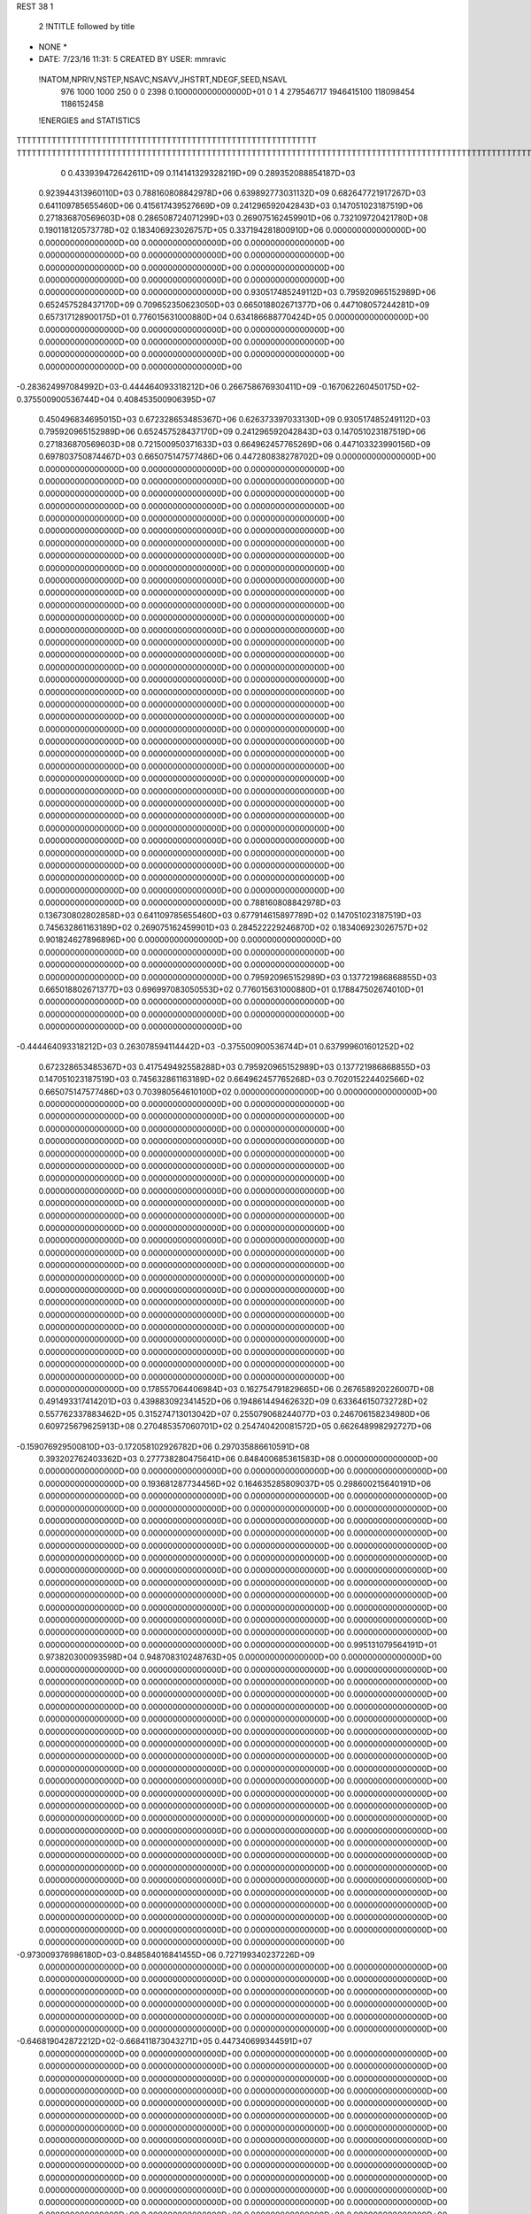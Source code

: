 REST    38     1            

       2 !NTITLE followed by title
* NONE *                                                                        
*  DATE:     7/23/16     11:31: 5      CREATED BY USER: mmravic                 

 !NATOM,NPRIV,NSTEP,NSAVC,NSAVV,JHSTRT,NDEGF,SEED,NSAVL
         976        1000        1000         250           0           0        2398 0.100000000000000D+01           0                     1                     4             279546717            1946415100             118098454            1186152458

 !ENERGIES and STATISTICS
TTTTTTTTTTTTTTTTTTTTTTTTTTTTTTTTTTTTTTTTTTTTTTTTTTTTTTTTTTTT
TTTTTTTTTTTTTTTTTTTTTTTTTTTTTTTTTTTTTTTTTTTTTTTTTTTTTTTTTTTTTTTTTTTTTTTTTTTTTTTTTTTTTTTTTTTTTTTTTTTTTTTTTTTTTTTTTTTTTTTTTTTTTTTT
       0 0.433939472642611D+09 0.114141329328219D+09 0.289352088854187D+03
 0.923944313960110D+03 0.788160808842978D+06 0.639892773031132D+09
 0.682647721917267D+03 0.641109785655460D+06 0.415617439527669D+09
 0.241296592042843D+03 0.147051023187519D+06 0.271836870569603D+08
 0.286508724071299D+03 0.269075162459901D+06 0.732109720421780D+08
 0.190118120573778D+02 0.183406923026757D+05 0.337194281800910D+06
 0.000000000000000D+00 0.000000000000000D+00 0.000000000000000D+00
 0.000000000000000D+00 0.000000000000000D+00 0.000000000000000D+00
 0.000000000000000D+00 0.000000000000000D+00 0.000000000000000D+00
 0.000000000000000D+00 0.000000000000000D+00 0.000000000000000D+00
 0.000000000000000D+00 0.000000000000000D+00 0.000000000000000D+00
 0.930517485249112D+03 0.795920965152989D+06 0.652457528437170D+09
 0.709652350623050D+03 0.665018802671377D+06 0.447108057244281D+09
 0.657317128900175D+01 0.776015631000880D+04 0.634186688770424D+05
 0.000000000000000D+00 0.000000000000000D+00 0.000000000000000D+00
 0.000000000000000D+00 0.000000000000000D+00 0.000000000000000D+00
 0.000000000000000D+00 0.000000000000000D+00 0.000000000000000D+00
 0.000000000000000D+00 0.000000000000000D+00 0.000000000000000D+00
-0.283624997084992D+03-0.444464093318212D+06 0.266758676930411D+09
-0.167062260450175D+02-0.375500900536744D+04 0.408453500906395D+07
 0.450496834695015D+03 0.672328653485367D+06 0.626373397033130D+09
 0.930517485249112D+03 0.795920965152989D+06 0.652457528437170D+09
 0.241296592042843D+03 0.147051023187519D+06 0.271836870569603D+08
 0.721500950371633D+03 0.664962457765269D+06 0.447103323990156D+09
 0.697803750874467D+03 0.665075147577486D+06 0.447280838278702D+09
 0.000000000000000D+00 0.000000000000000D+00 0.000000000000000D+00
 0.000000000000000D+00 0.000000000000000D+00 0.000000000000000D+00
 0.000000000000000D+00 0.000000000000000D+00 0.000000000000000D+00
 0.000000000000000D+00 0.000000000000000D+00 0.000000000000000D+00
 0.000000000000000D+00 0.000000000000000D+00 0.000000000000000D+00
 0.000000000000000D+00 0.000000000000000D+00 0.000000000000000D+00
 0.000000000000000D+00 0.000000000000000D+00 0.000000000000000D+00
 0.000000000000000D+00 0.000000000000000D+00 0.000000000000000D+00
 0.000000000000000D+00 0.000000000000000D+00 0.000000000000000D+00
 0.000000000000000D+00 0.000000000000000D+00 0.000000000000000D+00
 0.000000000000000D+00 0.000000000000000D+00 0.000000000000000D+00
 0.000000000000000D+00 0.000000000000000D+00 0.000000000000000D+00
 0.000000000000000D+00 0.000000000000000D+00 0.000000000000000D+00
 0.000000000000000D+00 0.000000000000000D+00 0.000000000000000D+00
 0.000000000000000D+00 0.000000000000000D+00 0.000000000000000D+00
 0.000000000000000D+00 0.000000000000000D+00 0.000000000000000D+00
 0.000000000000000D+00 0.000000000000000D+00 0.000000000000000D+00
 0.000000000000000D+00 0.000000000000000D+00 0.000000000000000D+00
 0.000000000000000D+00 0.000000000000000D+00 0.000000000000000D+00
 0.000000000000000D+00 0.000000000000000D+00 0.000000000000000D+00
 0.000000000000000D+00 0.000000000000000D+00 0.000000000000000D+00
 0.000000000000000D+00 0.000000000000000D+00 0.000000000000000D+00
 0.000000000000000D+00 0.000000000000000D+00 0.000000000000000D+00
 0.000000000000000D+00 0.000000000000000D+00 0.000000000000000D+00
 0.000000000000000D+00 0.000000000000000D+00 0.000000000000000D+00
 0.000000000000000D+00 0.000000000000000D+00 0.000000000000000D+00
 0.000000000000000D+00 0.000000000000000D+00 0.000000000000000D+00
 0.000000000000000D+00 0.000000000000000D+00 0.000000000000000D+00
 0.000000000000000D+00 0.000000000000000D+00 0.000000000000000D+00
 0.000000000000000D+00 0.000000000000000D+00 0.000000000000000D+00
 0.000000000000000D+00 0.000000000000000D+00 0.000000000000000D+00
 0.000000000000000D+00 0.000000000000000D+00 0.000000000000000D+00
 0.000000000000000D+00 0.000000000000000D+00 0.000000000000000D+00
 0.000000000000000D+00 0.000000000000000D+00 0.000000000000000D+00
 0.000000000000000D+00 0.000000000000000D+00 0.000000000000000D+00
 0.000000000000000D+00 0.000000000000000D+00 0.000000000000000D+00
 0.788160808842978D+03 0.136730802802858D+03
 0.641109785655460D+03 0.677914615897789D+02
 0.147051023187519D+03 0.745632861163189D+02
 0.269075162459901D+03 0.284522229246870D+02
 0.183406923026757D+02 0.901824627896896D+00
 0.000000000000000D+00 0.000000000000000D+00
 0.000000000000000D+00 0.000000000000000D+00
 0.000000000000000D+00 0.000000000000000D+00
 0.000000000000000D+00 0.000000000000000D+00
 0.000000000000000D+00 0.000000000000000D+00
 0.795920965152989D+03 0.137721986868855D+03
 0.665018802671377D+03 0.696997083050553D+02
 0.776015631000880D+01 0.178847502674010D+01
 0.000000000000000D+00 0.000000000000000D+00
 0.000000000000000D+00 0.000000000000000D+00
 0.000000000000000D+00 0.000000000000000D+00
 0.000000000000000D+00 0.000000000000000D+00
-0.444464093318212D+03 0.263078594114442D+03
-0.375500900536744D+01 0.637999601601252D+02
 0.672328653485367D+03 0.417549492558288D+03
 0.795920965152989D+03 0.137721986868855D+03
 0.147051023187519D+03 0.745632861163189D+02
 0.664962457765268D+03 0.702015224402566D+02
 0.665075147577486D+03 0.703980564610100D+02
 0.000000000000000D+00 0.000000000000000D+00
 0.000000000000000D+00 0.000000000000000D+00
 0.000000000000000D+00 0.000000000000000D+00
 0.000000000000000D+00 0.000000000000000D+00
 0.000000000000000D+00 0.000000000000000D+00
 0.000000000000000D+00 0.000000000000000D+00
 0.000000000000000D+00 0.000000000000000D+00
 0.000000000000000D+00 0.000000000000000D+00
 0.000000000000000D+00 0.000000000000000D+00
 0.000000000000000D+00 0.000000000000000D+00
 0.000000000000000D+00 0.000000000000000D+00
 0.000000000000000D+00 0.000000000000000D+00
 0.000000000000000D+00 0.000000000000000D+00
 0.000000000000000D+00 0.000000000000000D+00
 0.000000000000000D+00 0.000000000000000D+00
 0.000000000000000D+00 0.000000000000000D+00
 0.000000000000000D+00 0.000000000000000D+00
 0.000000000000000D+00 0.000000000000000D+00
 0.000000000000000D+00 0.000000000000000D+00
 0.000000000000000D+00 0.000000000000000D+00
 0.000000000000000D+00 0.000000000000000D+00
 0.000000000000000D+00 0.000000000000000D+00
 0.000000000000000D+00 0.000000000000000D+00
 0.000000000000000D+00 0.000000000000000D+00
 0.000000000000000D+00 0.000000000000000D+00
 0.000000000000000D+00 0.000000000000000D+00
 0.000000000000000D+00 0.000000000000000D+00
 0.000000000000000D+00 0.000000000000000D+00
 0.000000000000000D+00 0.000000000000000D+00
 0.000000000000000D+00 0.000000000000000D+00
 0.000000000000000D+00 0.000000000000000D+00
 0.000000000000000D+00 0.000000000000000D+00
 0.000000000000000D+00 0.000000000000000D+00
 0.000000000000000D+00 0.000000000000000D+00
 0.000000000000000D+00 0.000000000000000D+00
 0.000000000000000D+00 0.000000000000000D+00
 0.178557064406984D+03 0.162754791829665D+06 0.267658920226007D+08
 0.491493317414201D+03 0.439883092341452D+06 0.194861449462632D+09
 0.633646150732728D+02 0.557762337883462D+05 0.315274713013042D+07
 0.255079068244077D+03 0.246706158234980D+06 0.609725679625913D+08
 0.270485357060701D+02 0.254740420081572D+05 0.662648998292727D+06
-0.159076929500810D+03-0.172058102926782D+06 0.297035886610591D+08
 0.393202762403362D+03 0.277738280475641D+06 0.848400685361583D+08
 0.000000000000000D+00 0.000000000000000D+00 0.000000000000000D+00
 0.000000000000000D+00 0.000000000000000D+00 0.000000000000000D+00
 0.193681287734456D+02 0.164635285809037D+05 0.298600215640191D+06
 0.000000000000000D+00 0.000000000000000D+00 0.000000000000000D+00
 0.000000000000000D+00 0.000000000000000D+00 0.000000000000000D+00
 0.000000000000000D+00 0.000000000000000D+00 0.000000000000000D+00
 0.000000000000000D+00 0.000000000000000D+00 0.000000000000000D+00
 0.000000000000000D+00 0.000000000000000D+00 0.000000000000000D+00
 0.000000000000000D+00 0.000000000000000D+00 0.000000000000000D+00
 0.000000000000000D+00 0.000000000000000D+00 0.000000000000000D+00
 0.000000000000000D+00 0.000000000000000D+00 0.000000000000000D+00
 0.000000000000000D+00 0.000000000000000D+00 0.000000000000000D+00
 0.000000000000000D+00 0.000000000000000D+00 0.000000000000000D+00
 0.000000000000000D+00 0.000000000000000D+00 0.000000000000000D+00
 0.000000000000000D+00 0.000000000000000D+00 0.000000000000000D+00
 0.000000000000000D+00 0.000000000000000D+00 0.000000000000000D+00
 0.000000000000000D+00 0.000000000000000D+00 0.000000000000000D+00
 0.000000000000000D+00 0.000000000000000D+00 0.000000000000000D+00
 0.000000000000000D+00 0.000000000000000D+00 0.000000000000000D+00
 0.000000000000000D+00 0.000000000000000D+00 0.000000000000000D+00
 0.995131079564191D+01 0.973820300093598D+04 0.948708310248763D+05
 0.000000000000000D+00 0.000000000000000D+00 0.000000000000000D+00
 0.000000000000000D+00 0.000000000000000D+00 0.000000000000000D+00
 0.000000000000000D+00 0.000000000000000D+00 0.000000000000000D+00
 0.000000000000000D+00 0.000000000000000D+00 0.000000000000000D+00
 0.000000000000000D+00 0.000000000000000D+00 0.000000000000000D+00
 0.000000000000000D+00 0.000000000000000D+00 0.000000000000000D+00
 0.000000000000000D+00 0.000000000000000D+00 0.000000000000000D+00
 0.000000000000000D+00 0.000000000000000D+00 0.000000000000000D+00
 0.000000000000000D+00 0.000000000000000D+00 0.000000000000000D+00
 0.000000000000000D+00 0.000000000000000D+00 0.000000000000000D+00
 0.000000000000000D+00 0.000000000000000D+00 0.000000000000000D+00
 0.000000000000000D+00 0.000000000000000D+00 0.000000000000000D+00
 0.000000000000000D+00 0.000000000000000D+00 0.000000000000000D+00
 0.000000000000000D+00 0.000000000000000D+00 0.000000000000000D+00
 0.000000000000000D+00 0.000000000000000D+00 0.000000000000000D+00
 0.000000000000000D+00 0.000000000000000D+00 0.000000000000000D+00
 0.000000000000000D+00 0.000000000000000D+00 0.000000000000000D+00
 0.000000000000000D+00 0.000000000000000D+00 0.000000000000000D+00
 0.000000000000000D+00 0.000000000000000D+00 0.000000000000000D+00
 0.000000000000000D+00 0.000000000000000D+00 0.000000000000000D+00
 0.000000000000000D+00 0.000000000000000D+00 0.000000000000000D+00
 0.000000000000000D+00 0.000000000000000D+00 0.000000000000000D+00
 0.000000000000000D+00 0.000000000000000D+00 0.000000000000000D+00
 0.000000000000000D+00 0.000000000000000D+00 0.000000000000000D+00
 0.000000000000000D+00 0.000000000000000D+00 0.000000000000000D+00
 0.000000000000000D+00 0.000000000000000D+00 0.000000000000000D+00
 0.000000000000000D+00 0.000000000000000D+00 0.000000000000000D+00
 0.000000000000000D+00 0.000000000000000D+00 0.000000000000000D+00
 0.000000000000000D+00 0.000000000000000D+00 0.000000000000000D+00
 0.000000000000000D+00 0.000000000000000D+00 0.000000000000000D+00
 0.000000000000000D+00 0.000000000000000D+00 0.000000000000000D+00
-0.973009376986180D+03-0.848584016841455D+06 0.727199340237226D+09
 0.000000000000000D+00 0.000000000000000D+00 0.000000000000000D+00
 0.000000000000000D+00 0.000000000000000D+00 0.000000000000000D+00
 0.000000000000000D+00 0.000000000000000D+00 0.000000000000000D+00
 0.000000000000000D+00 0.000000000000000D+00 0.000000000000000D+00
 0.000000000000000D+00 0.000000000000000D+00 0.000000000000000D+00
 0.000000000000000D+00 0.000000000000000D+00 0.000000000000000D+00
 0.000000000000000D+00 0.000000000000000D+00 0.000000000000000D+00
 0.000000000000000D+00 0.000000000000000D+00 0.000000000000000D+00
-0.646819042872212D+02-0.668411873043271D+05 0.447340699344591D+07
 0.000000000000000D+00 0.000000000000000D+00 0.000000000000000D+00
 0.000000000000000D+00 0.000000000000000D+00 0.000000000000000D+00
 0.000000000000000D+00 0.000000000000000D+00 0.000000000000000D+00
 0.000000000000000D+00 0.000000000000000D+00 0.000000000000000D+00
 0.000000000000000D+00 0.000000000000000D+00 0.000000000000000D+00
 0.000000000000000D+00 0.000000000000000D+00 0.000000000000000D+00
 0.000000000000000D+00 0.000000000000000D+00 0.000000000000000D+00
 0.000000000000000D+00 0.000000000000000D+00 0.000000000000000D+00
 0.000000000000000D+00 0.000000000000000D+00 0.000000000000000D+00
 0.000000000000000D+00 0.000000000000000D+00 0.000000000000000D+00
 0.000000000000000D+00 0.000000000000000D+00 0.000000000000000D+00
 0.000000000000000D+00 0.000000000000000D+00 0.000000000000000D+00
 0.000000000000000D+00 0.000000000000000D+00 0.000000000000000D+00
 0.000000000000000D+00 0.000000000000000D+00 0.000000000000000D+00
 0.000000000000000D+00 0.000000000000000D+00 0.000000000000000D+00
 0.000000000000000D+00 0.000000000000000D+00 0.000000000000000D+00
 0.000000000000000D+00 0.000000000000000D+00 0.000000000000000D+00
 0.000000000000000D+00 0.000000000000000D+00 0.000000000000000D+00
 0.000000000000000D+00 0.000000000000000D+00 0.000000000000000D+00
 0.000000000000000D+00 0.000000000000000D+00 0.000000000000000D+00
 0.000000000000000D+00 0.000000000000000D+00 0.000000000000000D+00
 0.000000000000000D+00 0.000000000000000D+00 0.000000000000000D+00
 0.000000000000000D+00 0.000000000000000D+00 0.000000000000000D+00
 0.000000000000000D+00 0.000000000000000D+00 0.000000000000000D+00
 0.000000000000000D+00 0.000000000000000D+00 0.000000000000000D+00
 0.000000000000000D+00 0.000000000000000D+00 0.000000000000000D+00
 0.000000000000000D+00 0.000000000000000D+00 0.000000000000000D+00
 0.000000000000000D+00 0.000000000000000D+00 0.000000000000000D+00
 0.000000000000000D+00 0.000000000000000D+00 0.000000000000000D+00
 0.000000000000000D+00 0.000000000000000D+00 0.000000000000000D+00
 0.000000000000000D+00 0.000000000000000D+00 0.000000000000000D+00
 0.000000000000000D+00 0.000000000000000D+00 0.000000000000000D+00
 0.000000000000000D+00 0.000000000000000D+00 0.000000000000000D+00
 0.000000000000000D+00 0.000000000000000D+00 0.000000000000000D+00
 0.000000000000000D+00 0.000000000000000D+00 0.000000000000000D+00
 0.000000000000000D+00 0.000000000000000D+00 0.000000000000000D+00
 0.000000000000000D+00 0.000000000000000D+00 0.000000000000000D+00
 0.000000000000000D+00 0.000000000000000D+00 0.000000000000000D+00
 0.000000000000000D+00 0.000000000000000D+00 0.000000000000000D+00
 0.000000000000000D+00 0.000000000000000D+00 0.000000000000000D+00
 0.000000000000000D+00 0.000000000000000D+00 0.000000000000000D+00
 0.000000000000000D+00 0.000000000000000D+00 0.000000000000000D+00
 0.000000000000000D+00 0.000000000000000D+00 0.000000000000000D+00
 0.000000000000000D+00 0.000000000000000D+00 0.000000000000000D+00
 0.000000000000000D+00 0.000000000000000D+00 0.000000000000000D+00
 0.000000000000000D+00 0.000000000000000D+00 0.000000000000000D+00
 0.000000000000000D+00 0.000000000000000D+00 0.000000000000000D+00
 0.000000000000000D+00 0.000000000000000D+00 0.000000000000000D+00
 0.000000000000000D+00 0.000000000000000D+00 0.000000000000000D+00
 0.000000000000000D+00 0.000000000000000D+00 0.000000000000000D+00
 0.000000000000000D+00 0.000000000000000D+00 0.000000000000000D+00
 0.000000000000000D+00 0.000000000000000D+00 0.000000000000000D+00
 0.000000000000000D+00 0.000000000000000D+00 0.000000000000000D+00
 0.000000000000000D+00 0.000000000000000D+00 0.000000000000000D+00
 0.000000000000000D+00 0.000000000000000D+00 0.000000000000000D+00
 0.000000000000000D+00 0.000000000000000D+00 0.000000000000000D+00
 0.000000000000000D+00 0.000000000000000D+00 0.000000000000000D+00
 0.000000000000000D+00 0.000000000000000D+00 0.000000000000000D+00
 0.000000000000000D+00 0.000000000000000D+00 0.000000000000000D+00
 0.162754791829665D+03 0.166363986211930D+02
 0.439883092341452D+03 0.369366286327503D+02
 0.557762337883462D+02 0.646211068600441D+01
 0.246706158234980D+03 0.104230250660770D+02
 0.254740420081572D+02 0.370434637410856D+01
-0.172058102926782D+03 0.997987366132207D+01
 0.277738280475641D+03 0.877582821994153D+02
 0.000000000000000D+00 0.000000000000000D+00
 0.000000000000000D+00 0.000000000000000D+00
 0.164635285809037D+02 0.524904203697750D+01
 0.000000000000000D+00 0.000000000000000D+00
 0.000000000000000D+00 0.000000000000000D+00
 0.000000000000000D+00 0.000000000000000D+00
 0.000000000000000D+00 0.000000000000000D+00
 0.000000000000000D+00 0.000000000000000D+00
 0.000000000000000D+00 0.000000000000000D+00
 0.000000000000000D+00 0.000000000000000D+00
 0.000000000000000D+00 0.000000000000000D+00
 0.000000000000000D+00 0.000000000000000D+00
 0.000000000000000D+00 0.000000000000000D+00
 0.000000000000000D+00 0.000000000000000D+00
 0.000000000000000D+00 0.000000000000000D+00
 0.000000000000000D+00 0.000000000000000D+00
 0.000000000000000D+00 0.000000000000000D+00
 0.000000000000000D+00 0.000000000000000D+00
 0.000000000000000D+00 0.000000000000000D+00
 0.000000000000000D+00 0.000000000000000D+00
 0.973820300093598D+01 0.195533468843320D+00
 0.000000000000000D+00 0.000000000000000D+00
 0.000000000000000D+00 0.000000000000000D+00
 0.000000000000000D+00 0.000000000000000D+00
 0.000000000000000D+00 0.000000000000000D+00
 0.000000000000000D+00 0.000000000000000D+00
 0.000000000000000D+00 0.000000000000000D+00
 0.000000000000000D+00 0.000000000000000D+00
 0.000000000000000D+00 0.000000000000000D+00
 0.000000000000000D+00 0.000000000000000D+00
 0.000000000000000D+00 0.000000000000000D+00
 0.000000000000000D+00 0.000000000000000D+00
 0.000000000000000D+00 0.000000000000000D+00
 0.000000000000000D+00 0.000000000000000D+00
 0.000000000000000D+00 0.000000000000000D+00
 0.000000000000000D+00 0.000000000000000D+00
 0.000000000000000D+00 0.000000000000000D+00
 0.000000000000000D+00 0.000000000000000D+00
 0.000000000000000D+00 0.000000000000000D+00
 0.000000000000000D+00 0.000000000000000D+00
 0.000000000000000D+00 0.000000000000000D+00
 0.000000000000000D+00 0.000000000000000D+00
 0.000000000000000D+00 0.000000000000000D+00
 0.000000000000000D+00 0.000000000000000D+00
 0.000000000000000D+00 0.000000000000000D+00
 0.000000000000000D+00 0.000000000000000D+00
 0.000000000000000D+00 0.000000000000000D+00
 0.000000000000000D+00 0.000000000000000D+00
 0.000000000000000D+00 0.000000000000000D+00
 0.000000000000000D+00 0.000000000000000D+00
 0.000000000000000D+00 0.000000000000000D+00
 0.000000000000000D+00 0.000000000000000D+00
-0.848584016841455D+03 0.842882352315443D+02
 0.000000000000000D+00 0.000000000000000D+00
 0.000000000000000D+00 0.000000000000000D+00
 0.000000000000000D+00 0.000000000000000D+00
 0.000000000000000D+00 0.000000000000000D+00
 0.000000000000000D+00 0.000000000000000D+00
 0.000000000000000D+00 0.000000000000000D+00
 0.000000000000000D+00 0.000000000000000D+00
 0.000000000000000D+00 0.000000000000000D+00
-0.668411873043271D+02 0.237963719792791D+01
 0.000000000000000D+00 0.000000000000000D+00
 0.000000000000000D+00 0.000000000000000D+00
 0.000000000000000D+00 0.000000000000000D+00
 0.000000000000000D+00 0.000000000000000D+00
 0.000000000000000D+00 0.000000000000000D+00
 0.000000000000000D+00 0.000000000000000D+00
 0.000000000000000D+00 0.000000000000000D+00
 0.000000000000000D+00 0.000000000000000D+00
 0.000000000000000D+00 0.000000000000000D+00
 0.000000000000000D+00 0.000000000000000D+00
 0.000000000000000D+00 0.000000000000000D+00
 0.000000000000000D+00 0.000000000000000D+00
 0.000000000000000D+00 0.000000000000000D+00
 0.000000000000000D+00 0.000000000000000D+00
 0.000000000000000D+00 0.000000000000000D+00
 0.000000000000000D+00 0.000000000000000D+00
 0.000000000000000D+00 0.000000000000000D+00
 0.000000000000000D+00 0.000000000000000D+00
 0.000000000000000D+00 0.000000000000000D+00
 0.000000000000000D+00 0.000000000000000D+00
 0.000000000000000D+00 0.000000000000000D+00
 0.000000000000000D+00 0.000000000000000D+00
 0.000000000000000D+00 0.000000000000000D+00
 0.000000000000000D+00 0.000000000000000D+00
 0.000000000000000D+00 0.000000000000000D+00
 0.000000000000000D+00 0.000000000000000D+00
 0.000000000000000D+00 0.000000000000000D+00
 0.000000000000000D+00 0.000000000000000D+00
 0.000000000000000D+00 0.000000000000000D+00
 0.000000000000000D+00 0.000000000000000D+00
 0.000000000000000D+00 0.000000000000000D+00
 0.000000000000000D+00 0.000000000000000D+00
 0.000000000000000D+00 0.000000000000000D+00
 0.000000000000000D+00 0.000000000000000D+00
 0.000000000000000D+00 0.000000000000000D+00
 0.000000000000000D+00 0.000000000000000D+00
 0.000000000000000D+00 0.000000000000000D+00
 0.000000000000000D+00 0.000000000000000D+00
 0.000000000000000D+00 0.000000000000000D+00
 0.000000000000000D+00 0.000000000000000D+00
 0.000000000000000D+00 0.000000000000000D+00
 0.000000000000000D+00 0.000000000000000D+00
 0.000000000000000D+00 0.000000000000000D+00
 0.000000000000000D+00 0.000000000000000D+00
 0.000000000000000D+00 0.000000000000000D+00
 0.000000000000000D+00 0.000000000000000D+00
 0.000000000000000D+00 0.000000000000000D+00
 0.000000000000000D+00 0.000000000000000D+00
 0.000000000000000D+00 0.000000000000000D+00
 0.000000000000000D+00 0.000000000000000D+00
 0.000000000000000D+00 0.000000000000000D+00
 0.000000000000000D+00 0.000000000000000D+00
 0.000000000000000D+00 0.000000000000000D+00
 0.000000000000000D+00 0.000000000000000D+00
 0.000000000000000D+00 0.000000000000000D+00
 0.000000000000000D+00 0.000000000000000D+00
 0.000000000000000D+00 0.000000000000000D+00
 0.000000000000000D+00 0.000000000000000D+00
 0.000000000000000D+00 0.000000000000000D+00
 0.361840170306715D+02 0.138105258502725D+05 0.131170566870491D+07
 0.518603763956096D+02 0.566036826637878D+05 0.572208948954218D+07
-0.963588913167914D+02-0.956988007213223D+05 0.952308171029556D+07
-0.229007737497545D+01 0.429826775204457D+04 0.343303897328719D+07
 0.573462687507451D+02 0.507990872019470D+05 0.462118890166105D+07
 0.106548669093324D+02 0.247937766184049D+05 0.227312940609300D+07
-0.213570929546540D+03-0.505429148878464D+05 0.105134185226010D+08
 0.275868001935355D+02-0.963414699159504D+04 0.124374304953238D+07
-0.143648963916469D+03-0.758746400683219D+05 0.238188627088964D+08
-0.399601991954429D+03-0.480125486563860D+06 0.357174473705248D+09
 0.120560009779632D+03 0.693386574513672D+04 0.463564781539761D+08
 0.359717206715434D+03 0.682023397645663D+05 0.505170568742407D+08
 0.115244815226040D+03 0.462446270469422D+04 0.463205099180135D+08
-0.250237123144457D+03-0.540700606386203D+06 0.424998943023755D+09
 0.127701411964204D+03-0.277224344094934D+05 0.467262122317796D+08
 0.346585818502518D+03 0.588170652700879D+05 0.492132278753243D+08
 0.140901640048116D+03-0.142825580979993D+05 0.461279881914565D+08
-0.201035876156091D+03-0.312566187004570D+06 0.242688981032233D+09
 0.000000000000000D+00 0.000000000000000D+00 0.000000000000000D+00
 0.000000000000000D+00 0.000000000000000D+00 0.000000000000000D+00
 0.000000000000000D+00 0.000000000000000D+00 0.000000000000000D+00
 0.000000000000000D+00 0.000000000000000D+00 0.000000000000000D+00
 0.000000000000000D+00 0.000000000000000D+00 0.000000000000000D+00
 0.000000000000000D+00 0.000000000000000D+00 0.000000000000000D+00
 0.000000000000000D+00 0.000000000000000D+00 0.000000000000000D+00
 0.000000000000000D+00 0.000000000000000D+00 0.000000000000000D+00
 0.000000000000000D+00 0.000000000000000D+00 0.000000000000000D+00
 0.000000000000000D+00 0.000000000000000D+00 0.000000000000000D+00
 0.000000000000000D+00 0.000000000000000D+00 0.000000000000000D+00
 0.000000000000000D+00 0.000000000000000D+00 0.000000000000000D+00
 0.000000000000000D+00 0.000000000000000D+00 0.000000000000000D+00
 0.000000000000000D+00 0.000000000000000D+00 0.000000000000000D+00
 0.000000000000000D+00 0.000000000000000D+00 0.000000000000000D+00
 0.000000000000000D+00 0.000000000000000D+00 0.000000000000000D+00
 0.000000000000000D+00 0.000000000000000D+00 0.000000000000000D+00
 0.000000000000000D+00 0.000000000000000D+00 0.000000000000000D+00
 0.000000000000000D+00 0.000000000000000D+00 0.000000000000000D+00
 0.000000000000000D+00 0.000000000000000D+00 0.000000000000000D+00
 0.000000000000000D+00 0.000000000000000D+00 0.000000000000000D+00
 0.000000000000000D+00 0.000000000000000D+00 0.000000000000000D+00
 0.000000000000000D+00 0.000000000000000D+00 0.000000000000000D+00
 0.000000000000000D+00 0.000000000000000D+00 0.000000000000000D+00
 0.000000000000000D+00 0.000000000000000D+00 0.000000000000000D+00
 0.000000000000000D+00 0.000000000000000D+00 0.000000000000000D+00
 0.000000000000000D+00 0.000000000000000D+00 0.000000000000000D+00
 0.000000000000000D+00 0.000000000000000D+00 0.000000000000000D+00
 0.000000000000000D+00 0.000000000000000D+00 0.000000000000000D+00
 0.000000000000000D+00 0.000000000000000D+00 0.000000000000000D+00
 0.000000000000000D+00 0.000000000000000D+00 0.000000000000000D+00
 0.000000000000000D+00 0.000000000000000D+00 0.000000000000000D+00
 0.138105258502725D+02 0.334809654048963D+02
 0.566036826637878D+02 0.501807991012438D+02
-0.956988007213223D+02 0.191002945211900D+02
 0.429826775204457D+01 0.584342696336570D+02
 0.507990872019470D+02 0.451734616905770D+02
 0.247937766184049D+02 0.407234336358028D+02
-0.505429148878464D+02 0.892122877032131D+02
-0.963414699159504D+01 0.339253041442036D+02
-0.758746400683219D+02 0.134394574679929D+03
-0.480125486563860D+03 0.355884799980366D+03
 0.693386574513672D+01 0.215193865293146D+03
 0.682023397645663D+02 0.214162316304431D+03
 0.462446270469422D+01 0.215172312955701D+03
-0.540700606386203D+03 0.364200215921610D+03
-0.277224344094934D+02 0.214377421530792D+03
 0.588170652700879D+02 0.213901334049927D+03
-0.142825580979993D+02 0.214298849100115D+03
-0.312566187004570D+03 0.380777309951180D+03
 0.000000000000000D+00 0.000000000000000D+00
 0.000000000000000D+00 0.000000000000000D+00
 0.000000000000000D+00 0.000000000000000D+00
 0.000000000000000D+00 0.000000000000000D+00
 0.000000000000000D+00 0.000000000000000D+00
 0.000000000000000D+00 0.000000000000000D+00
 0.000000000000000D+00 0.000000000000000D+00
 0.000000000000000D+00 0.000000000000000D+00
 0.000000000000000D+00 0.000000000000000D+00
 0.000000000000000D+00 0.000000000000000D+00
 0.000000000000000D+00 0.000000000000000D+00
 0.000000000000000D+00 0.000000000000000D+00
 0.000000000000000D+00 0.000000000000000D+00
 0.000000000000000D+00 0.000000000000000D+00
 0.000000000000000D+00 0.000000000000000D+00
 0.000000000000000D+00 0.000000000000000D+00
 0.000000000000000D+00 0.000000000000000D+00
 0.000000000000000D+00 0.000000000000000D+00
 0.000000000000000D+00 0.000000000000000D+00
 0.000000000000000D+00 0.000000000000000D+00
 0.000000000000000D+00 0.000000000000000D+00
 0.000000000000000D+00 0.000000000000000D+00
 0.000000000000000D+00 0.000000000000000D+00
 0.000000000000000D+00 0.000000000000000D+00
 0.000000000000000D+00 0.000000000000000D+00
 0.000000000000000D+00 0.000000000000000D+00
 0.000000000000000D+00 0.000000000000000D+00
 0.000000000000000D+00 0.000000000000000D+00
 0.000000000000000D+00 0.000000000000000D+00
 0.000000000000000D+00 0.000000000000000D+00
 0.000000000000000D+00 0.000000000000000D+00
 0.000000000000000D+00 0.000000000000000D+00

 !XOLD, YOLD, ZOLD
 0.873628614704413D+01-0.130456194249429D+02 0.214789061465175D+02
 0.867656982376663D+01-0.137183498431704D+02 0.222697713342319D+02
 0.802549529358494D+01-0.123082448053817D+02 0.216596160802886D+02
 0.962939465643415D+01-0.125429200191931D+02 0.216556846135528D+02
 0.860410156833161D+01-0.137594424930009D+02 0.202217816135367D+02
 0.944266308205814D+01-0.144332855713816D+02 0.201261254928508D+02
 0.731064824962418D+01-0.146029055606810D+02 0.204076251532315D+02
 0.648124801301647D+01-0.139691466085331D+02 0.207881062146392D+02
 0.698854605106746D+01-0.147969343959622D+02 0.193621950776687D+02
 0.750339084654633D+01-0.159885274534996D+02 0.211227164962229D+02
 0.818719529414973D+01-0.165843940211999D+02 0.204810965366961D+02
 0.798086753670341D+01-0.159537117242573D+02 0.221252756593577D+02
 0.618993874737425D+01-0.166978187252852D+02 0.211937007150758D+02
 0.529656113838110D+01-0.162038460046116D+02 0.220163009922501D+02
 0.597347020473396D+01-0.177629053906616D+02 0.205693621611997D+02
 0.850492100451798D+01-0.129651124782275D+02 0.189772357645611D+02
 0.931759604232389D+01-0.131116151722669D+02 0.181402773381845D+02
 0.751388136358134D+01-0.120676345353188D+02 0.187952702208809D+02
 0.684753516868113D+01-0.119621646342207D+02 0.195293464176717D+02
 0.731397033999715D+01-0.112591059243890D+02 0.175653591538036D+02
 0.627847503774045D+01-0.109524265494858D+02 0.175752229423984D+02
 0.740313346049818D+01-0.117331141155232D+02 0.165990433810451D+02
 0.827361157178146D+01-0.101360785625102D+02 0.174409569111561D+02
 0.818534673065654D+01-0.948918697716163D+01 0.163782447917402D+02
 0.915274635433378D+01-0.985130460872647D+01 0.183999486205708D+02
 0.924827676896098D+01-0.103870650098415D+02 0.192353190369022D+02
 0.100626445066363D+02-0.873112650134047D+01 0.182443624581826D+02
 0.946770003122538D+01-0.786738586708325D+01 0.179866937007724D+02
 0.110068238918138D+02-0.853230296406674D+01 0.195550072665442D+02
 0.116698414154280D+02-0.765017695034757D+01 0.194262255421403D+02
 0.102095098722099D+02-0.836671933489902D+01 0.203107806569539D+02
 0.116468224236649D+02-0.970172697528280D+01 0.199503707848796D+02
 0.120044973254350D+02-0.954892228048202D+01 0.208280493435013D+02
 0.110201166250615D+02-0.887963183857472D+01 0.171665112029026D+02
 0.113753956793582D+02-0.793266075539246D+01 0.165189577242361D+02
 0.114653746192116D+02-0.100577110226736D+02 0.169239332315989D+02
 0.114006290397275D+02-0.107639116184023D+02 0.176247168857098D+02
 0.121486303687520D+02-0.103958425393571D+02 0.155968545864271D+02
 0.124689713613375D+02-0.947206250890199D+01 0.151381475950734D+02
 0.133934702660983D+02-0.111800943181464D+02 0.159331210994133D+02
 0.139746962941404D+02-0.115478978663673D+02 0.150606431028930D+02
 0.140527210635808D+02-0.105651608181357D+02 0.165824019442750D+02
 0.131790204061210D+02-0.124258160376253D+02 0.168032223851166D+02
 0.130386289640455D+02-0.137140616044698D+02 0.161238720235432D+02
 0.131025477746152D+02-0.138080600817638D+02 0.150498707796078D+02
 0.126367870326579D+02-0.148200766662033D+02 0.168125208869430D+02
 0.125170677761601D+02-0.157787898508509D+02 0.163298860619305D+02
 0.125302403231709D+02-0.148585279124890D+02 0.182740784329961D+02
 0.122964540596484D+02-0.159639879280368D+02 0.191148985217882D+02
 0.121893558658549D+02-0.167213780831173D+02 0.185348207625308D+02
 0.130050688942050D+02-0.124140705122560D+02 0.181632117752925D+02
 0.131318278722107D+02-0.115232139903700D+02 0.187604611528329D+02
 0.126754650867327D+02-0.135855000628463D+02 0.189089128437593D+02
 0.127218469168240D+02-0.135535560386907D+02 0.199874434669520D+02
 0.113520855422228D+02-0.112432499240257D+02 0.146150576259602D+02
 0.115457508213740D+02-0.112319515077268D+02 0.133785082910045D+02
 0.102824424365619D+02-0.119217218693799D+02 0.150642194609443D+02
 0.996970223615981D+01-0.120109143553836D+02 0.160066881706495D+02
 0.937200004600928D+01-0.125780462841492D+02 0.141782081006188D+02
 0.866014492935693D+01-0.130112074657203D+02 0.148652565853953D+02
 0.995858504752083D+01-0.133794434328061D+02 0.137538489982516D+02
 0.862215831507408D+01-0.117877967443410D+02 0.130916677325441D+02
 0.856731279983132D+01-0.120958171997589D+02 0.119222433587036D+02
 0.799864784514608D+01-0.105918331519901D+02 0.134890127910573D+02
 0.788371445819475D+01-0.104720241013353D+02 0.144720921916913D+02
 0.742234883779948D+01-0.970100676972437D+01 0.124805331155013D+02
 0.669857533372147D+01-0.102523955101365D+02 0.118987063613779D+02
 0.675369903580798D+01-0.857861076490576D+01 0.132741210972950D+02
 0.750995181425936D+01-0.838426466878720D+01 0.140644579533410D+02
 0.637296833066914D+01-0.745385311799599D+01 0.122897966710393D+02
 0.591999325996565D+01-0.659768362266669D+01 0.128339562754492D+02
 0.726480474210543D+01-0.696671243339203D+01 0.118407501586601D+02
 0.568999219361992D+01-0.778513640519425D+01 0.114785531992394D+02
 0.543529428797522D+01-0.924757859969909D+01 0.138650256129455D+02
 0.494922535501970D+01-0.850007209757770D+01 0.145278161043396D+02
 0.477719883983018D+01-0.924853174157461D+01 0.129699107394641D+02
 0.560865781557156D+01-0.101895167513798D+02 0.144280696660278D+02
 0.857102589686849D+01-0.919979113864980D+01 0.115278359876212D+02
 0.840914225317849D+01-0.937448797176646D+01 0.103537573468164D+02
 0.978265681654932D+01-0.869897284049020D+01 0.118678530910875D+02
 0.101507797930821D+02-0.810700107993321D+01 0.131443992351315D+02
 0.944455537505190D+01-0.727424453548224D+01 0.133495445759925D+02
 0.100693546729354D+02-0.885176706740151D+01 0.139647739040780D+02
 0.109188433583897D+02-0.858355450326754D+01 0.109102131971003D+02
 0.107243712274023D+02-0.774423570596001D+01 0.102589647446919D+02
 0.121359181363039D+02-0.827575863468226D+01 0.117514426804968D+02
 0.129418046901016D+02-0.777347356873229D+01 0.111747455281817D+02
 0.125065843622503D+02-0.921180427024330D+01 0.122212789478117D+02
 0.115847155781979D+02-0.749854321665409D+01 0.129343763143609D+02
 0.115374644238282D+02-0.642975192495947D+01 0.126347540449504D+02
 0.121577066865634D+02-0.751620500947663D+01 0.138860547496407D+02
 0.112101355099631D+02-0.975315813220733D+01 0.994618795726215D+01
 0.113731283143556D+02-0.950899782839174D+01 0.871776048947448D+01
 0.112123831936272D+02-0.110127127055685D+02 0.103644193664942D+02
 0.111415291184852D+02-0.111421719282470D+02 0.113504361070347D+02
 0.113008551822899D+02-0.122103031673057D+02 0.952890632940214D+01
 0.121924552031222D+02-0.120450425951523D+02 0.894227327019850D+01
 0.113256008558636D+02-0.135683524110861D+02 0.101996240265642D+02
 0.105853375985123D+02-0.135739746119798D+02 0.110280570575225D+02
 0.111066096172778D+02-0.143914477646692D+02 0.948626725945073D+01
 0.127664809030494D+02-0.138470177569394D+02 0.106316139093040D+02
 0.130589991359437D+02-0.129593888439469D+02 0.112323376481154D+02
 0.128741678513317D+02-0.150022905366761D+02 0.116800582052629D+02
 0.139394301816804D+02-0.150025814659083D+02 0.119955498425539D+02
 0.122007041284555D+02-0.146780033647103D+02 0.125020104210597D+02
 0.125010775378392D+02-0.159646964599084D+02 0.112690842701783D+02
 0.138880847218333D+02-0.140641523419393D+02 0.954616738587972D+01
 0.149126199416029D+02-0.142451799213507D+02 0.993588215201901D+01
 0.135140686622878D+02-0.149167556652964D+02 0.893994922977437D+01
 0.139963580601833D+02-0.131543061730045D+02 0.891785277046517D+01
 0.101525788423732D+02-0.123247793453408D+02 0.857528888338891D+01
 0.103280301784257D+02-0.124275655699481D+02 0.736390731956118D+01
 0.888225444760814D+01-0.121956551962097D+02 0.902306764118251D+01
 0.879716617511422D+01-0.120948691832356D+02 0.100113040406634D+02
 0.769347471524926D+01-0.121640166292625D+02 0.816589168499946D+01
 0.766606680499617D+01-0.130405413586040D+02 0.753553210086337D+01
 0.639761847605121D+01-0.120963802105625D+02 0.910152642647050D+01
 0.650935519811849D+01-0.111675847125847D+02 0.970083864758601D+01
 0.547451761190268D+01-0.120223830726516D+02 0.848774289930569D+01
 0.621703591428520D+01-0.132523170275699D+02 0.100995353944230D+02
 0.663828420877882D+01-0.145020298478618D+02 0.986281757266808D+01
 0.728615123576462D+01-0.149130376222479D+02 0.910272486467502D+01
 0.627725366730025D+01-0.153076173666778D+02 0.109293383100305D+02
 0.665999696346975D+01-0.161725871658508D+02 0.111699849718357D+02
 0.556763150748773D+01-0.146112735618397D+02 0.118244815684319D+02
 0.551765592051783D+01-0.132958960807830D+02 0.113509261352894D+02
 0.472586338403496D+01-0.123272410440016D+02 0.119925033485805D+02
 0.436008198270584D+01-0.114223483241944D+02 0.115301472821676D+02
 0.424216489056616D+01-0.127234952158125D+02 0.132902522245378D+02
 0.372388268508462D+01-0.120497493562061D+02 0.139564729628895D+02
 0.504945370041097D+01-0.149584583853206D+02 0.130538571893189D+02
 0.521722703859715D+01-0.159147322539979D+02 0.135269241984006D+02
 0.426248362783015D+01-0.140166266898199D+02 0.137384536960823D+02
 0.378745818730695D+01-0.142775813366405D+02 0.146726129455177D+02
 0.768812866321725D+01-0.110832151154993D+02 0.712231408479677D+01
 0.716512357861066D+01-0.112754675120743D+02 0.599717723635228D+01
 0.816945589538805D+01-0.984760020023266D+01 0.740919883632917D+01
 0.845129339637055D+01-0.971855888982579D+01 0.835678787155301D+01
 0.821394070950287D+01-0.877155909069117D+01 0.644313427785732D+01
 0.720034094437443D+01-0.860339145896959D+01 0.611036534263454D+01
 0.869378441498072D+01-0.757464203182773D+01 0.720293805309475D+01
 0.956802017848369D+01-0.785034290499210D+01 0.783064965795934D+01
 0.904268313695357D+01-0.639600838120877D+01 0.624611272706764D+01
 0.953093644829497D+01-0.565678642950604D+01 0.691654445680550D+01
 0.982823633595866D+01-0.672176170224587D+01 0.553119173563286D+01
 0.826428317459375D+01-0.596371708578359D+01 0.558162891650392D+01
 0.759780900551011D+01-0.711356556918619D+01 0.830344693932993D+01
 0.668850172209631D+01-0.681942383355989D+01 0.773691091297154D+01
 0.740417198325437D+01-0.794265716949005D+01 0.901719256786020D+01
 0.797248351994067D+01-0.592970769455243D+01 0.912555135209757D+01
 0.735820074773601D+01-0.580981899875576D+01 0.100434859578186D+02
 0.903094723095724D+01-0.594955319162906D+01 0.946257023704683D+01
 0.784953169747981D+01-0.496979332533599D+01 0.857987026159342D+01
 0.899298072177907D+01-0.904738140662545D+01 0.524912172906170D+01
 0.869901482169431D+01-0.880754536426193D+01 0.406018423950371D+01
 0.101872814178345D+02-0.960671399940885D+01 0.540850832816769D+01
 0.106735972422776D+02-0.977763719786235D+01 0.626190810515955D+01
 0.109981019426105D+02-0.101306502368688D+02 0.434092712769000D+01
 0.111368251775994D+02-0.932282061850335D+01 0.363767242842007D+01
 0.123787977723254D+02-0.103476814577116D+02 0.494125160940392D+01
 0.124071805568396D+02-0.109426279583457D+02 0.587909705516971D+01
 0.134028154518031D+02-0.112181214038958D+02 0.404303942777878D+01
 0.143684857239479D+02-0.113578110914480D+02 0.457434792261869D+01
 0.129346366394998D+02-0.122097082757829D+02 0.386447449561297D+01
 0.135622550090524D+02-0.106257695460773D+02 0.311674607397501D+01
 0.128749986698486D+02-0.894478283847272D+01 0.532338531616401D+01
 0.128737196561645D+02-0.824735689120931D+01 0.445856370899244D+01
 0.121869428140924D+02-0.836650277855144D+01 0.597644920230738D+01
 0.143118853701158D+02-0.905730384804863D+01 0.594836234801622D+01
 0.141734466021737D+02-0.966559143739635D+01 0.686767835254227D+01
 0.150279603820263D+02-0.953214649343282D+01 0.524403125073463D+01
 0.146801300762300D+02-0.806233371697660D+01 0.627813700917490D+01
 0.103940329751243D+02-0.112393265391798D+02 0.366318614130485D+01
 0.102823815377464D+02-0.111137314333251D+02 0.241789666087713D+01
 0.988879331017743D+01-0.122856384437450D+02 0.431799343685887D+01
 0.100805120870052D+02-0.123364411027855D+02 0.529506661867211D+01
 0.919720577191426D+01-0.133997941199260D+02 0.368243926498591D+01
 0.988649069403589D+01-0.139135674555389D+02 0.302873959712966D+01
 0.880008234208073D+01-0.144140454068960D+02 0.471235633601276D+01
 0.821979102886189D+01-0.138227025122373D+02 0.545255669690733D+01
 0.783589379559403D+01-0.155083884289934D+02 0.417360261166932D+01
 0.752907993240742D+01-0.162836418436518D+02 0.490788348192259D+01
 0.693679104271430D+01-0.149434626158627D+02 0.384680837226064D+01
 0.830868204741314D+01-0.160555803954738D+02 0.333017312912042D+01
 0.993630787963489D+01-0.151563514862554D+02 0.545831744149785D+01
 0.105316630184767D+02-0.158057601809314D+02 0.478145436091479D+01
 0.106183881114191D+02-0.144249630358297D+02 0.594221670103438D+01
 0.944183140859227D+01-0.158865695174908D+02 0.670866092982676D+01
 0.101519899308512D+02-0.165354456954964D+02 0.726449865695083D+01
 0.912111792966456D+01-0.150610890380333D+02 0.737951652366370D+01
 0.859170118256998D+01-0.165763034736305D+02 0.651927551656387D+01
 0.794485612560026D+01-0.130068532683752D+02 0.283316605492712D+01
 0.782293334827598D+01-0.133621571713343D+02 0.162843679912609D+01
 0.700761605934913D+01-0.121065451678629D+02 0.338692510976600D+01
 0.720868119494233D+01-0.118071581261855D+02 0.431641384992785D+01
 0.590442422527031D+01-0.116482768842196D+02 0.263526044279232D+01
 0.545707533986260D+01-0.125421080374744D+02 0.222618240089674D+01
 0.492660761783908D+01-0.108400176883057D+02 0.347876063931876D+01
 0.539802567502482D+01-0.993656544529095D+01 0.392132217785285D+01
 0.408390899562923D+01-0.104174714999881D+02 0.289085354515365D+01
 0.416474445397667D+01-0.117359675836688D+02 0.450763348628594D+01
 0.489880824407483D+01-0.123947933142201D+02 0.501892597513639D+01
 0.355253925015194D+01-0.109130591628954D+02 0.565232659726781D+01
 0.306781780184799D+01-0.114754752525440D+02 0.647879804782738D+01
 0.427618526257568D+01-0.102029722557978D+02 0.610667671920268D+01
 0.275152668319119D+01-0.102942525391321D+02 0.519431366508040D+01
 0.306158171828533D+01-0.126472890156758D+02 0.390165925901743D+01
 0.227880664098629D+01-0.130626140322881D+02 0.457179927342292D+01
 0.247235017306072D+01-0.121236535485511D+02 0.311875887325765D+01
 0.356839027421035D+01-0.134423199984488D+02 0.331395880463974D+01
 0.639831082230045D+01-0.108640484621233D+02 0.143745730441175D+01
 0.599392995924848D+01-0.111705983045350D+02 0.315949477102789D+00
 0.734741719919183D+01-0.987582156973023D+01 0.157298368147284D+01
 0.763034774203771D+01-0.960627176480562D+01 0.249020896144229D+01
 0.786499182222962D+01-0.911554101752593D+01 0.457067061610487D+00
 0.707002887929998D+01-0.847449402715919D+01 0.105651814719492D+00
 0.897136706386785D+01-0.820739209979878D+01 0.959551861048096D+00
 0.843093865471080D+01-0.759082285309710D+01 0.170928547947474D+01
 0.969209796722006D+01-0.875740794983668D+01 0.160169748722077D+01
 0.952157601400895D+01-0.773046066952258D+01 0.120428731492945D+00
 0.845042758963248D+01-0.996928080781357D+01-0.682099222645802D+00
 0.807803188937109D+01-0.973996208042730D+01-0.186939098202382D+01
 0.930767473127714D+01-0.109977296762166D+02-0.430308064088403D+00
 0.961111629131578D+01-0.111232952067620D+02 0.511055584273634D+00
 0.987668542371958D+01-0.119495590029791D+02-0.142026233453420D+01
 0.103868486286072D+02-0.113631405660889D+02-0.217009359639641D+01
 0.110134426775825D+02-0.127848747186266D+02-0.758704392849713D+00
 0.107041255919602D+02-0.132529100064356D+02 0.200246549819702D+00
 0.115190303873685D+02-0.138857524686107D+02-0.171000439337369D+01
 0.124734654608588D+02-0.143010920433220D+02-0.132158967793394D+01
 0.107410684092304D+02-0.146723810440476D+02-0.181155066618084D+01
 0.117363890685073D+02-0.134318673964630D+02-0.270049202479363D+01
 0.121709476365431D+02-0.118646363210406D+02-0.429581924463695D+00
 0.128261830091875D+02-0.116199946703459D+02-0.129279616115745D+01
 0.116684334155633D+02-0.109371111091851D+02-0.810170965582402D-01
 0.130602480564868D+02-0.124496298291305D+02 0.662523061048572D+00
 0.136839648690170D+02-0.115807011247265D+02 0.962958152929643D+00
 0.124417931416298D+02-0.128397372828286D+02 0.149897462260149D+01
 0.137830965701333D+02-0.132023005881440D+02 0.281343526420847D+00
 0.878019819526491D+01-0.127606248761870D+02-0.206388562054994D+01
 0.853248737335820D+01-0.128510057776902D+02-0.326211968367443D+01
 0.791524532698042D+01-0.133500841687662D+02-0.114455388674171D+01
 0.798159135194585D+01-0.131055245728324D+02-0.180293625593780D+00
 0.682296736697573D+01-0.141478085654452D+02-0.164041599971748D+01
 0.720854086351751D+01-0.149345090207267D+02-0.227195022085454D+01
 0.628193897766009D+01-0.150790011379593D+02-0.571187930405602D+00
 0.595825901829723D+01-0.144323074077904D+02 0.272221582055599D+00
 0.532686826415883D+01-0.155606583316910D+02-0.871466600883572D+00
 0.738226080646276D+01-0.160674705773126D+02-0.274706536369709D-01
 0.827119279768357D+01-0.154882824020307D+02 0.302168501619408D+00
 0.681126017058322D+01-0.169103700701026D+02 0.120494844296200D+01
 0.754399253518577D+01-0.176276606957833D+02 0.163263833002917D+01
 0.652790144303930D+01-0.161556852456076D+02 0.196946112906420D+01
 0.592174590814480D+01-0.174847009522811D+02 0.868455276978200D+00
 0.783758742578948D+01-0.171167834503150D+02-0.109469346984762D+01
 0.870074581730998D+01-0.177332172995586D+02-0.764105054488622D+00
 0.703646771220246D+01-0.177535887866385D+02-0.152713682519462D+01
 0.830859005669178D+01-0.165933808028957D+02-0.195406951696578D+01
 0.576557697731783D+01-0.135438080911881D+02-0.252798414959460D+01
 0.543327659266448D+01-0.141610203412490D+02-0.353886356968004D+01
 0.532335748944873D+01-0.122975598111999D+02-0.227409560461009D+01
 0.556298516153518D+01-0.119829728264443D+02-0.135887835463148D+01
 0.452210271533733D+01-0.115128693467020D+02-0.308150663533977D+01
 0.365625912485149D+01-0.120828180360121D+02-0.338461283516552D+01
 0.390554058891369D+01-0.103802027107101D+02-0.231102208344077D+01
 0.463842442873645D+01-0.101142386145976D+02-0.151952642526263D+01
 0.373839697956111D+01-0.943910067357448D+01-0.287733554451016D+01
 0.259838969512390D+01-0.108411999499851D+02-0.166679035346709D+01
 0.262349621735014D+01-0.115285391900569D+02-0.457029009792609D+00
 0.352157798457008D+01-0.115675386115135D+02 0.141576189414586D+00
 0.138687964569518D+01-0.120625843379481D+02 0.428293539160876D-01
 0.134079170711072D+01-0.126473345060321D+02 0.949660731234029D+00
 0.205254706389507D+00-0.118934057423292D+02-0.655365066339945D+00
-0.798491630548409D+00-0.120516172064891D+02-0.289492925151052D+00
 0.140230598945028D+01-0.107371027380682D+02-0.240205957847750D+01
 0.138053012156287D+01-0.101984380491299D+02-0.333788336770630D+01
 0.251646444740848D+00-0.113193527083216D+02-0.190538391745388D+01
-0.630919592973712D+00-0.112328934567566D+02-0.252182692935130D+01
 0.524672736806133D+01-0.109853171694375D+02-0.435830344436636D+01
 0.472591692989303D+01-0.109639325511780D+02-0.544249776099547D+01
 0.651983288537519D+01-0.105386666994452D+02-0.423463244205075D+01
 0.702060131335692D+01-0.105634498953658D+02-0.337287506287552D+01
 0.744771858449277D+01-0.102768868696252D+02-0.532519433465578D+01
 0.844829958503123D+01-0.102733466727984D+02-0.491871487467830D+01
 0.717687354193824D+01-0.935047025664901D+01-0.580975106215766D+01
 0.749492150205862D+01-0.113742353859675D+02-0.634023699156473D+01
 0.733596741629634D+01-0.111013277971219D+02-0.749593996855257D+01
 0.761469248197891D+01-0.126523349725366D+02-0.594833539468821D+01
 0.773393807792154D+01-0.128558598030897D+02-0.497964187304258D+01
 0.760193063089075D+01-0.138347383910717D+02-0.686750395165947D+01
 0.822492553077323D+01-0.135356698433491D+02-0.769746501008520D+01
 0.811469805368345D+01-0.150207852816319D+02-0.601579608864658D+01
 0.768867960236228D+01-0.148661658979559D+02-0.500143795050140D+01
 0.770501753567145D+01-0.159577220547379D+02-0.645011435488890D+01
 0.965202493661839D+01-0.150684037420580D+02-0.585868664738485D+01
 0.994423357809446D+01-0.140295243629684D+02-0.559474583516597D+01
 0.101504505410726D+02-0.160608149543618D+02-0.475193587340822D+01
 0.112144597920889D+02-0.161875265176205D+02-0.504544821302641D+01
 0.999797031023164D+01-0.154237331120705D+02-0.385460771592508D+01
 0.968263896062191D+01-0.170658854038013D+02-0.467909019228920D+01
 0.102576034683146D+02-0.154289608257095D+02-0.725540707284417D+01
 0.113146146970516D+02-0.150925283673265D+02-0.731755061356107D+01
 0.102196914733188D+02-0.165370605359775D+02-0.732610932485182D+01
 0.962508219844024D+01-0.150886603258439D+02-0.810301158731559D+01
 0.624954324955801D+01-0.142412027888904D+02-0.749430221449130D+01
 0.618120922043030D+01-0.146283859255502D+02-0.861131828997584D+01
 0.517867034250002D+01-0.140097354028170D+02-0.675616000470020D+01
 0.533124529378355D+01-0.137617602597291D+02-0.580262017194121D+01
 0.383686062831163D+01-0.142837000260927D+02-0.717315257776861D+01
 0.385302496708721D+01-0.151992079522334D+02-0.774585140904062D+01
 0.295288194226715D+01-0.143496801694787D+02-0.587733797002895D+01
 0.321484565118826D+01-0.152198483453332D+02-0.523819465782706D+01
 0.314401272133768D+01-0.134379754102612D+02-0.527187578490731D+01
 0.140115502563269D+01-0.143413016248596D+02-0.604192427160525D+01
 0.108687430630797D+01-0.134111975169046D+02-0.656197713325402D+01
 0.975384331274822D+00-0.155382805304536D+02-0.687726166398499D+01
-0.126730078972425D+00-0.156061236523581D+02-0.699999640588469D+01
 0.134417703767273D+01-0.153299013278129D+02-0.790434066848525D+01
 0.133384324750997D+01-0.164971944610824D+02-0.644562260293014D+01
 0.664581253641607D+00-0.143881418109437D+02-0.470441731302808D+01
-0.389801980464815D+00-0.146594143713459D+02-0.492579616207733D+01
 0.111898912333433D+01-0.151635166605007D+02-0.405124935566405D+01
 0.754835008159378D+00-0.135477417749985D+02-0.398337429116121D+01
 0.332342699034944D+01-0.132187736477289D+02-0.811975215522056D+01
 0.285986553813549D+01-0.134825958805888D+02-0.923021152066729D+01
 0.353298028522175D+01-0.119450994935455D+02-0.775989811154025D+01
 0.373848942429453D+01-0.116006434458339D+02-0.684714127086328D+01
 0.322179683261276D+01-0.108478941293278D+02-0.865619384279405D+01
 0.224364989216634D+01-0.111097649570962D+02-0.903176305410217D+01
 0.330985598782109D+01-0.942184644290624D+01-0.806469811028926D+01
 0.424965310754164D+01-0.929383629281879D+01-0.748615110027404D+01
 0.352047484526684D+01-0.870772980828723D+01-0.888931810160219D+01
 0.201960517857335D+01-0.892875662475824D+01-0.749545542019499D+01
 0.205718494824840D+01-0.786647391350870D+01-0.717224619647695D+01
 0.869821123279639D+00-0.888334034899762D+01-0.844307388307101D+01
 0.110181157861276D-01-0.833773864783543D+01-0.799687081493386D+01
 0.103473873963360D+01-0.839591199750296D+01-0.942772497216641D+01
 0.564145467327785D+00-0.992773216777481D+01-0.866696953130757D+01
 0.169846767093773D+01-0.973291391326409D+01-0.617585978321424D+01
 0.797230520571221D+00-0.933398245630487D+01-0.566307845880204D+01
 0.147708983741995D+01-0.107862423971949D+02-0.645119958088461D+01
 0.259505208252129D+01-0.994289008904579D+01-0.555427519643708D+01
 0.404797557788607D+01-0.109168477270487D+02-0.986629615976317D+01
 0.364873345907263D+01-0.107272159691122D+02-0.109714061075247D+02
 0.531944494878623D+01-0.111303670594149D+02-0.973410977328892D+01
 0.562986839728022D+01-0.113496188396980D+02-0.881238587753693D+01
 0.618059634306100D+01-0.112551660943866D+02-0.109358822748848D+02
 0.598727457673577D+01-0.103634473284668D+02-0.115136922241634D+02
 0.769345350133759D+01-0.114152636485655D+02-0.104505663957600D+02
 0.803501784903687D+01-0.104284812733504D+02-0.100712046417869D+02
 0.763441538036501D+01-0.123470762459546D+02-0.984843573537089D+01
 0.863913809850646D+01-0.115023361240638D+02-0.116400650284605D+02
 0.855687286801143D+01-0.124764027322392D+02-0.121680306286239D+02
 0.840185727703835D+01-0.103110470029835D+02-0.126473113893773D+02
 0.927000289715792D+01-0.102364944700807D+02-0.133365762891870D+02
 0.745966453754941D+01-0.104486520592316D+02-0.132197262405296D+02
 0.836172591030091D+01-0.932747856084586D+01-0.121322351758965D+02
 0.100457330980897D+02-0.116182693567005D+02-0.110919717691757D+02
 0.106178914058313D+02-0.118391581237766D+02-0.120183431976355D+02
 0.104297522545353D+02-0.106906915156470D+02-0.106161040832454D+02
 0.101924099349586D+02-0.125038336651663D+02-0.104373093657066D+02
 0.575862497464681D+01-0.124378129123488D+02-0.119036660472621D+02
 0.546261206531294D+01-0.121843736574308D+02-0.130730731611455D+02
 0.551325393800772D+01-0.137066471781470D+02-0.113900603845729D+02
 0.574156478892136D+01-0.138797602314347D+02-0.104351179596031D+02
 0.500325122916233D+01-0.148464819013759D+02-0.121890925613925D+02
 0.467013265965463D+01-0.156069293710296D+02-0.114983308983099D+02
 0.580009641489833D+01-0.151175463268093D+02-0.128658229438213D+02
 0.378111044377032D+01-0.145382250486360D+02-0.129733104875116D+02
 0.370066896077998D+01-0.147146300208715D+02-0.141748931186438D+02
 0.272405112196102D+01-0.139949994438299D+02-0.123056530931887D+02
 0.281899162750095D+01-0.136496917229658D+02-0.113751919820827D+02
 0.152696764206311D+01-0.134037212515490D+02-0.128648544528404D+02
 0.874354656560517D+00-0.141090637582078D+02-0.133577928257319D+02
 0.717158005893203D+00-0.127987610989339D+02-0.115891033079741D+02
 0.126265797291483D+01-0.120628972515249D+02-0.109604100725928D+02
-0.129403100290554D+00-0.121717689277569D+02-0.119420007089530D+02
 0.712671563032935D-01-0.138596005815445D+02-0.106860017687884D+02
 0.895621943034223D+00-0.145433521518968D+02-0.103906308556969D+02
-0.541024862396674D+00-0.131214353364741D+02-0.939520066998018D+01
-0.875739665259186D+00-0.139158954089690D+02-0.869440098821515D+01
 0.310398151665341D+00-0.125767034847316D+02-0.893404253469681D+01
-0.133753468512716D+01-0.124155910479785D+02-0.971406862119885D+01
-0.983293564750747D+00-0.147354413869643D+02-0.114552526397505D+02
-0.961965798980829D+00-0.157665566557868D+02-0.110421334937042D+02
-0.198018491189671D+01-0.142450473126106D+02-0.114487438620036D+02
-0.676515710920285D+00-0.149386475536922D+02-0.125035443108753D+02
 0.173855038760466D+01-0.123214280068584D+02-0.139671743688697D+02
 0.114995762617626D+01-0.123774900279503D+02-0.150511591046133D+02
 0.260314904933921D+01-0.113458553135741D+02-0.137163202928376D+02
 0.293145843645349D+01-0.113462617889578D+02-0.127749267602298D+02
 0.297856560769196D+01-0.103062468193473D+02-0.145981467441840D+02
 0.199482265975334D+01-0.998319278406311D+01-0.149052068408192D+02
 0.357740016239157D+01-0.905982228614446D+01-0.138744679033950D+02
 0.451755248833530D+01-0.946311694397034D+01-0.134411227488043D+02
 0.375872174296872D+01-0.818804851075429D+01-0.145388883826934D+02
 0.281044565356176D+01-0.846520078139956D+01-0.126999732388513D+02
 0.247257378016029D+01-0.930922307632838D+01-0.120613873229105D+02
 0.361712839790735D+01-0.758321558229337D+01-0.117039096159004D+02
 0.292905396381215D+01-0.734032581224456D+01-0.108661273454057D+02
 0.455064441883020D+01-0.813259106942965D+01-0.114568145762223D+02
 0.396131491637995D+01-0.667430543388016D+01-0.122421838397953D+02
 0.153972487869441D+01-0.770025605305123D+01-0.130895214789120D+02
 0.962655287022023D+00-0.710465628980798D+01-0.123502159883346D+02
 0.196040593287540D+01-0.702683625148437D+01-0.138666025600381D+02
 0.913772841113144D+00-0.843788594366027D+01-0.136357882111095D+02
 0.363491496389858D+01-0.106334566049118D+02-0.158995599788624D+02
 0.336324485518344D+01-0.100705169514492D+02-0.169346199492635D+02
 0.456675715339947D+01-0.115727198923907D+02-0.158356196521853D+02
 0.476315571343399D+01-0.119842904670225D+02-0.149490271317818D+02
 0.528685073547272D+01-0.121589234482619D+02-0.170117770252928D+02
 0.592141703293938D+01-0.114317466234533D+02-0.174964825853135D+02
 0.620451505490741D+01-0.132711781110913D+02-0.166027298205038D+02
 0.561815717619116D+01-0.140626445001452D+02-0.160888364530540D+02
 0.692949488704380D+01-0.138928058786898D+02-0.178511413985606D+02
 0.789927392374597D+01-0.142872848811645D+02-0.174793404617787D+02
 0.624739117621201D+01-0.145508108770614D+02-0.184308705874977D+02
 0.705290769489499D+01-0.129906393938218D+02-0.184876837464762D+02
 0.728880868698922D+01-0.126658887776759D+02-0.157056975096071D+02
 0.808072114881892D+01-0.121525129417273D+02-0.162919064351789D+02
 0.675202925644857D+01-0.119443220653331D+02-0.150533692634653D+02
 0.798504412519037D+01-0.136999764853927D+02-0.147374852818634D+02
 0.883498828228003D+01-0.132867950395040D+02-0.141533634032168D+02
 0.721765838659514D+01-0.140527691685454D+02-0.140156976042638D+02
 0.843240024822935D+01-0.145481949379856D+02-0.152984818840026D+02
 0.431935058648003D+01-0.127991599493806D+02-0.179754131975279D+02
 0.447162606846719D+01-0.126088932403249D+02-0.192219614919173D+02
 0.328119559923673D+01-0.134706631418539D+02-0.175436207317109D+02
 0.320664442027992D+01-0.135885921796277D+02-0.165564308492601D+02
 0.230614206571984D+01-0.140896875080708D+02-0.184558940143761D+02
 0.277531482896181D+01-0.146841590053609D+02-0.192258813897119D+02
 0.138940679367295D+01-0.151106862080449D+02-0.176148137772342D+02
 0.209297426122505D+01-0.159000862064032D+02-0.172739889941856D+02
 0.946879540003309D+00-0.146505045902552D+02-0.167055704058480D+02
 0.269988967870864D+00-0.157043458445376D+02-0.184098923245678D+02
 0.595741780083218D+00-0.165516031264326D+02-0.194949947802008D+02
 0.164599033772663D+01-0.166302499886652D+02-0.197341446040818D+02
-0.480633063093670D+00-0.172045787463764D+02-0.201258639404998D+02
-0.168404997032489D+00-0.179577743008421D+02-0.208341090951950D+02
-0.182933228612228D+01-0.168697067299494D+02-0.198013559493330D+02
-0.289486864925956D+01-0.175109309627376D+02-0.205100473402758D+02
-0.257825474941156D+01-0.176750985401316D+02-0.214013411954657D+02
-0.106166209558258D+01-0.155629216533995D+02-0.179844497600202D+02
-0.130684972207465D+01-0.148719064917249D+02-0.171914925895618D+02
-0.214397051577824D+01-0.161666086796558D+02-0.186369930615809D+02
-0.319287767613161D+01-0.160413852624763D+02-0.184122423889968D+02
 0.146351582770830D+01-0.129967741801325D+02-0.191039080961022D+02
 0.105822339817301D+01-0.131455404183068D+02-0.202359511582742D+02
 0.105638869471276D+01-0.120280717995064D+02-0.183364129165058D+02
 0.130912327655700D+01-0.119132530564236D+02-0.173788373907610D+02
 0.219736998134101D+00-0.108760755951045D+02-0.187759199520572D+02
-0.592994596080446D+00-0.113101538186026D+02-0.193393411548815D+02
-0.425275493062853D+00-0.100197815268043D+02-0.176595595638119D+02
 0.453309247544107D+00-0.980770959601163D+01-0.170134671937566D+02
-0.100760576979618D+01-0.871491681579813D+01-0.181931160991968D+02
-0.144233965623693D+01-0.830290515046817D+01-0.172573958347413D+02
-0.267777602779928D+00-0.806967427136388D+01-0.187133442086764D+02
-0.185414245412203D+01-0.885281808469842D+01-0.188992887991276D+02
-0.147918794591215D+01-0.107796181102683D+02-0.169391667817484D+02
-0.224757271356266D+01-0.109547956378967D+02-0.177222496925891D+02
-0.110688807854090D+01-0.118052794351878D+02-0.167300432409038D+02
-0.212726606156323D+01-0.100342697491224D+02-0.157224278834090D+02
-0.258058615229005D+01-0.108459840403689D+02-0.151141981237142D+02
-0.135493708388581D+01-0.957079909470786D+01-0.150720248890781D+02
-0.295299518460964D+01-0.932475171301278D+01-0.159439602101571D+02
 0.108840184735112D+01-0.991257812211962D+01-0.196766311732030D+02
 0.590987896910615D+00-0.929401152692324D+01-0.207027285710645D+02
 0.237509263420240D+01-0.987067986609729D+01-0.195012789920689D+02
 0.272870475395296D+01-0.103270859051452D+02-0.186884684383187D+02
 0.337830210555647D+01-0.934684972101696D+01-0.203275141636669D+02
 0.318839281881107D+01-0.829981023617314D+01-0.205120210208360D+02
 0.477729765457327D+01-0.932828934467765D+01-0.197663352138739D+02
 0.471496786720665D+01-0.899871807944511D+01-0.187071755607698D+02
 0.515675822652542D+01-0.103668339658921D+02-0.196579113041894D+02
 0.575022427981437D+01-0.839800132360538D+01-0.205274825751518D+02
 0.568390004793084D+01-0.884755134338191D+01-0.215413005450541D+02
 0.536741447108598D+01-0.692922314058374D+01-0.205175469253370D+02
 0.595738506908332D+01-0.638274696804298D+01-0.212841103515097D+02
 0.430368059866162D+01-0.672548553920700D+01-0.207650998165911D+02
 0.558656612080004D+01-0.652081398232576D+01-0.195078461855979D+02
 0.724110799735297D+01-0.854443192770777D+01-0.199827246573117D+02
 0.796069746396023D+01-0.783270635131100D+01-0.204409378772086D+02
 0.715873369710989D+01-0.832031863420144D+01-0.188976860226457D+02
 0.757726494485869D+01-0.957430747568852D+01-0.202290493664213D+02
 0.342549809515677D+01-0.998356392071409D+01-0.217262200655029D+02
 0.359018638559076D+01-0.926073946866053D+01-0.227250014830835D+02
 0.323184930441118D+01-0.113401619024912D+02-0.217606245308278D+02
 0.315454979673617D+01-0.116724040130313D+02-0.208237953221859D+02
 0.351457017108081D+01-0.122186069999570D+02-0.229046425823629D+02
 0.433762362667157D+01-0.119141245564946D+02-0.235341451248037D+02
 0.361969791824528D+01-0.136181041426677D+02-0.222668036103958D+02
 0.426928823250682D+01-0.135588508692659D+02-0.213674466745428D+02
 0.261559391951649D+01-0.138824649606820D+02-0.218715701126770D+02
 0.420170409960962D+01-0.146633901026811D+02-0.232153426115957D+02
 0.558891081122273D+01-0.146276299140673D+02-0.234628646606953D+02
 0.630705531274883D+01-0.139458126057084D+02-0.230318268050729D+02
 0.615227675036270D+01-0.154956370333900D+02-0.244233835349324D+02
 0.721605350337871D+01-0.155020375384119D+02-0.246097650079578D+02
 0.531678800295654D+01-0.164781077338604D+02-0.250398322408970D+02
 0.583771856937935D+01-0.174177715883603D+02-0.259013132058203D+02
 0.672845793915599D+01-0.171564556010583D+02-0.261460525961005D+02
 0.333653979624250D+01-0.155873434751677D+02-0.238341571360819D+02
 0.230123617147187D+01-0.156225270929531D+02-0.235286927065015D+02
 0.389638019933708D+01-0.165381218123200D+02-0.247307693745042D+02
 0.323584685679415D+01-0.173112061048403D+02-0.250946874699159D+02
 0.229508823129184D+01-0.122554404803789D+02-0.238101815347706D+02
 0.242149668666981D+01-0.123877863294917D+02-0.250101344343559D+02
 0.109504806818018D+01-0.121883310775791D+02-0.231827026091446D+02
 0.105754708940849D+01-0.120617248984316D+02-0.221944852420482D+02
-0.204238087290553D+00-0.123304555662589D+02-0.237091045752985D+02
-0.171418449547371D+00-0.131269089741064D+02-0.244377925402514D+02
-0.121152555172655D+01-0.128543112391612D+02-0.227091523215978D+02
-0.854987595735328D+00-0.137668005067967D+02-0.221851627965178D+02
-0.121201586780472D+01-0.121090374855148D+02-0.218852052922758D+02
-0.262060340235997D+01-0.130566919268527D+02-0.232695298421497D+02
-0.313670252429047D+01-0.121051346611878D+02-0.235195327751486D+02
-0.245676576728969D+01-0.137505377316940D+02-0.241216192753306D+02
-0.344285855181941D+01-0.137692806416409D+02-0.222236071668623D+02
-0.291155712975337D+01-0.146906460363120D+02-0.219024754050924D+02
-0.347328543032874D+01-0.131524788492620D+02-0.213000537846352D+02
-0.486477351924885D+01-0.141754206799009D+02-0.225598361888672D+02
-0.552234360507820D+01-0.132915535346967D+02-0.227037170805211D+02
-0.478266140481556D+01-0.146035890562121D+02-0.235817219174229D+02
-0.539361525022370D+01-0.151847205710646D+02-0.216364000742039D+02
-0.642191167531472D+01-0.153395852592179D+02-0.216214538200213D+02
-0.508376945517893D+01-0.161691648846711D+02-0.217647218888544D+02
-0.523370922191983D+01-0.149314921961657D+02-0.206404555400833D+02
-0.531976880345200D+00-0.109834799691118D+02-0.244362251596845D+02
-0.652562379459385D+00-0.110354412506429D+02-0.256939104410782D+02
-0.706953616561255D+00-0.989239704096554D+01-0.237947527101071D+02
-0.222929195341129D+01-0.444252947714125D+01 0.169384976398076D+02
-0.304010480814261D+01-0.464154729406219D+01 0.175586383178421D+02
-0.149434500425436D+01-0.409769060168563D+01 0.175885277405728D+02
-0.174794676742772D+01-0.529496459949278D+01 0.165874114397434D+02
-0.252918179377927D+01-0.341216741950389D+01 0.159062079770716D+02
-0.344261940621121D+01-0.365652988878015D+01 0.153843663231052D+02
-0.278124785030451D+01-0.201000684874992D+01 0.165743136959659D+02
-0.189545759363467D+01-0.164532117755131D+01 0.171370756194444D+02
-0.279281205358243D+01-0.129586941613184D+01 0.157233168210322D+02
-0.409570131839105D+01-0.200430675611395D+01 0.174279353869711D+02
-0.393672309791802D+01-0.269033742179627D+01 0.182872425806375D+02
-0.431021096589548D+01-0.550528255315432D+00 0.179908913217676D+02
-0.529999678996462D+01-0.427251378587449D+00 0.184802229898536D+02
-0.356744732037178D+01-0.344078564884583D+00 0.187908924416591D+02
-0.427848097215116D+01 0.193076313830943D+00 0.171660480322611D+02
-0.533949605523577D+01-0.236878757118277D+01 0.166368424076402D+02
-0.624269014771465D+01-0.206839366042793D+01 0.172098376184001D+02
-0.545719022497278D+01-0.176495471280648D+01 0.157117181116065D+02
-0.550333122555316D+01-0.343601700126990D+01 0.163751199042349D+02
-0.148054020911738D+01-0.338246028225003D+01 0.148399352303650D+02
-0.159044676775600D+01-0.402912970342984D+01 0.138194842780997D+02
-0.385965465995484D+00-0.274893558743268D+01 0.150742471636160D+02
-0.189242171898815D+00-0.256568671146104D+01 0.160343142420365D+02
 0.570971603966955D+00-0.228061575662022D+01 0.141080208487820D+02
-0.395652033416375D-01-0.170290812047785D+01 0.134298625339780D+02
 0.154318881940307D+01-0.132378594764599D+01 0.147533282925758D+02
 0.949414862131945D+00-0.732333528849371D+00 0.154826703450647D+02
 0.227845841866818D+01-0.196186146798795D+01 0.152886405833106D+02
 0.231217291246771D+01-0.281692533442775D+00 0.138750552198507D+02
 0.267049917620492D+01-0.828226061477746D+00 0.129765985473144D+02
 0.143554217462792D+01 0.846968009843914D+00 0.133828684883494D+02
 0.202591493991228D+01 0.146368365357682D+01 0.126719234744510D+02
 0.530442674309212D+00 0.469593219665642D+00 0.128606573815458D+02
 0.126060536994218D+01 0.158040593293506D+01 0.141988261790229D+02
 0.351673961896355D+01 0.297204105954806D+00 0.146128298846107D+02
 0.405491119571039D+01 0.914749525624076D+00 0.138622777482086D+02
 0.326386438298252D+01 0.957279978314236D+00 0.154699617056539D+02
 0.423532575192845D+01-0.461802003799620D+00 0.149894767426098D+02
 0.143428343828877D+01-0.330929252029065D+01 0.133769954625880D+02
 0.189486226376375D+01-0.314053166511380D+01 0.122595814325046D+02
 0.165715228351603D+01-0.449683415985430D+01 0.140230152294952D+02
 0.141086771871288D+01-0.455241904711467D+01 0.149875167770299D+02
 0.234278473601386D+01-0.561461344256478D+01 0.134318746405379D+02
 0.331852985914695D+01-0.531402560189518D+01 0.130797831684069D+02
 0.273326152056516D+01-0.663336639119871D+01 0.145282205754599D+02
 0.183297530996445D+01-0.717658416666507D+01 0.148869980996208D+02
 0.335003778568651D+01-0.733253518284108D+01 0.139240094864643D+02
 0.364356546296004D+01-0.605532368521662D+01 0.156516827138111D+02
 0.465885632539836D+01-0.576564820536402D+01 0.153058591333286D+02
 0.313477877993641D+01-0.515722097585869D+01 0.160626190040823D+02
 0.389560723729258D+01-0.736456728502840D+01 0.169442551772300D+02
 0.501455119751504D+01-0.628502825123085D+01 0.178345785539622D+02
 0.548360713000768D+01-0.684424023998989D+01 0.186721879401463D+02
 0.574916930967555D+01-0.582591095193318D+01 0.171389717039717D+02
 0.433955872933164D+01-0.557883360174059D+01 0.183637244159102D+02
 0.151523512391029D+01-0.622954495539272D+01 0.123380966253275D+02
 0.203788823968317D+01-0.664741622772751D+01 0.113148263508956D+02
 0.195175861615739D+00-0.619868344746847D+01 0.124379732209063D+02
-0.254373837994533D+00-0.586550369792490D+01 0.132631430955943D+02
-0.788379738048525D+00-0.653676617855354D+01 0.113656629674291D+02
-0.480333705658196D+00-0.751666782661916D+01 0.110320458184184D+02
-0.227724972619379D+01-0.660561971888281D+01 0.118218654799952D+02
-0.265510571143608D+01-0.556602353590235D+01 0.117180115612302D+02
-0.313400627533899D+01-0.742723642526529D+01 0.108105746892717D+02
-0.402811596462212D+01-0.782639124020824D+01 0.113355179534951D+02
-0.346694145925526D+01-0.676419132798690D+01 0.998362453071159D+01
-0.256213211642150D+01-0.826147044858620D+01 0.103508633225326D+02
-0.240544590843722D+01-0.715726415416150D+01 0.132498625582234D+02
-0.206662197717390D+01-0.821492070174786D+01 0.132795605601565D+02
-0.167227167952371D+01-0.660283413909356D+01 0.138738702950919D+02
-0.378700159564261D+01-0.685584907471756D+01 0.138707959036643D+02
-0.390772001803688D+01-0.710701037755376D+01 0.149462798411073D+02
-0.406455814577358D+01-0.579154723961446D+01 0.137141275746267D+02
-0.452697701730312D+01-0.748729621860324D+01 0.133341086924820D+02
-0.724859822247387D+00-0.564919455395568D+01 0.101207505745624D+02
-0.631631299244102D+00-0.609703525715890D+01 0.902336791024614D+01
-0.698094441108253D+00-0.434558756721187D+01 0.103395485935907D+02
-0.722965913000384D+00-0.395460929785661D+01 0.112563508638757D+02
-0.633632907987400D+00-0.332159785756399D+01 0.929427965363102D+01
-0.141873622917076D+01-0.353484035575677D+01 0.858396957200594D+01
-0.908669956829766D+00-0.193890218668098D+01 0.100455018249231D+02
-0.155527398887644D+00-0.184292919340043D+01 0.108566038361946D+02
-0.752484487098891D+00-0.698536093922652D+00 0.912527956001876D+01
-0.107866227522036D+01 0.181531231252492D+00 0.971976299435787D+01
 0.303527284069213D+00-0.523408945638530D+00 0.882780422373330D+01
-0.137263416504520D+01-0.730881416533321D+00 0.820403620848081D+01
-0.231265185151490D+01-0.183032870156121D+01 0.107538306000198D+02
-0.221638409457004D+01-0.934592284880873D+00 0.114039928387937D+02
-0.318504460772880D+01-0.184696831164611D+01 0.100660988190747D+02
-0.236193887185141D+01-0.270924962033220D+01 0.114316128345043D+02
 0.740557992837826D+00-0.337752641783583D+01 0.854126263281809D+01
 0.896362948958926D+00-0.333755837896564D+01 0.732943127264012D+01
 0.184615679689854D+01-0.359246346470041D+01 0.930737468835389D+01
 0.179225430101816D+01-0.375888613904365D+01 0.102889076805653D+02
 0.314488872245009D+01-0.388912079733719D+01 0.871618006868898D+01
 0.333729362475651D+01-0.303886031460329D+01 0.807865558672691D+01
 0.419495766692682D+01-0.411307288579897D+01 0.980431851894745D+01
 0.387696144105371D+01-0.493920837693152D+01 0.104756608259398D+02
 0.510578659012288D+01-0.453267752315653D+01 0.932615158005898D+01
 0.467899840407833D+01-0.294274762495500D+01 0.106826551746845D+02
 0.373354745694539D+01-0.267710536722686D+01 0.112021527214207D+02
 0.574343712129688D+01-0.333585421647409D+01 0.117158573213987D+02
 0.585680945895927D+01-0.258495181224164D+01 0.125267909144713D+02
 0.563361299984372D+01-0.428086639037788D+01 0.122896275167367D+02
 0.662612733220918D+01-0.347615924188082D+01 0.110559379264446D+02
 0.506008264915013D+01-0.176269562690921D+01 0.978925218099587D+01
 0.521354149087611D+01-0.926115293832472D+00 0.105040268882994D+02
 0.603214009253436D+01-0.202690738713982D+01 0.932061836385714D+01
 0.438729909509844D+01-0.152036555533760D+01 0.893898197345941D+01
 0.316028524051791D+01-0.522785625193880D+01 0.793631801390768D+01
 0.361529118738145D+01-0.527530362859106D+01 0.682440421637603D+01
 0.256876696921222D+01-0.632792783430454D+01 0.839808372167300D+01
 0.240358840513601D+01-0.635638385049593D+01 0.938089363406729D+01
 0.245913700300242D+01-0.749073171930043D+01 0.754672414389555D+01
 0.345580075158545D+01-0.780727459791091D+01 0.727679456364992D+01
 0.186786445127668D+01-0.870777258242565D+01 0.833453590956955D+01
 0.923393399592402D+00-0.836423654811202D+01 0.880811634166466D+01
 0.166788752406740D+01-0.956851629449610D+01 0.766114848373304D+01
 0.278290139132413D+01-0.910713911532320D+01 0.947550126491740D+01
 0.320743729725691D+01-0.821649888273183D+01 0.998623626539166D+01
 0.198758448646705D+01-0.986327169470567D+01 0.105143902484850D+02
 0.255493224697933D+01-0.104491322910580D+02 0.112688469273585D+02
 0.137265190800294D+01-0.914285229786349D+01 0.110950591806121D+02
 0.139134851722017D+01-0.105963200771102D+02 0.993004111255167D+01
 0.393841978801051D+01-0.996932661831802D+01 0.896425264973991D+01
 0.467523885259374D+01-0.101323036743585D+02 0.977964146081505D+01
 0.350806640741090D+01-0.108564980085143D+02 0.845235024502090D+01
 0.447585456862348D+01-0.942044276877453D+01 0.816162485536106D+01
 0.159682761222126D+01-0.742084092647600D+01 0.622618481333056D+01
 0.190883457205228D+01-0.810248265416330D+01 0.521667375255501D+01
 0.564178289216736D+00-0.661571032188327D+01 0.625122613116304D+01
 0.188876569966516D+00-0.616536316799430D+01 0.705766587598673D+01
-0.262030107382353D+00-0.624861216641690D+01 0.509945613860184D+01
-0.354115898343842D+00-0.717356608245766D+01 0.454956287138361D+01
-0.156226620227473D+01-0.561201507206750D+01 0.558292552146596D+01
-0.137444673894315D+01-0.482309658197862D+01 0.634230199693079D+01
-0.204586458093934D+01-0.506244802567424D+01 0.474720447369579D+01
-0.260230941437064D+01-0.664187168468453D+01 0.606067122972975D+01
-0.201553631084987D+01-0.734550827639594D+01 0.668909296108470D+01
-0.374856076511136D+01-0.601915647318272D+01 0.689970415368307D+01
-0.441289737006813D+01-0.687117318971663D+01 0.715863539950970D+01
-0.334889107402251D+01-0.547552320123094D+01 0.778234113083154D+01
-0.434289126630368D+01-0.528513532626443D+01 0.631463570714085D+01
-0.323801175335782D+01-0.729314049192873D+01 0.482764948598493D+01
-0.408784076908700D+01-0.795008283473407D+01 0.511144237219628D+01
-0.362460360289096D+01-0.648583834335362D+01 0.416952182681080D+01
-0.245931326964098D+01-0.790766319672841D+01 0.432733788553506D+01
 0.414589359363631D+00-0.530979769244423D+01 0.423282953954403D+01
 0.508591419356022D+00-0.537724119278691D+01 0.300519569828341D+01
 0.125318012095773D+01-0.442371537251225D+01 0.485272036225537D+01
 0.130045204921327D+01-0.440774632456850D+01 0.584847101424791D+01
 0.223567045609604D+01-0.364712679161875D+01 0.407203207482854D+01
 0.174386923679732D+01-0.324052374657294D+01 0.320070806807281D+01
 0.273416602498225D+01-0.242234363380587D+01 0.484946810654109D+01
 0.296934009420238D+01-0.256445987787993D+01 0.592595221825069D+01
 0.362890701864561D+01-0.195192503352301D+01 0.438852787720130D+01
 0.164280108655180D+01-0.133799401281534D+01 0.483526562795366D+01
 0.766635255795896D+00-0.173991495013491D+01 0.538763687958535D+01
 0.221197717703533D+01-0.112019491251818D+00 0.556824133040400D+01
 0.146570316383679D+01 0.710831321659593D+00 0.555054240507357D+01
 0.247194688998007D+01-0.429111446817456D+00 0.660080586781911D+01
 0.313089661838456D+01 0.256487067662970D+00 0.506414711664051D+01
 0.116577126336610D+01-0.822654621276546D+00 0.346533354748266D+01
 0.505436295291566D+00 0.703737119105858D-01 0.349324637723997D+01
 0.201631435370629D+01-0.421254634699820D+00 0.287391520956245D+01
 0.663147817000203D+00-0.161666369232461D+01 0.287267835233331D+01
 0.346706892512127D+01-0.441494874335992D+01 0.351748232267267D+01
 0.404094641917362D+01-0.402355893953611D+01 0.246785696798155D+01
 0.371228109504170D+01-0.566161462086319D+01 0.404816776749300D+01
 0.345642973473442D+01-0.571350662939309D+01 0.501038203740002D+01
 0.484003574394362D+01-0.639756611488393D+01 0.361605291134745D+01
 0.566121728618644D+01-0.571925633569974D+01 0.343728848595984D+01
 0.519312345328666D+01-0.746171328048759D+01 0.467833736341701D+01
 0.535893793608914D+01-0.706565916462575D+01 0.570301764287751D+01
 0.442498122010704D+01-0.826072106809425D+01 0.475492168854148D+01
 0.616884435056326D+01-0.789069124870901D+01 0.436486067624462D+01
 0.445840319552973D+01-0.708279417552486D+01 0.233421422118832D+01
 0.522670066410685D+01-0.712456419715605D+01 0.133723898724129D+01
 0.323055247926100D+01-0.764803715127186D+01 0.234399609703838D+01
 0.279496911888446D+01-0.767066964414673D+01 0.324052491034765D+01
 0.256601772964857D+01-0.805256536903043D+01 0.112397914968519D+01
 0.313391919889639D+01-0.885199268347545D+01 0.671426511540475D+00
 0.121547090015728D+01-0.846325194423477D+01 0.169807523648340D+01
 0.121475909945161D+01-0.935559697442979D+01 0.235992177492519D+01
 0.744379534735327D+00-0.757819352059498D+01 0.217668498611230D+01
 0.690593542449721D+00-0.876219511325170D+01 0.765627920611259D+00
 0.235922063789782D+01-0.692047390527007D+01 0.906195113504614D-01
 0.242064340452021D+01-0.700793278524220D+01-0.110622381842519D+01
 0.201591831702852D+01-0.572914095339341D+01 0.557082953502765D+00
 0.185232550830886D+01-0.570897043064983D+01 0.154036294575381D+01
 0.191449789004917D+01-0.461294247614112D+01-0.370698173082034D+00
 0.121847765017249D+01-0.492869564066894D+01-0.113375537245003D+01
 0.130100166873556D+01-0.330195884981301D+01 0.279784818109479D+00
 0.352520400758500D+00-0.340205816522603D+01 0.849595674482651D+00
 0.207529152056511D+01-0.295149590638235D+01 0.995308099287458D+00
 0.110424365319089D+01-0.214494086440240D+01-0.713182744406930D+00
-0.307381722357911D-01-0.205985226432478D+01-0.155688571549871D+01
-0.805002042096930D+00-0.280386305953020D+01-0.144127993869837D+01
-0.606939664722965D-01-0.107641090346421D+01-0.258240157241511D+01
-0.970308412575780D+00-0.100243457496127D+01-0.315992132295697D+01
 0.920043505669231D+00-0.339988758589416D-01-0.263171132612916D+01
 0.847995438928950D+00 0.809767314164418D+00-0.330198566748951D+01
 0.212647464135652D+01-0.106307101210784D+01-0.842084558377062D+00
 0.298993277246210D+01-0.101225360587591D+01-0.195356140061755D+00
 0.205513480684412D+01-0.103596531924188D+00-0.183743645734595D+01
 0.287335524950492D+01 0.598711282929281D+00-0.189809155224833D+01
 0.327074529204482D+01-0.423316555901140D+01-0.103349658757865D+01
 0.329257661714692D+01-0.396929294242106D+01-0.224340221382524D+01
 0.434467583900488D+01-0.421402547768333D+01-0.206766485540573D+00
 0.421616439543192D+01-0.423124958395195D+01 0.781766354023946D+00
 0.571155813372690D+01-0.409565029565470D+01-0.734417840184498D+00
 0.569226737560006D+01-0.315507744657157D+01-0.126484274744869D+01
 0.675392873877417D+01-0.405558290468833D+01 0.352445103562848D+00
 0.643940127756323D+01-0.331070426752640D+01 0.111438315377622D+01
 0.670007253694177D+01-0.497271713596095D+01 0.977173293648560D+00
 0.820893256603001D+01-0.382964841218789D+01-0.130622235511237D-01
 0.863299774812090D+01-0.467035141673091D+01-0.602730081445657D+00
 0.851640744396174D+01-0.257773422970109D+01-0.835343053677779D+00
 0.954121396939768D+01-0.263194123438637D+01-0.126096517021437D+01
 0.787228400152212D+01-0.250943392919814D+01-0.173798529954307D+01
 0.846482018285948D+01-0.168631365773733D+01-0.174261120056879D+00
 0.901081969387927D+01-0.372138971589565D+01 0.128007372457816D+01
 0.100529988603207D+02-0.404682092145732D+01 0.107445498930708D+01
 0.921049954196781D+01-0.268431394962803D+01 0.162492568820334D+01
 0.851081141313236D+01-0.427064028866458D+01 0.210629193274037D+01
 0.618216368617304D+01-0.508029693912513D+01-0.175835231383211D+01
 0.682617104664437D+01-0.474419585173154D+01-0.275718047828579D+01
 0.565941640584108D+01-0.639547736175295D+01-0.160502724697231D+01
 0.511455107417546D+01-0.655695650726977D+01-0.785847614344722D+00
 0.600131285970587D+01-0.735025051571582D+01-0.265189975853238D+01
 0.580878091912723D+01-0.836728371903443D+01-0.234371804416405D+01
 0.703716984903142D+01-0.722367808685585D+01-0.293007186025318D+01
 0.514957406536779D+01-0.725137394714772D+01-0.383105030225521D+01
 0.558226480068171D+01-0.772371340072272D+01-0.482187103978427D+01
 0.398783854179193D+01-0.653895983778778D+01-0.378541381880299D+01
 0.362807366690635D+01-0.610068708001309D+01-0.296535575687242D+01
 0.341744438065070D+01-0.606761807716980D+01-0.503715846266181D+01
 0.323226835451481D+01-0.694282699731883D+01-0.564223629686036D+01
 0.208221144568809D+01-0.539608189988564D+01-0.497740988233498D+01
 0.217812279327093D+01-0.447641699874672D+01-0.436150527670031D+01
 0.158106219595163D+01-0.503454180356933D+01-0.642904925503361D+01
 0.528594690805526D+00-0.467983694567657D+01-0.640045244330532D+01
 0.222044801403399D+01-0.423063383648952D+01-0.685241523868082D+01
 0.162729800026517D+01-0.589325726195448D+01-0.713246335556388D+01
 0.100099991436646D+01-0.626942716251533D+01-0.420045729763189D+01
 0.700740942159969D+00-0.717354184926603D+01-0.477207112443300D+01
 0.144317110001076D+01-0.673275120004766D+01-0.329263766859673D+01
-0.301374525672597D+00-0.554052567152218D+01-0.374966407580480D+01
-0.115435978941513D+01-0.621090098391940D+01-0.351022142867918D+01
-0.461537450474158D-01-0.497999970695871D+01-0.282500516545523D+01
-0.692322884407935D+00-0.496523478523163D+01-0.461599009812831D+01
 0.438053559254214D+01-0.511907832641698D+01-0.582505376847791D+01
 0.459700598333007D+01-0.524085414315102D+01-0.703314238705180D+01
 0.501879477399777D+01-0.407740186405211D+01-0.514419326144718D+01
 0.477755874593648D+01-0.389259928188941D+01-0.419463431876595D+01
 0.582402015641480D+01-0.308960924715266D+01-0.574537651747918D+01
 0.542185909857375D+01-0.250695718339442D+01-0.656096407022086D+01
 0.617570365035163D+01-0.206901551932954D+01-0.464434096360956D+01
 0.669603893009676D+01-0.246394759658656D+01-0.374567451616332D+01
 0.695077246284262D+01-0.976954748037495D+00-0.530414691139673D+01
 0.694707811036054D+01-0.708965034888308D-01-0.466121149138857D+01
 0.794437279323327D+01-0.132407545949645D+01-0.565993701121281D+01
 0.636382678658081D+01-0.667549934218228D+00-0.619526128847754D+01
 0.485386921966704D+01-0.145569309845303D+01-0.422400284492267D+01
 0.494033375699045D+01-0.595898840761802D+00-0.352572015271859D+01
 0.427827609624012D+01-0.112851951883883D+01-0.511617505397039D+01
 0.422695088346254D+01-0.220843120353479D+01-0.369990394131316D+01
 0.699666239121543D+01-0.368572300961733D+01-0.638771695093628D+01
 0.726529722243869D+01-0.351180143193234D+01-0.752324228627407D+01
 0.765416851574846D+01-0.450793754538483D+01-0.558850489677954D+01
 0.743379628599283D+01-0.464705222984210D+01-0.462616805300443D+01
 0.893526161579711D+01-0.523163080883825D+01-0.598050721369458D+01
 0.969935246849028D+01-0.452801516461865D+01-0.627629462729028D+01
 0.943545012877978D+01-0.603364390021015D+01-0.476868173579589D+01
 0.856853449845337D+01-0.671630578531798D+01-0.463924967588268D+01
 0.103277519727060D+02-0.663071358681039D+01-0.505438474468238D+01
 0.989568995233037D+01-0.529430883678010D+01-0.351732710880411D+01
 0.905576055095289D+01-0.463484099518789D+01-0.321082789737025D+01
 0.997883679144013D+01-0.624836138572175D+01-0.233797749508831D+01
 0.104287821103060D+02-0.568000092879495D+01-0.149605315107882D+01
 0.897053553413418D+01-0.659094602675857D+01-0.202129805027178D+01
 0.106757899757306D+02-0.710240923346664D+01-0.247646793521051D+01
 0.111878387876052D+02-0.454124581384978D+01-0.381954103611354D+01
 0.117721398614320D+02-0.412788650402617D+01-0.296980831966472D+01
 0.118842675160434D+02-0.524528962492877D+01-0.432315829118992D+01
 0.110874270193921D+02-0.368815594035183D+01-0.452415306949528D+01
 0.875689411121213D+01-0.615607067115035D+01-0.720999369405837D+01
 0.967369289753946D+01-0.616317079115177D+01-0.799474869000368D+01
 0.764895820974694D+01-0.694785332609310D+01-0.734024878033624D+01
 0.699467567283198D+01-0.689123061688403D+01-0.659010397268450D+01
 0.732766022392765D+01-0.774799935426922D+01-0.847798150831616D+01
 0.645439259108381D+01-0.831603925057002D+01-0.819313893638136D+01
 0.816194250655921D+01-0.839271888240475D+01-0.871188277623670D+01
 0.697790564861286D+01-0.697974967171223D+01-0.972606695690892D+01
 0.744067920017114D+01-0.740321169849856D+01-0.107914343243302D+02
 0.629354775484322D+01-0.579725204361188D+01-0.960064317194571D+01
 0.593660230191451D+01-0.555227747694868D+01-0.870254160952528D+01
 0.614266164004571D+01-0.488251059879199D+01-0.107787852378951D+02
 0.577327462026172D+01-0.546850777921549D+01-0.116073747225934D+02
 0.518744389315573D+01-0.380465697739872D+01-0.103211268543455D+02
 0.431807713420074D+01-0.429193500747112D+01-0.983012489953373D+01
 0.570218659206010D+01-0.323096786462135D+01-0.952097577119636D+01
 0.457036200220794D+01-0.284583326303344D+01-0.114132854292689D+02
 0.541150457007672D+01-0.245884858305433D+01-0.120273237326557D+02
 0.358731138905366D+01-0.341755954507869D+01-0.124791118304210D+02
 0.315264424287592D+01-0.265477839014004D+01-0.131599571738781D+02
 0.389505735646230D+01-0.429817296236619D+01-0.130825468209150D+02
 0.271504601334513D+01-0.377931525839107D+01-0.118937854324804D+02
 0.391111570268254D+01-0.166660623547731D+01-0.106171203097866D+02
 0.366535670637035D+01-0.853362824443377D+00-0.113330523387900D+02
 0.293873873475625D+01-0.209917257511178D+01-0.102982288849376D+02
 0.459038665629225D+01-0.135117884201837D+01-0.979649995100946D+01
 0.743683480507567D+01-0.427872442398633D+01-0.112542467700151D+02
 0.766074269402783D+01-0.412963757910992D+01-0.124197744486398D+02
 0.835207660547657D+01-0.391337182602714D+01-0.103286065477161D+02
 0.815368695063043D+01-0.404346774475659D+01-0.936024422022876D+01
 0.972124821902009D+01-0.353554422990055D+01-0.106257269985115D+02
 0.964020790773668D+01-0.272215218499204D+01-0.113315781508423D+02
 0.105745082352216D+02-0.304772826433245D+01-0.941452748388762D+01
 0.991997919375439D+01-0.237485797650701D+01-0.882025616048803D+01
 0.109528894272012D+02-0.387820136949466D+01-0.878091632934486D+01
 0.112952610227057D+02-0.235517369358783D+01-0.989950684368291D+01
 0.105558128447904D+02-0.466278050982980D+01-0.113532467218679D+02
 0.113503661871323D+02-0.446244741498553D+01-0.122389592873206D+02
 0.102940342668391D+02-0.593298709102833D+01-0.110394894237733D+02
 0.990364755511088D+01-0.615537518531277D+01-0.101494609113437D+02
 0.108370308134059D+02-0.707036915789948D+01-0.118466598400884D+02
 0.104781954191286D+02-0.799197342375880D+01-0.114127437470258D+02
 0.119041223596557D+02-0.723242610689946D+01-0.118847804031061D+02
 0.103592432643554D+02-0.705398111246536D+01-0.132851575493881D+02
 0.111524614137112D+02-0.723886422051203D+01-0.142050096078926D+02
 0.907053793486124D+01-0.682255261442382D+01-0.135308523377447D+02
 0.846565387863668D+01-0.662024375309252D+01-0.127645643417859D+02
 0.838864484870631D+01-0.690710247269826D+01-0.147784205600416D+02
 0.896892662112927D+01-0.768939248469663D+01-0.152449990671177D+02
 0.691006760380021D+01-0.727597638214414D+01-0.146831703878628D+02
 0.667411380918754D+01-0.786621931697544D+01-0.137719843010805D+02
 0.596165335377061D+01-0.606036095333141D+01-0.147869042013538D+02
 0.488836393048478D+01-0.621442745687356D+01-0.145447589425706D+02
 0.634668370786345D+01-0.527912551596740D+01-0.140971621084324D+02
 0.611178043930150D+01-0.559678439127475D+01-0.157853428439435D+02
 0.661312242843815D+01-0.819190672183672D+01-0.159203900026743D+02
 0.553184866262014D+01-0.844655693769297D+01-0.159383151504007D+02
 0.684319423414689D+01-0.762068424992513D+01-0.168451023091927D+02
 0.724876827534070D+01-0.910309521473307D+01-0.159171060166251D+02
 0.854616255871914D+01-0.569513659557060D+01-0.156643710257391D+02
 0.861927326776423D+01-0.575634226357809D+01-0.169175706371587D+02
 0.875482541012676D+01-0.455014769639101D+01-0.149916018708946D+02
 0.865864109571485D+01-0.447043940625024D+01-0.140024587184221D+02
 0.917659731693929D+01-0.335994544514716D+01-0.157461981887378D+02
 0.853414626098152D+01-0.326405318612303D+01-0.166090199057573D+02
 0.901849820259001D+01-0.211364613941766D+01-0.148042139801985D+02
 0.927280932346306D+01-0.244906049802041D+01-0.137760388054522D+02
 0.963024864182105D+01-0.123159574935519D+01-0.150906917446007D+02
 0.746894269192559D+01-0.177519902767912D+01-0.146304469583959D+02
 0.677909819782864D+01-0.264214852534584D+01-0.145477780155982D+02
 0.723765924556693D+01-0.858035458879148D+00-0.134094542033843D+02
 0.620308835678136D+01-0.490799115118484D+00-0.132388051864402D+02
 0.743273788866650D+01-0.149891733159704D+01-0.125231496573337D+02
 0.793676848468106D+01 0.318190481316538D-02-0.134716872637066D+02
 0.688462099545311D+01-0.102412293699735D+01-0.158693931148148D+02
 0.581085700897043D+01-0.760414062459996D+00-0.157607214495430D+02
 0.752158762409220D+01-0.127576651074254D+00-0.160268739981957D+02
 0.698261750903545D+01-0.172916902885043D+01-0.167224041776700D+02
 0.105691123456119D+02-0.342159374646802D+01-0.163132249086283D+02
 0.109161576978388D+02-0.299706849045934D+01-0.174031881820683D+02
 0.115338135574230D+02-0.401415633946594D+01-0.155499950629605D+02
 0.114320403111128D+02-0.416665308993347D+01-0.145699971303541D+02
 0.128958003731017D+02-0.429302222141538D+01-0.158849842335567D+02
 0.132244758645197D+02-0.335599163163942D+01-0.163096585703487D+02
 0.138123761332639D+02-0.470554797729323D+01-0.147382656991438D+02
 0.133142761276159D+02-0.546486103145132D+01-0.140982179888327D+02
 0.150651818056895D+02-0.553211719120687D+01-0.151471390852231D+02
 0.157543446048519D+02-0.557044915160848D+01-0.142765614538427D+02
 0.148826905157609D+02-0.659469760406209D+01-0.154153567695628D+02
 0.155289535929136D+02-0.505040573228541D+01-0.160343768209627D+02
 0.141739352815604D+02-0.346467837875192D+01-0.139549384317516D+02
 0.148282257231794D+02-0.384721388541034D+01-0.131426017931520D+02
 0.147891408146850D+02-0.280145076455857D+01-0.145998975653791D+02
 0.133136730267626D+02-0.296281587702641D+01-0.134625907673819D+02
 0.129900001130033D+02-0.528969147831278D+01-0.170581499729400D+02
 0.136653542363444D+02-0.511633543028274D+01-0.180554639817334D+02
 0.122037014309402D+02-0.636639474208370D+01-0.170120017978989D+02
 0.115427680526054D+02-0.643408943017161D+01-0.162686354691925D+02
 0.120907539790832D+02-0.736911204202523D+01-0.180721638222370D+02
 0.131067513480760D+02-0.760380433257756D+01-0.183533564125913D+02
 0.115784777791604D+02-0.879708375845114D+01-0.175717966926450D+02
 0.105476606146869D+02-0.865996195943119D+01-0.171807292840517D+02
 0.114030685618809D+02-0.943173345833723D+01-0.184666555665309D+02
 0.123836989830559D+02-0.950572803754235D+01-0.164972336775583D+02
 0.123015900991746D+02-0.891244036292098D+01-0.155615046182183D+02
 0.117850882431820D+02-0.109557692043746D+02-0.160935310380585D+02
 0.123105731532852D+02-0.113239415729085D+02-0.151865383609625D+02
 0.107221022621485D+02-0.108460630109071D+02-0.157896454817488D+02
 0.118005330045300D+02-0.117476329099251D+02-0.168726550374119D+02
 0.137556248241052D+02-0.978598199428200D+01-0.170820137307399D+02
 0.143699560583246D+02-0.103496208743114D+02-0.163476901495971D+02
 0.138177390419902D+02-0.102965958086198D+02-0.180667657198737D+02
 0.142291248447617D+02-0.879006102430170D+01-0.172171438606068D+02
 0.113164038786892D+02-0.690422727356471D+01-0.193695389931115D+02
 0.114688511227917D+02-0.742226203762714D+01-0.204716950551565D+02
 0.104415489219800D+02-0.591582727834292D+01-0.192607462233696D+02
 0.102406406097687D+02-0.551643219766764D+01-0.183696073904036D+02
 0.985076085925361D+01-0.521543651558998D+01-0.204179540463332D+02
 0.941446502660981D+01-0.596036043746066D+01-0.210669026552786D+02
 0.872235580549675D+01-0.426136246950578D+01-0.198324665993720D+02
 0.798199740205777D+01-0.499883672879900D+01-0.194552105171836D+02
 0.915918223609605D+01-0.362940127101187D+01-0.190298892381419D+02
 0.792719492007329D+01-0.339334923243499D+01-0.208539487678648D+02
 0.862607057833329D+01-0.260737192660148D+01-0.212119079449411D+02
 0.761338268371663D+01-0.408883285382392D+01-0.216615039753031D+02
 0.666804641877986D+01-0.270228283717366D+01-0.202008762268729D+02
 0.613816969544404D+01-0.353524378052562D+01-0.196912396103358D+02
 0.702599077160691D+01-0.196861334316176D+01-0.194472676314738D+02
 0.565326489318713D+01-0.205347555197972D+01-0.210737729761360D+02
 0.604812818006741D+01-0.107065055122313D+01-0.214091220607577D+02
 0.521904719767671D+01-0.263930826602926D+01-0.219119722537303D+02
 0.444769768576538D+01-0.171658947706729D+01-0.201295070487254D+02
 0.357786702463360D+01-0.141553124661854D+01-0.206136129904802D+02
 0.415919415644717D+01-0.256971310502679D+01-0.196093657103785D+02
 0.466562922878071D+01-0.102415237568961D+01-0.193847676067433D+02
 0.108439344528688D+02-0.439780030499731D+01-0.211748100730188D+02
 0.109627969201141D+02-0.454922779964753D+01-0.223898751869815D+02
 0.116140190597340D+02-0.365807212303450D+01-0.204631757746634D+02
 0.117013925852984D+02-0.353098709395429D+01-0.194781761489307D+02
 0.123375530957627D+02-0.257837771618918D+01-0.210832683347792D+02
 0.116813996261334D+02-0.193891998950197D+01-0.216550693848613D+02
 0.131131220714647D+02-0.170754737859467D+01-0.200392061515193D+02
 0.133587145403340D+02-0.225620239017967D+01-0.191048698256872D+02
 0.140129156718684D+02-0.126008920050409D+01-0.205129926603808D+02
 0.122852381560505D+02-0.444125215269510D+00-0.196846456600175D+02
 0.123128297465731D+02 0.228097290067620D+00-0.205687707107197D+02
 0.112547555747723D+02-0.795553532086815D+00-0.194634561758993D+02
 0.129944168559968D+02 0.401456273446772D+00-0.186088138674306D+02
 0.130834403166692D+02-0.359437992912378D+00-0.178041798892417D+02
 0.140756445145594D+02 0.577455611002827D+00-0.187939948155850D+02
 0.122209691660571D+02 0.165806781469181D+01-0.181956651148588D+02
 0.123182975791755D+02 0.253283635734952D+01-0.188736242185549D+02
 0.111567257069031D+02 0.142288673907684D+01-0.179802661330862D+02
 0.128224813729319D+02 0.221730216491190D+01-0.169456986376503D+02
 0.122359824083314D+02 0.297044030440400D+01-0.165329007742488D+02
 0.129671677211827D+02 0.148259942582042D+01-0.162239800319462D+02
 0.137657479516425D+02 0.259461882320386D+01-0.171681421066466D+02
 0.134402090402431D+02-0.322911219763881D+01-0.220360867807425D+02
 0.136313314434421D+02-0.277258684137278D+01-0.231869707980547D+02
 0.141771294765137D+02-0.416521037241473D+01-0.216491302410098D+02

 !VX, VY, VZ
 0.267650357082376D+00-0.206179477377363D+00 0.258591992558524D+00
 0.425683158259804D+00 0.337559038418908D+00 0.733940835599348D+00
-0.611615374355927D+00-0.995581069768288D+00-0.415460067471888D-01
 0.401207061946657D+00 0.723541894338174D-01-0.130641393665042D+01
-0.302816079440809D+00 0.126446141327120D+00-0.279892186176973D+00
-0.326460426365898D+00 0.125770016109008D+00-0.484003320815482D+00
 0.330395265209043D+00-0.973671300452914D-01-0.843992330744937D-01
 0.532716785631575D+00-0.292129274015085D+00 0.657929964443101D+00
-0.335007064658708D+00 0.476235136499466D+00 0.110984448407831D-01
-0.459883317704788D-01 0.581560195600578D+00-0.184660107179264D+00
 0.382605928528042D+00 0.603687368588049D+00 0.250236314420087D+00
-0.114234163450885D+01 0.324899984271190D+00 0.340208245190777D+00
-0.314633852568259D-01 0.217877492166775D+00-0.495204180985356D-01
-0.379522889421495D-01 0.813648950057338D-01-0.212237563455579D+00
 0.207127505361387D+00 0.109588510118289D+00 0.130137537671668D-01
 0.311245291999249D-02 0.136011393010769D+00 0.246165068682781D-01
-0.361223927308764D+00-0.151784434675610D+00-0.269408910854237D+00
 0.964312509205814D-01 0.211149267701007D+00-0.211033059633719D-01
-0.722495260188703D+00 0.321509238896049D+00-0.787347282240443D+00
-0.828568714678452D-01-0.136098773215045D-02-0.351415185692604D+00
-0.123122397401849D+00-0.202003699191757D+00 0.109754487739374D+01
-0.841187015024261D+00-0.329997185122406D+00-0.257849188824334D+00
-0.253109303880605D+00 0.214262128020441D+00 0.330285522191051D-01
-0.228628484061522D+00-0.117541421299536D+00 0.224661543215460D+00
 0.252593061614497D+00-0.270976892752233D+00-0.857866251541307D-01
-0.698567574577236D+00 0.458095697935699D+00 0.486342241460130D+00
 0.748881245435535D-01-0.185036670385659D-01 0.318442869792453D+00
 0.646231924676428D+00 0.456657566785391D+00 0.603322460575007D+00
-0.662929246796867D-01 0.418822679976793D+00 0.400972655849614D+00
 0.530811045043599D-01 0.221617793214661D+00-0.355813234035445D+00
-0.715568117501995D+00-0.144180972696493D+01 0.156518665602950D+00
 0.212839963391086D+00-0.188567010021914D+00-0.749154678863572D-01
 0.959835957248604D-01-0.867125102217950D-01-0.447944849388628D-01
 0.136421671798729D+00 0.111078300292971D+00 0.278703832475468D+00
 0.171384373932259D+00-0.318073958836412D-01-0.173742695961567D+00
 0.931136168171136D-01-0.153052814229622D+00-0.364119248043218D+00
-0.136458789249980D+01-0.630215505232683D+00-0.984069329947573D+00
 0.282854453213379D+00 0.231593959746336D+00 0.509076868080260D+00
 0.394004821035872D+00-0.127451317686787D+00-0.116533614816412D+00
-0.235578552377072D+00-0.138975215191599D+00-0.210464093609259D+00
 0.437054892085532D+00 0.728004221307769D+00-0.119517780718376D+00
 0.146666371994503D-01-0.529610587248211D+00-0.871858717344877D-01
-0.219841094423108D+00-0.108992942278424D+00-0.108257776846941D+00
 0.199460933227461D+00 0.675459659358087D-01-0.172387312743414D+00
 0.704142196265207D+00-0.245045714088230D+00-0.114492763266614D+00
-0.321268906670463D+00-0.357401666110819D+00-0.770716458720574D-01
 0.459354585881263D+00-0.229632422690506D+00-0.514015563161991D+00
 0.528446594669014D-01-0.222451593015609D+00-0.355832484514153D+00
-0.310384581427092D+00 0.133640316968131D+00 0.488822560194028D+00
 0.188909916361618D+00 0.374388746067931D+00 0.772562813449509D-01
 0.101509084243994D+00 0.446397351990521D+00-0.440121356424734D+00
-0.776691108816764D+00 0.804001575182863D+00-0.796255039598008D+00
-0.126122705039339D+00 0.496920457374958D-01-0.174256674258236D+00
-0.291317111815866D+00 0.247812877467359D+00-0.174373405556932D+00
-0.150621120755199D+00 0.117852972397601D-01 0.512404199741832D-01
-0.481103452979051D-02-0.545903352215541D-01 0.309639141487800D+00
 0.361640795727920D+00-0.712310998213472D-01 0.105531926074124D+00
-0.770728496061317D+00 0.467765006135386D+00-0.204800850446822D+00
-0.201205112123058D+00 0.569879021435333D+00 0.397937098486144D-01
-0.690538990586262D+00 0.774055575683171D+00-0.349482604996545D+00
 0.170958336071635D+01 0.138426488776821D+01 0.109686159331657D+01
-0.975413140068538D-01-0.256614387886618D+00 0.195833403061238D+00
 0.671655787474517D-02-0.365465193467017D+00-0.294877390930096D+00
 0.175849070008808D+00 0.145518506486037D-01 0.797774838804111D-02
-0.496776407506230D+00 0.111358757306369D+01-0.228472735976741D+00
-0.146510096683692D+00 0.331613750727944D+00-0.343337774310249D+00
 0.169465974174678D+00-0.369242888356928D+00-0.741788158169951D-01
-0.267265723075692D+00 0.360104737546082D+00-0.197937705669398D+00
 0.141690516450698D+01-0.764486521100196D+00-0.147601947252605D+01
-0.215513978424077D+00 0.224681247188975D+00-0.771809002895775D-01
-0.132072539673033D+01-0.306937842689534D-01-0.616261659404177D+00
 0.354061343934814D+00-0.219785268069078D+00 0.575770161596509D+00
 0.424059136104649D+00-0.205753516254352D+00-0.438954651714567D+00
-0.360634583040212D-01 0.291484324339216D+00 0.875332245571212D-01
 0.580002667879641D+00 0.131802227867760D+00 0.706987373530810D+00
-0.480701561746522D+00 0.148853467536563D+00 0.424200746147664D+00
 0.113846492895674D+01-0.503099669043767D-01-0.850196085068229D+00
 0.313067967602670D+00 0.344374592957681D+00 0.954959611053074D-01
-0.200670936334418D+00-0.416359030089422D-01 0.100141943792278D+00
 0.571950171766748D-01-0.310203132180084D+00-0.150296386910196D+00
-0.574159931949297D-01-0.286988602597224D+00-0.813728983522067D-01
 0.368977260770319D+00-0.125874198849712D+00 0.725541811531472D+00
-0.419066731890932D+00 0.302161450686739D+00 0.422413628089542D+00
 0.855025366656088D-01 0.338192573888612D+00-0.403291590172672D-01
 0.414021200095058D+00 0.969115510586305D+00 0.674093907591234D+00
-0.113823920762959D+00 0.941157696030226D-02-0.765447876934687D-01
-0.145010735489202D+00 0.844671593901766D+00 0.612489897459473D+00
 0.392203756807463D+00 0.419969272493292D+00 0.344108798657412D+00
-0.110735105415384D+00-0.135766146103275D+00-0.461599349068864D-01
-0.160824307847281D-01-0.429524995605933D+00-0.110920195888464D+01
-0.120154982418209D+01-0.643776330976525D+00 0.605452571784410D+00
 0.596999860908806D-01 0.302123753093722D+00-0.118438570725050D+00
-0.388577866489101D+00-0.228710770151218D+00 0.112038235702182D-01
 0.302510171330315D-01 0.113131788030505D+00-0.831085279205523D-01
 0.133623478352370D+01 0.106369596319757D+01 0.141174218312738D+00
 0.485184094097643D-01-0.427399907642488D-01-0.310461431692653D-01
 0.591938561632209D-02-0.157523268032925D+00-0.125997910309343D+00
-0.583060889893681D-01-0.123949683117371D+00-0.100518358122978D+00
 0.248460769526749D+00-0.644173281666429D+00 0.166216692881753D+00
 0.102036005873386D+01-0.327369184791098D+00-0.206073242213560D+00
 0.869015717259270D-01 0.499886632898327D+00 0.259219642654897D-01
-0.190857946868515D+01 0.101859094188630D+01 0.232580742548901D+00
-0.289513825507549D+00 0.847745732288106D-02-0.617730928888041D-01
-0.188406304725569D+00 0.416411713293912D-01-0.391731008414691D+00
 0.248490881784833D+00-0.558049804610091D+00 0.587484578142587D+00
 0.332724187200506D+00-0.346240089389295D+00 0.218150689869381D+00
-0.458846605269399D+00 0.178497447660298D-01 0.970853305200177D-01
-0.386190469017116D+00 0.157926331851079D+00-0.214205818609685D-01
-0.497451316157586D-02 0.283046511580205D+00-0.542492301754477D+00
-0.194736760370916D+00 0.615452293629508D+00 0.100129457983009D+01
 0.406189084712223D+00-0.208779854147484D-01-0.111732723868202D+00
-0.232323594036581D+00-0.229816549726396D+00-0.422540593321856D-01
-0.293397128577252D-02-0.903609393078130D-01 0.335153029793470D-02
 0.537807712545112D+00-0.530789402828240D+00 0.101953611163905D+00
 0.818827587395912D-01-0.416127561965832D+00 0.138070054669467D+00
-0.188954589524925D+00 0.528014919539335D+00-0.118924706072816D+01
-0.130382071764808D+00 0.158928442634123D+00-0.387358521538842D-01
-0.842455384766955D+00 0.171242074047955D+00 0.696244208601871D-01
 0.130152240355382D+00 0.944929993988264D-01-0.435286749160617D+00
 0.587921176464930D-01 0.144806852584110D+00-0.286949067606056D+00
 0.222959456394817D+00-0.125943277431245D+00 0.212235704221009D-01
 0.215984940322813D+00 0.765096959414931D+00-0.441497351107836D+00
 0.636023596052981D-01-0.463868364927443D-01 0.762747781927686D-01
-0.888555027919007D+00-0.622231008318839D+00-0.495329749482631D+00
-0.228479194174846D+00 0.917196556782593D-01 0.458453067839124D-01
-0.534346030752496D-01 0.380999707808917D-01-0.411354568982354D+00
-0.193579756270349D+00-0.963733456184310D-01-0.911171745281525D-01
 0.720675068072783D+00 0.803606065953493D+00 0.990442803090022D+00
-0.108692436420269D+00 0.197889195823107D+00-0.814447527664795D-02
-0.533105700760021D+00 0.108572409897787D+01-0.126119443924928D+01
-0.477003921375089D+00-0.266701080112155D+00-0.138641346974247D-01
-0.727665881591818D+00-0.674996364781433D+00-0.767785044210628D+00
 0.125439949033647D+00-0.113908617195169D-01 0.234959048084713D+00
 0.931730007059753D+00-0.108209887283926D+00 0.617772052669439D+00
 0.179610206066230D+00 0.170129779133524D-01 0.238693946139372D-01
-0.164737024824903D+00-0.194256995404788D-01 0.156221058425362D+00
-0.677281520294911D-01-0.354146731587503D-01-0.493363184505621D-01
 0.111356965032936D+01-0.891329442703173D+00-0.280460584031163D+00
 0.111363870336576D+00-0.227044801429159D-01-0.365615227602526D-01
 0.231478554535611D+00-0.542543879296387D+00-0.661774808072942D+00
 0.314662873796891D+00 0.445584367970539D-01 0.132896700570120D+00
 0.314657983903089D+00 0.434308880863174D+00 0.306245058615600D+00
-0.479710164719047D+00-0.180623505156447D+00 0.165696514269054D+00
-0.280472527646422D+00 0.530618099036840D+00-0.784565073830654D+00
-0.130294565175977D+01-0.303801406055542D+00-0.690293618759606D+00
-0.156056202813236D+00 0.449268261777257D+00 0.191585762951382D+00
-0.222415481319094D+00 0.213272776092460D+00 0.544465647280667D-01
-0.453975177624719D+00-0.806327433819974D-01 0.282323573227540D+00
 0.116518376397227D+00 0.455284306039986D+00 0.433386407676346D+00
 0.220640742020463D+00-0.264553728659540D+00-0.650011729999299D-01
 0.247479564848262D+00 0.194867971862908D+00-0.103219857388309D+00
 0.552342428189409D+00 0.453916666980565D+00-0.105917717678855D+01
-0.372644718198813D+00-0.519858849027636D+00-0.374388444536708D+00
 0.142815486145639D+00-0.110787791793805D+00 0.509065744288972D+00
-0.197082445094747D+00-0.235162395041216D+00 0.447785964371061D-01
-0.135813653191047D+00 0.487972516428131D-01 0.254735556773307D+00
-0.527225467346930D+00-0.743453160626555D+00 0.317304049574204D+00
-0.934206052394395D-01-0.100797015752056D+00 0.484393036306612D+00
-0.159816372846872D+01 0.108756286617446D+00 0.438040801838373D+00
-0.104998034480452D+00-0.714322458611069D-01 0.371906150407553D-01
 0.335602881073222D+00 0.365762176566845D+00 0.308238936531600D+00
 0.225966100918235D+00 0.823118708644329D-01-0.358702439389493D+00
-0.127750491363113D-01 0.402279888330772D+00 0.164208519202013D+00
 0.383363328807896D+00-0.135110779829400D+00 0.416517279377946D+00
 0.173178024963361D+01 0.227430538908976D+00-0.150770068981022D-02
-0.212250528097541D+00 0.182970145813151D+00-0.466634980957231D-01
-0.353943739817069D-01-0.429915386379360D+00-0.529252299248362D+00
 0.589516150694480D-01 0.519541987862644D+00-0.553882340523370D-01
 0.197456640522617D+00 0.123683620565085D+00 0.583842838918648D-01
 0.718128761621523D-01-0.840408591289893D+00-0.601906589803717D+00
-0.251885331293360D+00 0.466101163971441D+00-0.633302982021511D+00
 0.607606419874436D+00-0.288786139939172D+00 0.848546007819637D+00
 0.331652233056214D+00 0.396710788508975D+00 0.212424217654276D+00
-0.117846222917612D-01-0.448889104989310D-01-0.776562187241660D-01
-0.117766546144441D+00 0.341934647925069D-01 0.415874947620739D-01
 0.455242645041741D+00-0.123761866919414D+00-0.760781412907555D-01
-0.477462277460252D+00-0.437126039729365D+00-0.585766638144240D-02
 0.220353768977911D+00-0.577129784809349D+00 0.837013244678737D+00
 0.269285716678435D+00 0.737995803892597D-01-0.151958041260918D+00
-0.103528531690687D-01-0.121856974606906D+00-0.214103314610076D+00
 0.409092931309521D+00-0.105347363703144D+00 0.309345190280660D+00
 0.126260247073003D+00 0.585343689231925D+00 0.913942673054419D+00
 0.286170585022697D+00-0.896002130552521D-01 0.670848434410101D+00
-0.884039027845074D+00-0.959506112287897D+00 0.136704778161550D+00
-0.234187464579772D+00 0.609004162727603D-01-0.413810098042772D+00
-0.106041805472565D+01-0.403006833722129D+00-0.689132569745877D+00
-0.372812989753811D-01-0.100468927271173D+01 0.967861815945581D+00
 0.126877098741072D+00 0.113226645404304D-01 0.206524820665110D-01
-0.283453997194420D+00-0.657980554764695D+00-0.219357637137002D+00
-0.736059912528157D+00-0.293409454268484D+00-0.219728055765388D-01
-0.112875627635891D+01 0.103675634901507D+01 0.193145692448514D+01
-0.114212756359419D+00-0.123434776071185D+00-0.238867014745491D+00
-0.330761662702474D+00 0.190981636937650D+00 0.396136511144888D-01
 0.764458662280220D-01 0.194837743103029D+00-0.239912443076082D+00
 0.136808275289102D+01 0.130420321621482D+01-0.865155647830315D+00
 0.344379104612034D+00 0.888131645755412D-01 0.119509328650038D+00
-0.626604422461191D+00 0.690079400727922D+00-0.112292857126811D+00
-0.189929154449028D-01 0.288360770193724D+00 0.220832821886110D+00
-0.728066073187810D+00 0.110790636847301D+01-0.657283354785330D+00
-0.680717379780399D+00-0.118660419731184D+01 0.102358421455283D+00
 0.163922827837616D+00 0.839492277918671D-01 0.126517553189607D+00
-0.806741227824416D-01 0.372760512771401D+00 0.856083808320815D+00
 0.580629925582724D-01 0.309303747609743D-01 0.138360018059724D+00
 0.120576202072254D+00-0.504212365909630D-01 0.118033854085944D+00
 0.420427810479373D-01 0.635167687212921D-01 0.112619445476996D+00
-0.781413158610183D+00-0.154920223052680D+00 0.135906670659216D+01
 0.102457759756418D+00 0.366179308520746D+00 0.446698884231956D+00
 0.986976549487698D+00-0.179745043813674D+00 0.111471188198081D+01
-0.451791401755729D+00 0.318300785833266D+00 0.831982144231088D+00
 0.210173042523432D+00 0.586609051412882D+00 0.233579782050464D+00
 0.137377679495660D-01-0.317718840722869D+00 0.581365312438792D-01
 0.330492199880380D+00 0.217279116640681D+00-0.157433756142551D+00
 0.169997598272920D+00-0.506340394460655D-01 0.158884739965052D+00
 0.304476215101825D+00-0.138958402877032D+01 0.511044719191041D+00
 0.522270868760683D-01-0.371656941279721D+00-0.144835123551318D+00
-0.135311753772446D+00-0.545446957893416D+00-0.396569557990708D-01
-0.443175206944281D+00 0.281030372380808D-01-0.175905881942580D+00
-0.429087489098531D+00 0.459589466307081D+00-0.536709689462732D+00
-0.275360544967304D+00 0.137117714370099D+01 0.804152690072573D+00
-0.111883538833973D+01 0.194329297398688D+00-0.520288138813439D+00
 0.107811825467370D+00 0.565974633273847D+00-0.569874620555483D-01
-0.321534463354182D+00-0.100962435805374D+00-0.434815872958366D-01
-0.112597957614370D+00-0.944960676107909D-01 0.748758972890367D-01
-0.737471931396367D+00-0.560829764577921D+00 0.212252691583339D+00
 0.218379263748217D+00-0.948966048681289D-01-0.418695952573359D+00
-0.495100229256380D+00 0.453767470971283D+00-0.467851596076360D+00
-0.245469855870949D+00 0.414727107372209D-01 0.215079792373506D+00
 0.392215642821947D+00 0.386713433578916D+00 0.593968436314472D+00
 0.222234042334167D+00 0.430741531565541D-01 0.766670959979774D-01
 0.230668679973259D+00-0.281246477657487D+00-0.296155210627774D+00
 0.485422977726212D+00-0.403820868667150D+00 0.152392025685992D+01
-0.407745410460785D+00-0.298279125534062D+00-0.216443950780679D+00
 0.312309604116403D-01 0.122887395548646D+00 0.140215108736262D+00
 0.500846474814428D+00-0.428854644416081D+00 0.334371752277736D+00
 0.124312992475867D+00 0.232761111670255D+00-0.218125451864652D-01
 0.130940409323306D+00 0.424927972453832D+00 0.179732618191805D+00
 0.171232037133360D+00 0.205007543484712D-01 0.120995612533197D+01
 0.633355940636163D+00 0.163951299124795D+00 0.426054339679486D+00
-0.118475448928938D+01-0.651070465132529D+00-0.156170504200165D+00
 0.238558780982481D+00-0.213988791893882D+00-0.704837738051372D-01
 0.914593099381222D-01-0.199359116387389D+00-0.224534288186241D+00
-0.155520510169132D-01-0.859129481399162D-01-0.295716321254561D+00
-0.962376480793358D-01-0.108540236748817D+01-0.486752542992507D-01
-0.282052544315543D+00-0.170247559207360D+00-0.132247646159721D+00
 0.155410500398664D+01 0.187353644636395D+00 0.568063015648712D+00
-0.295689848386888D-01-0.151367977751947D+00 0.234711874542169D+00
-0.107051360878044D+01 0.310282222530723D+00-0.513651122615727D+00
-0.479213287088161D+00 0.338576258980155D+00 0.839115431749875D+00
 0.778935462220313D-01-0.272660447062519D+00 0.911516413909557D-01
 0.598070650819595D-01-0.669423037734731D+00 0.835026713438770D+00
-0.310295901937414D+00 0.104302682543747D+00-0.215908884776219D+00
 0.137166665893136D+01 0.687495807889154D+00-0.213262455877641D+01
 0.187051412636262D+00-0.433463949068450D+00 0.493098065161603D+00
 0.319776334239540D+00-0.408477244630762D+00-0.101311633805664D+01
 0.204321158596894D+00-0.155101719131035D+00 0.147301514818608D+00
-0.792612660630933D-01-0.105046872378902D+01-0.775873574191635D+00
 0.117564757460786D+01-0.106235463244601D+01-0.338927264140308D+00
-0.257604034113413D-01-0.721654815905190D+00-0.324038038802769D+00
 0.209133736895175D-01-0.191200319581557D-01 0.261141727339439D+00
-0.943308153283978D-01-0.196156291072713D+00 0.136958100365654D+00
-0.127908012284328D+00 0.298605120486133D+00-0.407013902467727D+00
-0.213735128909021D+00-0.247791883223979D-01-0.267266481211085D+00
-0.217698914183282D+00 0.244398011042699D+00-0.166015216254935D-01
-0.662759060622861D+00 0.564842505019293D+00 0.612711958115445D+00
-0.103992034914310D+00-0.201156335268156D+00 0.347633871308674D-01
-0.226505012219968D+00 0.680987014787940D-01 0.567268580533478D-01
 0.871430406998364D+00 0.594564313127466D-01 0.165134220173080D+00
-0.933571623613938D-01-0.247212854516980D+00-0.621777136007429D-01
 0.132050527129432D+00 0.909165714198171D-01-0.134584954705381D+00
 0.978592380939302D+00-0.318002765302492D+00-0.144998905525598D+01
 0.321082203359936D+00 0.719473118737133D-01 0.681914409713740D-01
-0.965252194922893D+00-0.234036909075639D+00-0.186831329946391D+00
 0.657061907353888D-01 0.992329245335183D-01-0.131133230071564D+00
 0.284567484049551D+00-0.125179872911879D-01 0.398906702710358D+00
-0.112144937686314D+00-0.187479822464694D-01 0.712202755372263D-02
 0.744692422629720D+00-0.311299428924461D+00-0.178860473179513D+00
 0.918782362287716D-01-0.614286450500242D-01-0.403619035665320D-01
 0.566400604436667D+00-0.628670185758455D+00-0.809137149990028D+00
 0.309297162364944D+00-0.179703803582354D+00-0.236485271489204D+00
-0.522983756919974D-01 0.208436822803951D-01-0.120161518001496D+00
 0.126397862935840D+00 0.415403702884542D-01 0.995392289253697D-01
-0.296386745456363D+00-0.115838902066767D+01 0.309607594643400D+00
 0.156634620808639D+00-0.122718108189192D+00 0.334597511311229D+00
 0.467193464311580D+00 0.739940918565951D+00-0.439899894706110D+00
 0.314365766763327D-01-0.645143601881902D+00-0.591651209155149D+00
 0.266233820103189D-01 0.344098883566636D-01 0.296671774554149D+00
-0.221853820222083D+00-0.185744648055310D+00-0.183483324924068D+00
-0.179783842079017D+00 0.187945514204456D+00-0.344242513686553D+00
 0.653169011483648D+00 0.540201889486692D+00-0.374064759320136D+00
-0.209788815186471D+00-0.909273826537144D-01-0.262851084754464D+00
 0.128682772844384D+00-0.543966778404364D+00-0.164495845045807D+00
 0.292808364384144D+00 0.210889372684942D+00-0.655556845786074D-01
-0.887997679472637D+00-0.619932088232726D+00-0.442504739965483D+00
 0.362582271224930D+00 0.296984701365874D+00-0.320887664267734D+00
 0.222317712522022D-01 0.338184510023208D+00 0.328895326566857D+00
-0.106269575402447D+01 0.839474550183093D+00-0.402610890223176D+00
-0.493237000606162D-01-0.139942987648125D+00 0.234175258258087D+00
-0.300836796250850D+00 0.508586317207575D+00-0.104146357623589D+01
 0.131515877249051D+00-0.788912574111144D+00 0.706343413655182D+00
-0.968280308176256D+00 0.233371032116307D+00-0.644907318482081D+00
-0.214696875212017D+00-0.344909271378006D+00-0.112261061013000D+00
-0.568846123956331D+00 0.693909413858948D+00-0.456245191645793D+00
-0.171058053890120D+01-0.289456061200175D+00-0.248684945093297D+00
-0.696956362411000D+00-0.768976518583669D+00 0.695889306521693D-01
 0.925742680248217D-01-0.354325815690718D-01-0.156463349365605D+00
 0.131019162879564D+00 0.200521614468595D+00 0.497008540709148D-01
 0.416340566903611D-01-0.109137143627731D+00 0.334810727514340D+00
 0.392691377578166D+00 0.142521385372525D+01-0.126815017001664D+00
 0.184952573215452D+00-0.394674664676124D+00-0.274386850077511D+00
-0.437804263829145D+00 0.535808538129027D+00-0.178876780885269D+01
 0.710571421745052D-01-0.433757320079387D-01 0.472852507859601D-01
 0.144945538918550D+01 0.193345971348799D+00-0.211461330483846D+00
-0.104271927547752D+01 0.229833408493721D+00 0.258684366834196D-02
-0.735679175856327D-01 0.412074556933474D+00 0.351621882673448D-01
-0.133376663711266D-01 0.570946501685013D+00 0.284437069964625D+00
-0.828782070466528D-01 0.653180271545127D-01 0.680409481155352D-02
 0.335533401681436D-01-0.992276789764016D+00-0.491173446449601D+00
-0.497577363358383D+00-0.146937870140976D+01-0.438560509926955D+00
 0.688718761135055D-01 0.111021977160249D+00-0.190913528378220D-01
-0.947106988342101D-01 0.344159516760023D+00-0.288007438817867D+00
 0.376048647364007D-01-0.294896434772818D+00-0.141979403861836D+00
 0.849043889495064D+00 0.941383891857983D+00-0.220719767073832D+00
-0.691992346271347D+00-0.617462072689729D-01 0.277740641498959D+00
 0.181129562468158D+00 0.320681187869130D-01 0.637571207757626D-01
 0.139019101102607D+00-0.127506772653919D+00-0.155457459012869D+00
 0.115877222856120D+00-0.419154748958738D+00-0.286522915494655D+00
 0.123019780127504D-01 0.545815719159717D+00-0.609612555487564D+00
 0.125948035455799D+00-0.264476611165651D+00 0.124392777084948D-01
 0.137436255498206D-01 0.828212800895937D+00-0.419740692810117D+00
 0.228728118824945D+00 0.166896135217561D+00 0.970522512079165D-01
 0.897601371255168D-01-0.358764869674584D+00 0.423498646830786D+00
 0.198157361343413D+00 0.183252538375006D+00 0.103832554388167D+00
-0.213923119355594D+00 0.431600577377803D-01-0.381491824245630D+00
 0.748077069803893D+00-0.583435269704626D-01-0.207342726331928D+00
-0.533362504584021D+00 0.236593388369595D-01 0.225256273114610D-01
-0.640008789250438D+00 0.113679270002906D+00-0.291784861899211D+00
 0.704878576766931D+00-0.693396733713714D+00-0.111739683369265D+00
 0.146326229618430D+01-0.497486831502046D+00-0.302646878011091D+00
-0.332712678457133D+00 0.214490474337307D+00-0.354120257836780D+00
-0.698800360039634D-01 0.135512841560621D-01 0.252896616658679D+00
-0.987621427421728D+00 0.306240726054212D+00-0.157145011949755D+00
 0.226864236430034D+00 0.180163577306388D+01-0.665352711726482D+00
 0.174839731986585D+00 0.213404545805645D+00 0.115106542542539D+00
-0.366085638656481D-01 0.407104679140750D-01 0.891946962269241D-03
 0.199172403656829D-01-0.255385044378567D+00 0.151282701792966D+00
-0.459178532717432D+00-0.791371119135182D+00 0.193818106179338D+00
-0.191972952430579D+00 0.132876627569725D+00 0.103308228405793D+00
 0.219596785619585D+00 0.201715780451944D+00 0.795233231493642D-01
 0.124344668787815D-01-0.420339991062820D+00-0.475992624441480D-01
 0.562606245166700D+00-0.509190932535500D+00-0.282586737184022D+00
-0.153734795557404D+01 0.341917978839795D+00 0.996472694796085D+00
-0.246986099127836D+00-0.125556905134297D-01 0.261803414005950D-01
-0.657999243702812D+00-0.326147206829791D+00 0.675161417036273D+00
-0.179301700756275D+00-0.620404697074718D-01 0.151363977299267D+00
 0.294559822046331D+00-0.105365010761617D+01 0.638611567144346D+00
-0.763607964322791D+00 0.151087475699686D+00 0.105843247884661D+01
 0.373777553814477D+00-0.535089082232394D-01 0.181569697613267D+00
 0.874814845541372D-01 0.141830252646515D+00-0.398148696846501D+00
-0.273835190492812D+00-0.256906203585743D+00-0.531525179546853D+00
 0.111931016314256D+00-0.234681124063739D-01-0.963352695450358D-01
-0.181843168646832D+01-0.230374591953600D+00-0.485586131264268D+00
-0.323863721672597D+00 0.288850722976975D+00-0.189704319667528D+00
 0.167936004597042D+00 0.346471968510803D+00 0.168428167533891D+00
-0.729077505790490D-01-0.145159374007274D+00 0.155581473224678D+00
 0.788071381918882D+00 0.476644316595954D+00 0.686348786857150D-01
 0.225721942521240D+00 0.909700637135026D-01 0.148061780778487D+00
 0.422815971939361D+00 0.441462713352333D+00 0.629444302971216D+00
 0.238288293714282D+00 0.197735530727284D+00 0.119093446795384D+00
-0.415889297305012D-01-0.101642395940684D+00-0.142063238611038D+00
 0.309575684079515D+00-0.906942422542093D-01-0.234971362109155D-02
 0.181860444849489D+00 0.552084958879646D+00 0.152342682340684D+00
-0.569739215959939D+00 0.261403151525582D+00 0.334165094107794D+00
 0.211796268945145D+00-0.331486045795898D-01-0.166996702710616D+00
 0.438269685510798D+00-0.367627442402608D+00 0.252672698085858D-01
 0.240318052175709D+00-0.198847523267200D+00-0.227500966084479D+00
-0.861139365490051D+00 0.103351532910764D+00 0.405129377858037D+00
 0.179712127856992D-01-0.328102314694590D+00 0.712977614954814D-01
 0.110763779809755D+00 0.260403206312596D+00 0.293804379597817D+00
 0.630879420797556D+00 0.585679536218219D+00-0.390861243391118D+00
-0.112021722270576D+00 0.741660668909882D-01-0.216537223787711D+00
 0.102382824841304D+00 0.837436920225324D+00 0.742802794043214D+00
-0.292051406297526D+00 0.164623957846878D+00 0.387715366429702D-02
-0.290437187866969D-01 0.157235543468716D+00-0.239845160538219D+00
 0.185061380540425D+00-0.688048961973126D-01-0.305053660849676D-01
 0.106373063927141D-01-0.436005397339646D+00-0.921979377936942D+00
 0.272639044656512D+00 0.971522943136408D-01 0.977755969216343D+00
-0.421931089889312D+00 0.471844792094085D+00-0.306905196859788D+00
-0.352638886936557D+00-0.605838448292688D+00 0.163080839395200D+00
 0.988882789415082D-01-0.341730097798692D+00 0.794106960479184D-01
-0.150261792880876D+00 0.216063126400296D+00-0.420884561416447D+00
 0.833425456810212D-01-0.638598325556892D-01-0.501721173940328D+00
-0.564823466943570D-01-0.150785010191957D+00 0.132163155459221D+00
-0.146721704601577D+00-0.593694169660527D+00-0.506724169140927D-01
-0.118997554494783D+00 0.437700289842570D+00 0.198722180139965D+00
 0.820002379072846D-01 0.397316495426009D+00-0.278357110104429D+00
-0.104793729043272D+01-0.289747601628492D+00-0.992174791474692D+00
 0.141769035924541D+00 0.120709844750448D+00 0.251981937417755D+00
 0.101063780052226D+01-0.268024035287600D+00 0.206968045867878D+00
 0.515823433881983D-01-0.161227240502169D+00 0.586716393279853D-01
-0.787299673764727D+00 0.654742917654798D+00-0.850421918780087D+00
 0.490299959754706D+00 0.383518208489006D+00-0.357570026618528D+00
 0.850483979682577D+00-0.105702099248487D+00 0.661961016602124D+00
-0.280131403283199D+00-0.169839249434559D+00-0.424245968661697D+00
 0.670325703764808D+00 0.736513071324698D+00-0.410278600028601D+00
-0.621296174519551D+00-0.572885511146217D+00-0.959458335907090D+00
 0.149303895573099D+00-0.349742049324119D+00-0.683935287472376D+00
 0.582602461646739D-02 0.622284462391436D-01-0.690425172513270D-01
 0.292106115751550D-01-0.382578644184261D-01-0.440572676339024D+00
 0.316987665044435D+00 0.272714447231650D+00 0.101293213723143D+00
-0.660180421263227D+00-0.708274738074167D+00-0.131065110259663D+00
-0.149628490936469D+00-0.235456833438536D+00-0.518034545755320D-01
-0.848496560543656D+00 0.362511876891545D+00-0.534426402801898D-01
-0.255356949747836D-01-0.326662559398203D+00-0.129762434979517D+00
 0.172810799877242D+00-0.661836276180579D+00-0.417058560838222D+00
-0.112113747859798D+00-0.803324367930276D-01 0.320394410882678D+00
 0.396288825542181D+00-0.667451912789871D+00-0.172583329783013D+01
-0.121614976798410D+01 0.647632485051793D+00 0.759052061226192D+00
 0.517265706456981D+00-0.485408088470828D+00-0.105846728634544D+00
-0.446241955209711D+00-0.170245719649774D+00 0.160288775524136D-01
-0.161305892477149D+01 0.267598339222167D-01-0.137460908188117D+01
-0.249071269367331D+00-0.531404473937655D+00 0.575029336886931D+00
-0.234596598807113D-01-0.114764625541579D-01 0.297978843091299D+00
-0.711585989816051D+00 0.939671365908997D+00 0.607890403020406D+00
 0.114420775094714D-01 0.266221868520999D+00 0.471156948535784D+00
-0.706069739826614D+00-0.100368255945483D+01 0.126462244686703D+01
-0.287589745806290D+00-0.437220887389777D+00-0.122281918967332D-01
-0.174711049016048D-01 0.296740518956324D+00 0.213095037934590D+00
 0.124397633493981D+00 0.356867549365599D+00 0.316432295832944D+00
 0.333240969432424D-02-0.107327089092593D+01 0.130526445527972D+00
 0.350126084402299D-01-0.253366166135766D+00 0.311417669918769D+00
 0.809125987213292D+00 0.331127923961633D+00 0.343181093717174D+00
 0.350753702593462D-01 0.843453556484636D-01-0.270383256327564D-01
-0.110730451280531D+01-0.569309027150158D+00 0.781119301219070D+00
 0.185672571784214D+00-0.516245345081051D+00 0.353840030766268D+00
-0.307353396123522D+00 0.619874111945739D-01-0.182297814965425D+00
 0.137819012467739D+00 0.250184608787337D-01 0.619863329441428D-01
 0.813993033509300D-01-0.291904528019158D+00-0.586247506279316D-01
-0.221987472367208D-01 0.211781830291092D+00-0.414642479754178D+00
-0.370548398012265D+00 0.518403020425652D+00-0.880583314282159D+00
-0.854162299371191D-02 0.190384862087554D-01-0.150991917798931D+00
 0.327432514376335D+00 0.749565379318892D-01-0.609801186357954D-01
 0.420915623256735D+00-0.201093940902413D+00 0.247233688006629D-01
 0.466007975887260D+00-0.273545060894770D+00-0.167334805474168D+00
-0.456785819613696D+00-0.784472811291134D+00-0.385928744939194D-02
-0.606910040244299D-02 0.178308250153075D+00 0.276835880861138D+00
-0.827640323761916D-01-0.240811869996931D+00 0.166031002481371D+00
 0.448683395229001D+00-0.470323191020348D-01-0.249106232634852D+00
 0.226048077787663D+00-0.311576133750574D+00-0.344036546012269D+00
 0.223980018390684D+00-0.255012580252817D+00-0.572394087530463D-01
 0.517245666938954D+00 0.489515150538834D+00-0.211598548038806D+00
 0.177988012698841D+00-0.320149517798525D-01-0.180324809468513D+00
 0.119271204595592D+00 0.160882011903353D+00-0.241839355967306D+00
-0.321698034253104D+00-0.938103915042644D-01-0.603549314042340D-01
-0.142495997138806D+00 0.316707237610661D+00-0.432047852111725D+00
-0.542161649553198D-01 0.230299973581252D+00-0.271375355312072D-01
-0.835896818094835D+00 0.245108772717383D+00-0.398265866115362D+00
 0.101504193949785D+01-0.818835077610239D+00 0.180156239992275D+00
 0.718570509689329D+00-0.737728310261549D+00-0.755754624557142D+00
 0.142142940119973D+00-0.191279127557972D+00-0.219604700495089D+00
-0.377121012604850D+00-0.148065126608153D+00 0.288554609030288D+00
-0.568095728058497D+00-0.345324498660572D+00 0.264401766411862D+00
 0.655418887150441D-01 0.163850477125462D+00-0.165983872608356D+00
 0.648428021547506D-01 0.696427770105880D+00 0.538511630089854D+00
-0.301208925995827D+00-0.299371617112149D-01 0.411895710150376D+00
-0.267379971022938D+00-0.201871082249286D+00-0.111260878907499D+00
 0.164766425170723D+00 0.225037746872975D+00-0.173675019675056D+00
 0.228598019595246D+00-0.331929041084711D+00 0.145096078245201D+00
-0.837629141713441D-02-0.975231069699309D-01-0.167009899851882D+00
-0.515752204944533D+00 0.273523091953249D+00 0.260284979517284D+00
-0.520798115423144D+00 0.198017244586571D+00 0.191198229469586D+00
 0.151451519001940D+00 0.151531816083717D+00-0.849758651132766D+00
 0.258552848409200D+00 0.365107392365011D-01-0.986942122923831D-01
 0.144565378691447D+01 0.260006455949849D+00-0.100947412154577D+00
 0.324441506355175D+00 0.609146125272681D-01-0.100532408934957D+00
 0.106584418724458D+00 0.885707831764772D-01 0.478625003433603D+00
 0.719222438581653D+00 0.412862935528321D-01 0.463896043649871D+00
 0.614249373871222D-01 0.240800762640184D+00-0.322038685336222D-01
-0.676300034119596D+00 0.141902366029580D+00-0.674301162906450D+00
 0.348544493587207D+00 0.754859816157499D+00-0.847642399715151D+00
 0.202069407100547D-01 0.297030841280423D+00-0.463983607459080D-01
-0.304442970502140D+00 0.123903225154180D+00-0.141766087871363D+00
-0.351046614886902D+00 0.792448893918506D-01-0.284250210402458D+00
-0.425361597426944D+00 0.106352170999548D+01-0.337833777423720D+00
 0.168188404517957D+00 0.695665966853663D-01 0.774560124342009D+00
-0.218058303937018D+00 0.569122168426160D+00 0.143858621318970D+00
-0.149175720246673D+00-0.224241136713830D+00-0.173259680524491D+00
-0.491659975581496D-01-0.755990234893990D-01 0.953132201668796D-01
-0.431223115252983D+00-0.818982990864398D+00-0.219390209419540D+00
-0.605719166828359D-01 0.370517982738261D-02-0.229031004988319D+00
 0.203918250452912D+00-0.451330354481213D+00-0.998313487920794D-01
 0.132641503029675D+00-0.357238568078554D+00-0.722758272707388D-01
-0.673105532280563D-01-0.608489042696438D+00 0.900737667310514D-01
 0.677777265564017D-01 0.385863194070873D+00 0.285454364653233D+00
-0.680729375446191D-01 0.968932186655987D-01-0.114050420373458D+00
-0.225924848267929D+00 0.232246910846729D+00 0.151541331192854D+00
-0.106981326485352D+01 0.894600298352732D+00 0.470381604190675D+00
 0.224746217546094D+00 0.290577650727914D-01-0.801359928942837D-01
 0.201309497061141D+00-0.433432775251258D+00-0.204465107128125D+00
-0.146741090052204D+00 0.337723912719321D-01-0.584170142708470D-01
 0.241200926196274D+00 0.370973481744325D+00 0.231410163418627D+00
 0.141726425027169D+00 0.607747139593015D+00 0.125141129786313D+00
-0.438483317221591D-02 0.388674831935668D+00 0.254838910329877D+00
 0.765137468595745D-01 0.104925769443430D+01 0.610450080493529D+00
-0.325414658900946D+00 0.272356284762326D+00 0.251617407267050D+00
 0.124990003018236D+01-0.336812650958528D+00-0.125913991184975D+01
 0.262680704655932D+00-0.239438705768851D+00 0.222218087532095D+00
 0.734888468937725D-01 0.302957763836563D-01-0.159114717041597D+00
 0.150508827045901D-02 0.238602204736311D-01-0.320310451032807D+00
-0.174319867553753D+00-0.943973105405622D+00-0.201084808585399D+00
-0.226896888150732D+00 0.145932124853650D+00-0.423623864439031D+00
-0.836001734080891D+00 0.702296497305344D+00-0.105455274891097D+01
 0.836901058287328D-01 0.447947636065235D-01-0.333541853455670D+00
 0.197308490571606D+00 0.452854868481586D+00 0.317573394454645D+00
-0.499294679002608D+00-0.211560435105239D+00-0.105974515831059D+00
-0.229028558924222D-01 0.263024067875882D+00 0.114709911533053D+00
 0.181833071003885D+01 0.101121819204447D+01-0.777553821575399D+00
 0.840351595612643D-01 0.592369853170267D+00-0.130642141888803D+00
 0.519986085508220D-01 0.996469188966425D-01-0.990158181599109D-01
-0.282401732136292D-01 0.148968000094719D+00 0.184059021375177D+00
 0.205844807325389D+01-0.662015905104736D+00 0.483814752350419D+00
-0.344805958596598D-01-0.162970279834855D+00-0.286327526291871D+00
 0.806239515596247D+00 0.474561665253800D+00-0.248785977776964D+00
-0.448611387866965D+00-0.721530376127920D-01-0.356129994777953D+00
-0.225829611427395D-01 0.185844499450575D+00-0.232822752160088D-01
 0.363685043062619D-01-0.236222294050642D+00 0.389838261649443D-01
 0.549792477388194D+00 0.707052337461784D+00-0.245947298506458D+01
 0.135514863975152D+01-0.104726679262940D+00-0.183500002091590D+00
-0.141016455252418D+00-0.258188416892043D+00-0.151254850871678D+00
-0.102334109624979D-01-0.485845791250087D-01-0.976555019782962D-01
 0.469088719106358D+00 0.123917417185820D+00-0.636570113723180D-01
 0.110909802935026D+00 0.141615386402591D+00 0.191939335899664D+00
 0.591176412032334D+00-0.473626331688310D+00 0.619588303611956D+00
 0.290298910293400D+00 0.282353724635950D+00-0.865570375214031D-01
 0.182116340915042D+00-0.914131872883568D-01 0.846216972700754D+00
 0.138889897877066D+00 0.160102493615545D+00 0.355362603511818D+00
 0.136373164853246D+00 0.118080725048584D+01-0.139074195142820D+00
 0.226708689245297D+00-0.680545410825253D-01-0.126338866147652D+00
 0.235570935440527D-01 0.110717140870256D+00 0.749063838668592D-01
-0.162624794535325D+00-0.243239263509883D+00-0.262830588062651D+00
 0.950729143750563D-01 0.172749998997411D+00-0.224972105090066D+00
 0.784937431671666D+00 0.106325469005034D+01 0.366831804336826D+00
 0.187433492229166D-01 0.441579806672695D+00-0.916801296597746D-02
 0.227527953776410D+00 0.980051057863450D+00 0.282803390627554D+00
-0.142877423789083D+00-0.150855317399314D+01 0.661720366234817D+00
 0.216810836172027D+00 0.111245125658921D+00-0.298359841190524D+00
-0.315177148761884D+00-0.157698600399214D+00 0.101920290332514D+00
-0.111085257337165D+01-0.137841600828535D+01-0.507195694876431D+00
-0.265886501315781D-01 0.463994661329405D+00 0.473615284009309D+00
 0.314170280644408D+00 0.216835743030584D-01-0.100656218656961D+01
-0.725489646682257D-01 0.125860616285849D+00-0.154322279565909D+00
 0.987659429980978D-01 0.866404420082545D-01 0.119205050235826D+00
 0.111187069116975D+00 0.539274621108440D-01-0.169717599541924D+00
-0.437580475827119D+00 0.301378045695733D+00-0.105004269330975D+00
-0.449866277962835D+00-0.269599090997581D+00-0.289416258726441D+00
-0.191492303490069D+00-0.207723958118724D-01-0.307235205312284D+00
-0.364878746111646D+00 0.190737428737370D+00-0.209933951248702D+00
-0.593984626579738D+00-0.672304644444063D+00 0.301596308108539D+00
 0.613611669016956D+00 0.549056170795139D+00-0.112415770012304D+01
-0.218682459255215D+00-0.140751755491622D+00-0.182703373303160D-01
 0.149696702713159D+01 0.230221064577470D+00 0.449013729504298D+00
-0.139121909970330D+00 0.241625728891429D-01-0.139560220901210D+00
 0.374860277884253D+00-0.145935485234219D+01-0.985195210982506D+00
-0.537658596959918D+00 0.946458837888108D-01 0.510497485274547D+00
 0.142242408249266D+00-0.498454752532180D+00 0.388973517258626D+00
 0.208105537750473D-01 0.272786617305785D+00 0.165843876907420D+00
 0.119742862113296D+00-0.146121146972786D-01-0.566121085024074D-03
-0.142820741323857D+00 0.169862879187631D-01 0.312040762883889D+00
 0.277626451506491D+00 0.748168233942805D+00 0.646312901178124D+00
-0.141208120112859D+00-0.331614382208066D-01-0.236405067903579D+00
 0.472206738426301D-01 0.423005451020581D-01-0.369927358437962D-01
 0.516879432141846D+00 0.664832131475411D-01-0.290634558534003D-01
-0.720202956576566D+00-0.180912548358107D+01-0.470100059093874D+00
 0.408356458941313D-01 0.427691255254192D-01 0.607106115002464D-01
-0.241214430276079D+00 0.105729228225461D+00-0.636903264534570D+00
-0.205056005793711D+00 0.105639121383401D+00-0.701005103381342D-01
-0.338089369928194D+00-0.932086458458513D-01-0.692200087047150D+00
 0.354206858224047D+00 0.407156426006700D+00 0.149663691962137D+00
 0.226009064669503D+00 0.665604587666199D-01 0.210707446135021D+00
-0.384865050598995D-02 0.570326683535313D-01-0.449076846715899D+00
 0.282241653969387D+00 0.370544355847166D+00-0.380703828124058D+00
 0.358716571518149D-01 0.282175898891498D-01-0.192828304498442D-01
 0.936368131229302D-01 0.175389583958690D+00 0.118021813157699D+00
-0.505080794696046D+00 0.419606154996020D-02 0.348157217042483D+00
-0.306811150332773D+00 0.485754934705014D+00-0.101163655827748D+00
-0.567469338086867D+00 0.105645878457682D+00-0.627295904800167D+00
 0.251177338516018D-01-0.215686913670796D+00-0.188267329749466D+00
 0.420286793114611D+00-0.182312742343264D+00 0.140884663900158D+00
 0.611064340190405D-01 0.230158081903301D+00 0.248342933389221D+00
 0.227441265982369D+00-0.235891748028790D+00 0.525106908101134D+00
-0.290235216474732D+00-0.316849058800088D+00-0.315443438511055D-01
-0.676394480821898D+00-0.463791918736733D+00 0.510510954177924D-01
-0.658137859475645D-01-0.118570111471228D+00-0.435492970500218D-01
-0.210444905113915D+00-0.244380518388785D+00-0.925938974220721D+00
 0.369018320449593D+00-0.148056575743334D+00 0.323853993041791D+00
-0.323972547445588D-01-0.722492579963518D-01-0.309644864245704D+00
-0.121268021335527D+01-0.376876497901924D+00 0.777528659344460D+00
-0.192631527925281D+00-0.714446477032520D-01-0.518683556089414D+00
 0.184478878730180D+00 0.150159257554084D+00-0.840252107136325D-02
-0.970421039406634D+00-0.243281980440754D+00-0.121085355299059D+01
 0.255707754609184D+00 0.755118086261542D+00-0.623443705957062D+00
-0.132593890810995D-01-0.270897764620462D+00-0.130906403886801D+00
 0.160806542483641D+01-0.112075633163528D+01-0.158646757075153D+00
 0.482408087104034D-01-0.335079766432890D+00-0.683161899630474D+00
 0.320622443156503D+00 0.314554685590058D+00-0.127828743814505D+01
 0.559910399446608D-01-0.755874656860382D-01 0.470841883228620D-01
-0.281731811354656D+00 0.292699043118428D+00-0.103211317477673D+00
 0.440506034153254D+00 0.115214990719387D-01 0.172629053165889D+00
-0.109456090009096D+01 0.592436258489651D+00-0.112947204988730D+00
-0.175855670277084D-02 0.133059469155348D+00 0.121859808598960D+00
 0.698009458559476D+00 0.827622637200618D+00-0.853641979027214D+00
 0.351684856107332D+00 0.106989481718000D+00-0.317822606625802D+00
 0.283860924693703D-01-0.624935928637569D+00 0.693893213884306D-01
-0.302977324364696D+00-0.249445600766456D+00-0.374679130200532D-01
-0.320507880722904D+00 0.687610440567960D-02-0.429995634102356D+00
-0.687305186249186D+00 0.877959802590091D-01-0.120455425504507D+01
 0.372884865128745D+00 0.113940441286734D+01-0.548644944798978D+00
 0.849392329637654D-01 0.238898215587025D-01 0.188442918089887D+00
 0.215104879425831D+00-0.749999638544704D-01 0.309325394812760D+00
 0.114086046913476D+01 0.626895959905195D+00-0.115654649340411D+01
-0.284919775474922D+00 0.335387826217068D+00 0.557963176613843D+00
-0.181048285052624D+00-0.152946661515016D+00 0.428029813624280D+00
-0.186049357480473D+00-0.132668548294011D-01 0.449985998750157D-01
-0.209531543536921D+00-0.253295574606486D-01-0.110669445978499D+00
 0.427593750947293D+00 0.127418387620984D+01 0.135037873844406D+00
 0.215004256655041D+00 0.147958440594800D+00 0.224870668790068D+00
 0.631560997859523D+00-0.378919138506170D+00-0.332390792410722D+00
 0.144944915899285D+00 0.251231667192245D+00 0.215472623998074D+00
 0.418976666053590D+00-0.447824413456836D+00-0.504801241835662D+00
 0.199735162550259D+00-0.330149113772498D+00 0.819493521352441D+00
 0.106734942296701D+00 0.245110147133474D+00-0.902530800719203D-03
 0.195207550469672D+00 0.108651501389345D+01-0.284372391265448D+00
-0.108659520040290D+00-0.551165539794369D-01-0.164603250845240D+00
-0.858784544561681D+00-0.272664180477857D+00 0.151049762170324D+00
-0.140248772139288D+00-0.588525383770923D+00-0.106526305452612D+01
 0.329023930064259D+00-0.600515180597118D+00 0.553823613300985D+00
 0.623346126674352D+00 0.130111211162593D+00 0.682979830814129D-01
-0.125654307206801D+00-0.147069291649227D+00 0.560118126913383D+00
-0.679936174588759D-01 0.498010635230518D+00-0.156260600856723D+01
 0.426387869847366D+00-0.104483587117963D+01-0.117677271196628D+00
-0.709242342186423D-01 0.263944406433895D+00 0.109584860764861D+00
-0.287442992157434D+00 0.151990582971534D+00-0.286069486424662D+00
-0.156967544621880D-01-0.149343327843883D+00-0.237568732732385D+00
 0.143139938462894D+01-0.880280981627086D+00-0.317176906586189D-02
 0.785734109059697D-01 0.286274967803490D+00-0.211899815195424D-01
 0.227618219567808D+00 0.280970150751468D+00 0.527856589106815D+00
 0.377843383324497D+00-0.274183266367302D+00 0.725834442205665D-01
 0.365583506272441D+00-0.369696296066107D+00 0.119250203891514D+00
-0.154314748641851D+01-0.585652006654337D+00 0.104794188610704D+01
-0.320997236741928D+00-0.338801298010079D-01 0.476498902309823D+00
-0.247480489149467D+00 0.181154983494870D+00 0.359588530190787D-01
 0.746691888821235D-01 0.170685170046127D+00-0.566302164587094D-01
-0.107246221144745D+01 0.592286760751089D+00 0.114984861723086D+01
 0.551532225772352D+00 0.931995478135039D+00-0.490024660216438D+00
 0.900743630560122D+00 0.473218040219488D+00-0.130445510991511D+01
 0.352982974234262D-01 0.111685552949143D+00 0.210932628261801D+00
-0.229395701843260D+00-0.155724870365706D+01 0.934980259800335D-01
 0.467780709500125D+00 0.666671395709795D-02 0.307800859686265D-01
-0.631456726375182D+00-0.803234418037286D+00-0.866582167414555D+00
 0.163060073722427D+00-0.422006631455003D+00-0.110820961997654D+00
-0.127469172840086D+00 0.240517329764006D+00-0.791770398912203D-01
 0.423801429644878D-01-0.218070113106161D+00-0.162137527342794D+00
-0.507590901411592D+00-0.200158199846416D+00-0.413314029998246D+00
-0.109073564016075D+00 0.399945479225688D-01-0.346651793087950D-01
-0.136112573262553D+00-0.225629214048556D+00 0.407668159605874D+00
-0.807891285587741D-01-0.365699417166952D+00 0.185465208296278D+00
 0.853525232449432D+00-0.578987858760426D+00 0.168228148548610D+00
 0.399604927479096D+00 0.174081878463474D-01 0.159263148200924D+00
-0.568436190996998D-01 0.280777972371928D+00 0.328287157921079D+00
-0.102044873584568D+01-0.143736283480211D+01-0.731151500721207D+00
-0.222317759630258D+00-0.825523278759586D-01 0.290313278440472D+00
-0.117687800097317D+01 0.331675674325870D+00-0.779867744179592D+00
-0.170390854217674D+00 0.264958562561447D+00 0.554753920607732D-01
 0.664165437982242D+00 0.454737009735073D+00 0.650036413621926D-01
 0.301822403325787D+00-0.437284606757225D-01-0.131770660338338D+00
-0.354082317769546D-02-0.650139163668106D-01-0.109210783771501D+01
 0.172797111923710D+00-0.160054639331867D+00-0.197879405392384D+00
-0.265602493328873D+00-0.110874818725728D+01 0.290835720903617D+00
-0.221443681499073D+00 0.423781110882289D+00 0.447100688612268D-01
-0.329959735006406D+00-0.374902864377879D-01-0.244270416707064D+00
-0.604103505868316D+00-0.528378985858498D+00-0.275580861213075D+00
-0.404282179034011D+00 0.196438577381589D+00-0.302284889191077D+00
 0.208784385813276D+00-0.313503065591559D+00 0.139748069108522D+00
-0.238005306783944D+00-0.165238527879015D+01-0.220693841331854D+00
-0.185380178438532D+00 0.223288635616114D+00-0.268221057468812D+00
-0.876442663860835D-01-0.942483154953778D-01-0.335717190842913D+00
 0.865143230838156D+00-0.118570097993740D+01 0.350130759538927D+00
-0.600303892976869D+00 0.367286700650316D-01 0.287397814661115D-01
 0.238018916217033D+00 0.668758305883670D+00 0.181444558058058D+01
 0.138150414214539D+00 0.587710272513283D-01 0.550748987578861D-01
 0.140327642767073D+00 0.630267255448267D-01 0.196334427155815D+00
-0.958602449552680D+00-0.338526735073278D-02 0.311192716396080D+00
-0.228823452827199D+00 0.357901790051528D+00-0.395147145469296D+00
-0.264268831473178D+00-0.228229291198140D+00 0.131354891560203D+00
-0.899618681207430D+00-0.685050599003086D+00-0.333564903042009D+00
 0.608624908773548D-01-0.450895735219523D+00 0.452200424853549D+00
-0.175445927595076D-01-0.614784659527179D+00 0.440034159441973D+00
-0.379320505570081D+00 0.181040054512553D+00 0.372607607853140D+00
-0.372923375244165D-01-0.197881478400283D-01-0.309083581637819D+00
 0.335114802126666D+00 0.153516772206488D+00 0.908480822676160D-01
-0.814869215541149D+00 0.328467110911864D+00-0.211361318810410D+00
-0.110250635475246D+00-0.922421924503102D-01-0.138281677818307D+00
-0.136678341661484D+00 0.352324980567590D+00 0.140598235408415D+01
-0.159938661268635D-01 0.134844182093769D+00-0.102393945575572D+00
 0.119747283480062D+01 0.750201004695565D+00-0.538149684882698D+00
 0.725259911492647D-01 0.289678429435323D-01-0.315544639844881D+00
-0.610916290658147D+00-0.107485778816702D+00-0.161468049973752D+01
 0.914849705951676D-01 0.206433930915981D+00-0.137588347726195D+00
 0.337160755908199D+00 0.155286845079712D+00-0.757214625181865D-01
 0.954780392400759D-01-0.216575695958568D+00 0.362349760842062D-01
 0.114879896866047D+01-0.124343955675692D+00 0.567829662130620D+00
-0.358368860050151D+00 0.110632953892176D+00-0.145787505275876D+00
-0.104654846440075D+00 0.137234222052819D+00 0.119801964425868D+00
-0.983549229038711D-01 0.232367013133237D+00 0.665854699642766D-01
-0.235780008769064D+00-0.295076788677991D+00-0.632910951763948D+00
 0.587668687773268D+00 0.125756743981749D+01-0.112159894228465D+01
 0.105467113966815D+00-0.644424491518081D+00 0.232482523975172D+00
-0.124797276713514D+00-0.283655492807367D+00 0.129881881878395D+00
 0.534704129589339D+00-0.143847948843696D+00 0.375514211218380D-01
 0.653104998236223D-01 0.937602952458882D-01 0.317222334904756D+00
 0.580499434120947D+00-0.280847186217189D+00 0.418244968207596D+00
-0.803937849030485D-01-0.227270757496421D-02-0.313914291426855D+00
 0.328978112213996D-01-0.410009055717159D+00-0.248137921848947D+00
-0.192008464365721D+00-0.106048376160487D+00 0.320674988313219D+00
-0.215780296340256D+00 0.232818760319502D+00 0.347193872573260D+00
-0.878537734260826D-01 0.147331719255693D+00 0.856759460941879D-01
 0.222763659800637D+00 0.286707415313843D+00-0.657516897786701D-01
-0.416207706749962D-01-0.254168049595712D-01-0.143972650478929D+00
 0.409097141180011D+00-0.648629828216509D+00-0.115989332790831D+01
-0.465941635385984D-01-0.279456394301209D+00-0.174379196495488D-01
-0.461389613155118D+00-0.750837917259711D-03 0.660931213730215D+00
-0.164717201000783D+00-0.369968301957341D+00 0.158603092746889D+00
 0.100351705209697D+01-0.734078686741282D+00-0.427151474404764D+00
-0.343324928521928D+00 0.331246264854038D+00 0.156017236212812D+00
-0.174855147261412D+00-0.142870146282902D+00-0.351611241813264D-01
 0.220109288588573D+00 0.178081080278007D+00 0.475456380493500D-01
 0.625561530413668D+00-0.254498973021548D+00 0.424454327340120D+00
-0.862413339397900D-01 0.320459328048108D-01 0.120010013471883D+00
 0.141283778827685D+00-0.677739561867343D-01-0.903843783741239D-01
-0.212621776771083D+00-0.168229215421838D+00-0.264152815771863D+00
-0.191647401521449D+00-0.525965667543828D-01-0.258414292238738D+00
-0.215219075273115D-01-0.371490230508431D+00-0.458391603839088D+00
-0.986392731820172D-01-0.725387389250847D-01 0.756433561965083D-01
 0.248451030656977D+00-0.171238665735956D+00-0.196287816346516D+00
 0.735123839869732D+00-0.694834539954209D-01-0.942689202347319D-01
 0.497887850699162D+00-0.376743116151854D+00-0.482360726148359D+00
 0.436428377017659D-01 0.501665268283001D-01 0.188803144651767D+00
-0.990579383082484D+00 0.470868942026662D+00-0.114821735126476D+01
-0.154461908714139D+00 0.243235932832832D+00-0.174692866279476D-01
-0.547109119169695D+00-0.121452804449782D+00-0.929973777655775D+00
-0.143680750375483D+00 0.450365062398939D+00-0.855961710749774D-02
 0.802984899793754D+00-0.637765781206295D+00 0.126548082648882D+01
 0.117662876996622D-01-0.294124061313113D+00 0.674488351593884D-01
 0.231412441807732D+00-0.113555810807995D+00 0.897326806591150D+00
-0.495850376487837D+00-0.207220650443282D+00 0.813212976171168D-01
 0.646709162311245D+00-0.283405326776219D+00 0.454488574254475D+00
 0.391553928097947D+00-0.558244100558761D+00 0.234456089436081D+00
 0.225596101296219D+00 0.738244402574453D-01-0.126995941240086D+00
 0.516324552725314D-01-0.419660015923807D-01-0.879624133637183D-01
 0.816929379598770D+00-0.158212558193066D+00 0.401745417482189D+00
-0.226660527941211D+00 0.231994315990613D-01 0.371397170580738D+00
 0.507265102113165D+00-0.364485470896593D-01 0.614658950033492D+00
-0.183477869897279D+00-0.710998587256020D+00 0.194526114239739D+00
 0.137552601293820D+00 0.232800843243501D+00-0.557302874340188D-01
 0.245141068481140D+00 0.114472635432994D+00 0.539544106181514D-01
 0.471014418224051D+00 0.213852946440564D+00 0.782883727298932D-01
 0.599859544147363D+00 0.639828307785309D+00-0.887556053421963D-01
 0.176782536909713D+00-0.199320940982449D+00-0.673083986345177D-01
-0.804873921618451D+00-0.259862769066457D+00 0.316427301713214D+00
-0.524689845179010D+00-0.273407858968862D+00 0.502940754461412D+00
-0.107978464099240D+01 0.590471306335033D+00-0.716264381458587D+00
-0.602919244725217D+00 0.200220331034855D-01-0.927783922800823D-02
-0.415282645262306D+00 0.547560290991350D+00 0.230590807917488D+00
-0.575531371324017D+00 0.612055851381592D-01 0.108015282283542D+00
 0.304975559866398D+00 0.130867400716958D+01-0.153188541513786D+01
-0.774929603623851D-01 0.376423920681935D+00 0.340128826028240D-01
 0.823113964594047D+00 0.415154160979266D+00-0.484576667137830D+00
-0.375885634404045D-01 0.505799272650627D+00 0.798417250600236D-01
 0.414441712702422D-01-0.165587603906858D+00 0.181789120106919D+00
-0.493923730184787D+00 0.175644013946594D+00-0.727802588562538D+00
 0.170612497558550D+01 0.191296675121592D+00-0.487858240272273D+00
 0.732313411399543D-01-0.341879357484035D-01 0.256578217144342D+00
 0.393598176805627D-01 0.296000808535126D+00-0.391217011370061D-01
 0.118612713590156D+00-0.243274577958619D+00 0.463812721274927D-01
 0.270663572390656D+00-0.168192425260513D-01-0.148942686833221D+00
-0.112265508080281D+00 0.163288629456354D+01-0.560400495156190D+00
-0.237695060619428D+00-0.126151101525800D+00-0.852986756670770D-01
-0.116011554565859D+01 0.549690318208139D+00 0.872754532282835D+00
 0.707404634826195D-01-0.318722052135980D+00-0.708586732737837D-01
 0.351263715943582D-01-0.881271747658940D-01 0.525994204447879D-01
-0.300082415363069D+00 0.318792830826866D+00-0.186203981156229D+00
 0.458646573090886D+00-0.907370179758450D+00 0.152049084410856D+01
 0.120357962170613D+00 0.545106521779919D+00 0.789624233835638D+00
 0.120218198503979D+01 0.119179873801950D+01-0.861209005237080D+00
 0.944499224996777D-01-0.526434584132736D-01-0.283347484386091D+00
 0.187816062847121D+01 0.364277975363063D+00-0.103910151147853D+01
 0.608013599302767D+00-0.893223365622921D+00-0.922989133142755D+00
 0.530711632441094D+00-0.268257259759725D+00-0.708022509105091D-01
-0.139132502747768D+00 0.203847451928915D+00-0.332614296747448D+00
 0.134500238198588D+00 0.758521705499885D-02 0.295052745264993D-02
 0.932374772080598D-01 0.108924375913672D+00-0.828874973857554D-01
 0.845785801553361D+00 0.679952661919701D+00 0.179874809232590D+00
 0.249147177857382D-01 0.173836815147830D+00-0.284192236407122D+00
 0.114199345987972D+00 0.241995617410939D+00 0.115597513060813D+00
 0.997234267969585D-01-0.246048238222657D-01-0.172271974869278D+00
-0.274563817986703D-01 0.201996277980768D+00 0.134265534553694D+00
-0.629824109488238D+00-0.115175358066667D+01-0.739016882591193D-01
-0.995207871958145D-01 0.316082763080765D+00-0.844641209918697D-01
 0.200260253082738D-01 0.724612619519599D+00-0.667343079861214D+00
 0.106860090732733D+00-0.121379978972116D+00-0.238993157540457D+00
-0.604852429321954D-01 0.414711669083891D-01-0.259721717943252D+00
-0.153796639041823D+00-0.256571636104076D+00-0.122308376678408D+01
-0.103910213387501D+01-0.117746821890488D+01 0.512774382070302D+00
 0.915475745886674D-01 0.202715295670150D+00 0.839595746358578D-01
 0.488715846198682D+00-0.205755186918481D+00 0.133123919788470D-01
 0.273139338437283D+00 0.235323673549904D+00 0.288747517196063D+00
 0.273062929208463D+00 0.110454614741868D+00-0.559634423165568D-01
-0.181032287695238D+00 0.733535265167294D-01 0.155798026552891D+00
 0.289607454195808D+00-0.256095886870149D+00-0.591773411903508D-01
 0.135636875956440D-01 0.420743989870387D-01 0.809842113227816D-01
-0.306783614577197D+00-0.390145175726414D+00-0.172617305138958D+00
 0.114103975567191D+00 0.151721825337947D+00-0.807785499443008D-02
 0.139723498937315D+00 0.502081779246403D-01-0.130903338294671D+00
-0.338213760990751D+00-0.422662127552024D+00-0.497878419427096D-01
 0.555933483394772D-01-0.112094100236629D+00-0.198833549907947D+00
-0.441653622128442D-01 0.542064110987245D+00-0.611610208855149D-01
-0.141091273974447D+00-0.187690474326837D-01-0.173725259339794D+00
-0.184145998362625D+00 0.762839923029392D+00-0.410948535262977D+00
-0.127794195055853D-01 0.282852167837112D+00-0.944302490359132D-01
-0.222744102824985D+00-0.135045909637740D+00 0.292935286541352D+00
 0.143150404849285D+00 0.569852585094347D-01 0.262484767425050D+00
 0.780207920950537D-03-0.531888075979068D+00-0.573612235738223D+00
 0.604170886823133D+00-0.392525601153489D+00 0.290274147208067D+00
 0.594909983562521D-01-0.117976060219523D+00-0.161075132566290D+00
 0.135225980036250D+00-0.120120721911410D+01-0.752357136374483D+00
 0.131797238969841D+00 0.959618157824971D-01-0.214201661540465D-01
 0.243144400280611D+00 0.414933533191813D+00 0.268066294927956D+00
-0.101711079055347D+01 0.526897967619686D+00-0.126243280655056D+01
 0.687006149751532D-01-0.832002020084220D+00-0.692815363462174D+00
-0.206003413184259D-01-0.211588383859537D+00-0.257766112403482D+00
 0.590480373649640D-01 0.317539801646795D+00 0.327723060972755D+00
-0.181795723319508D+00 0.492781025737255D+00 0.164085940676354D+00
 0.105763347876168D+01-0.166762028660851D+01-0.569115559463722D+00
-0.807067907234635D-01 0.499101113840613D-01 0.109055359787440D+00
 0.428776837055347D-01-0.654797300043665D-01 0.137265033738855D+00
-0.655805495715651D-01-0.205365220948177D+00-0.289781620451137D+00
-0.125266212750597D+01 0.158786498250673D+00-0.490088421665555D+00
 0.308286696061533D-01 0.580501829895106D+00 0.157485974027842D+00
-0.253770419517275D+00 0.567421277498640D+00 0.176529007464737D+00
-0.420318236980906D+00-0.302705888609892D-01-0.574767272556753D-01
-0.141899122871770D+01-0.130735028041124D+01 0.275513342977324D+00
-0.658886464029769D+00-0.395409562911199D+00-0.390707210617582D+00
-0.264480937748279D+00 0.633011806790764D+00 0.113999538573831D+01
-0.288478395704665D+00-0.285358240203532D-01 0.681400773765050D-01
-0.751328633524788D-01-0.143969750548465D+00 0.156673267911782D+00
-0.983889315057247D-01-0.241880102870433D+00-0.225500502570207D+00
 0.649583511031132D+00 0.200056268694445D-01 0.176190051318197D+00
 0.664723233389348D-01 0.671657821930454D-01 0.139883488944112D+00
-0.213260406719014D+00 0.314559656403771D+00 0.423930507069875D+00
 0.366868427262751D-01-0.113941948003433D+00-0.756061568011995D-01
-0.665738631066791D-01 0.253329582744009D-02 0.753651360986912D-01
 0.948829687042737D-01 0.100495975489185D+00-0.731446859590424D-01
-0.148134774250420D+00-0.926782672791112D-01 0.465447942427095D-01
-0.766474461531858D+00 0.467243264927388D+00-0.583753602347295D+00
 0.812353640161301D-01 0.136849530890009D+00 0.236027199087413D+00
-0.335800307173494D+00 0.550070945112185D+00-0.941846427555622D+00
-0.186493936946638D+00 0.956804963951557D-01 0.111463891135832D+00
 0.527639488900131D+00 0.578386645678943D+00 0.601233259727191D+00
-0.952282610171891D-01-0.310462227505091D+00 0.579425370994726D-01
-0.681138076531915D-01 0.680421780750997D+00 0.852447760722124D+00
 0.129302429182381D+00-0.200408288244544D-01-0.389058041273775D+00
 0.101168579212035D+01-0.107102081016920D+01-0.145963947198166D+00
-0.347644619393642D-01 0.425222020126154D-02-0.178667620884202D+00
-0.135572323073146D+00 0.414894239955808D+00-0.149953515753512D-01
 0.349996329337731D+00 0.992732793686993D+00 0.524667344443683D+00
-0.600429168248461D+00-0.385133680151238D+00 0.340760766424408D+00
 0.166393818067678D-01-0.577260504779513D-01 0.295080622091627D-01
-0.168389486394653D+00 0.239527328713930D+00 0.117075432806655D+00
-0.212923267885384D+00-0.244855966783589D+00 0.178880633622338D+00
-0.516002015933071D+00-0.147170286707275D+00 0.140282307051856D+00
 0.349078103581808D+00 0.180738639849999D-01-0.218690899720722D+00
-0.271890521369599D-01-0.162327750963140D+00 0.405283747247703D-01
 0.105777024989896D+00 0.121748779543562D+00 0.258766711079737D+00
-0.441615202526077D+00-0.417236635019762D-01 0.349251587186454D+00
-0.557441856378279D+00 0.195651273051071D+00-0.922132338076360D+00
-0.324590154434527D-01-0.453038963984369D+00 0.268971427204844D+00
-0.150316013343352D+01 0.739175274477915D+00 0.866515569477517D+00
 0.234002338012143D+00-0.172673752761403D+00-0.187839937144481D-01
 0.326902504290526D+00 0.539619227127429D-01 0.652759927489468D-01
 0.288882797347796D+00 0.318286766575965D+00 0.317521630548346D+00
-0.363339821806015D+00 0.275791172184153D+00-0.537530711004041D+00
-0.220048675029292D+00 0.128442263855853D+00-0.971526694027103D-01
-0.322018367510920D+00-0.179007803029290D-02-0.773320238571321D+00
 0.416877917879523D+00-0.290755961728739D+00 0.544193641521721D-01
 0.644465578030591D+00 0.302439185436674D+00-0.142809191163955D+00
-0.105165355005190D+00-0.472017020297449D+00 0.206326228511325D-01
 0.235384282811769D+00 0.562877525302147D+00 0.458957747114743D-02
-0.137515855294010D+00 0.138300862313179D+00 0.152885834208182D+00
 0.126966215240694D+01 0.113049733165373D+00 0.312703435249779D+00
-0.502887770945883D-02 0.277134861625281D+00 0.623022237596963D-01
-0.681225697462374D+00 0.165468906515668D+00-0.729869653307347D+00
 0.214950625203901D+00-0.799093297398498D-01-0.591835341509892D-01
-0.248536182298445D+00 0.809749235230783D+00 0.607409755393270D+00
 0.524235628782206D+00 0.207256516579549D+00 0.100008445519779D+00
 0.446761897717400D+00 0.791988309136927D+00 0.185071908418482D+00
 0.541816923482253D+00 0.123958295249411D+00 0.414847175021940D+00
-0.371571301430122D+00-0.325708077914087D+00-0.669387343457465D+00
-0.166470677320220D+00-0.587483062477627D-01 0.253476890040931D+00
 0.401343346302944D+00-0.437258934932287D+00-0.376663611091741D+00
-0.390684335335465D+00-0.887860964642400D+00-0.825613665267692D+00
 0.101362319257853D+00 0.479559082203147D+00 0.168769850231927D+00
-0.141206439672707D-01-0.559490800472070D-01 0.361021235101745D+00
-0.161443147839217D+00 0.128750439932866D+00-0.172861751799486D+00
 0.138710638945661D+00 0.208816335451490D+00-0.620831526511676D-01
 0.480141938076252D+00-0.102302350009643D+00 0.206440630980578D+00
 0.148276046789991D+00-0.241426388079270D+00 0.720643445767661D-01
 0.535809259200744D+00 0.327445420798596D+00 0.982631672694516D+00
-0.366773346287000D+00-0.605658676558153D-01-0.744601636213701D-01
-0.523251819358797D+00 0.276637106615622D+00-0.604215902556531D+00
 0.170250544344772D+01-0.783504725317522D+00 0.639292609939795D-01
 0.155643304573058D+00 0.165812255285475D+00-0.801410195579751D-01
-0.756084083317457D+00-0.128999319985007D+01 0.792566485436886D+00
-0.237326828104082D+00 0.271709988401349D+00 0.100900223408166D+00
 0.565988850720502D+00-0.619534308437666D+00-0.735653478637546D+00
-0.286231804716294D+00-0.948883796705766D+00 0.372297080057330D+00
-0.116157239705094D+01 0.112854495820762D+00 0.232760492199708D+00
 0.285419268202538D+00-0.529925327431188D-01 0.277654555267718D+00
-0.179707207673671D+00-0.588620201966658D+00 0.251748309534439D+00
 0.118256288806018D+01-0.468404575533524D+00 0.539395433933375D+00
-0.774889584489618D+00 0.367260309547407D+00-0.392061132302585D+00
-0.466398439671361D+00-0.179817238204904D+00-0.933944075122456D-01
-0.400570001825722D-01-0.925670680466583D-01 0.674117308338302D-02
-0.241903902449876D+00-0.214035745142427D+00 0.104374468593221D+00
-0.972295225277472D+00 0.465264099855374D+00-0.361900097569676D+00
-0.141019536042537D+00-0.445524057038309D+00 0.107995596143229D+00
 0.128668420760323D+00-0.397743981524962D+00-0.123466682854741D+00
 0.254008168040399D-02 0.177456730959555D+00-0.294914246149396D+00
 0.300476274255210D+00 0.436750026648308D+00 0.757508502747418D+00
 0.587803277027432D+00 0.351189230422558D+00-0.744740925294327D+00
-0.919910835576132D-01 0.190937525769877D+00 0.109444975988317D+00
-0.219574041290716D+00-0.146483506570320D+00-0.859758907786234D+00
-0.104557277762847D+01 0.878752829885732D+00-0.107017235629060D+00
 0.912729374374049D-01-0.148439490119591D+00 0.270341026720408D+00
-0.733484168253519D+00 0.517939829890967D+00 0.496398390122330D+00
 0.469114476911783D+00 0.794077079199987D+00-0.823846699631136D+00
-0.185005138184588D+00 0.385209246246289D+00-0.648682774258949D-01
 0.361613323972037D-01 0.114968407616871D+00-0.577954695844283D+00
-0.156109763578723D+00 0.469863762643018D+00-0.139458551665069D+00
 0.161941333955721D+00 0.816424509011646D-01-0.826895684643492D-01
 0.386255354539731D+00 0.676730364027347D+00-0.108222347178513D+00
 0.163876364799750D+01-0.412985833198878D+00-0.729082780898147D-01
 0.532911933190136D+00 0.559190038172821D+00-0.640351649879146D+00
 0.292668978682437D-01 0.343956647289574D+00 0.112788477062618D+00
 0.269645553606960D+00-0.254311402304618D-01 0.829515410419822D-01
-0.357346430895867D+00-0.196257329616061D+00-0.529169356994954D-01
 0.303740695619492D+00 0.115162973927544D+01-0.248322665260516D+00
 0.299570708259664D+00 0.225461901052446D+00 0.575601143681897D+00
 0.612259497975037D+00 0.290034834343601D+00 0.286910708449800D+00
 0.140576883110763D+00-0.670463278781514D-01-0.186787817267936D+00
-0.106600391706341D+01 0.622831636644452D+00 0.547744016290761D+00
-0.765835063078824D-01 0.637084399035676D+00 0.535237349245451D-01
-0.325314901085747D+00 0.386828890786550D+00-0.170774707969971D+00
 0.575712335724756D+00 0.366099435705714D+00-0.168294389407571D+00
-0.138182310817374D+00 0.186858875580310D+00 0.373569202199342D+00
-0.246923608846991D+00-0.133491245897193D+00 0.130151177456446D-01
-0.146249912584072D+01 0.999469439614475D+00 0.117988570790251D+01
-0.498453788956866D+00 0.649935179406705D+00-0.625306170027630D+00
 0.119792663449355D+00 0.145226716040539D+00 0.411949058428335D-01
-0.972488534545220D+00 0.317673970008309D+00 0.114441237308720D+00
-0.121918921002354D+00 0.242949289926251D+00-0.105998919452936D+01
-0.415433750143252D+00 0.468659010951724D-01 0.273660475613976D+00
 0.246419451665775D+00 0.666848615870812D+00 0.737835903871111D-01
-0.405890649306627D+00-0.598862531860067D+00-0.384119913393518D+00
 0.317843531339691D+00-0.158964643877415D+01 0.575255686136001D+00
-0.280737837408127D+00 0.461100356196501D-01 0.103872648085311D+00
 0.211519355818844D+00-0.277320387152078D+00 0.192722465998153D-01
 0.432891417348160D+00 0.103741829460695D+00 0.227876040750269D+00

 !X, Y, Z
 0.108105254577371D-01-0.603585217397118D-02 0.125101350207331D-01
 0.150276276087240D-01 0.153390347396289D-01 0.305057925481904D-01
-0.313025269052662D-01-0.447355075490936D-01-0.513845133913904D-02
 0.199495336847804D-01-0.145513086326510D-02-0.631912204886191D-01
-0.141868218844134D-01 0.365003753062254D-02-0.101453117450632D-01
-0.126039692053155D-01 0.740175628883755D-02-0.218903709940079D-01
 0.139596748744513D-01-0.372359602189398D-02-0.622007927902501D-02
 0.235530474172849D-01-0.176891341336223D-01 0.353119877036185D-01
-0.196917678570445D-01 0.577623137195715D-02 0.301050157383997D-02
-0.917767154644089D-03 0.253222438809608D-01-0.893790513294945D-02
 0.147386618206049D-01 0.230159138849793D-01 0.103760181912200D-01
-0.520743001448141D-01 0.189724108595044D-01 0.140573263671726D-01
-0.493743248361689D-02 0.101104336790492D-01 0.238490036343109D-02
 0.377839581428674D-03 0.177411045972775D-02-0.113894123723384D-01
 0.775907779828611D-02 0.500524563898352D-02 0.963731873895313D-04
-0.143665854742991D-02 0.700351162678103D-02 0.303577031444036D-02
-0.135530916029687D-01-0.577128887278811D-02-0.131003869158626D-01
 0.342526141344202D-02 0.769356958385181D-02-0.999147470373885D-03
-0.320776432981784D-01 0.172912888062591D-01-0.363792025007363D-01
-0.373570602043927D-02-0.646620613064641D-03-0.132583785037212D-01
 0.597181223289667D-03 0.492264047443136D-02 0.517454793408412D-01
-0.269652586780467D-01-0.333193849681752D-01 0.157057142466854D-02
-0.128364937458780D-01 0.107602759988552D-01-0.255969057985084D-03
-0.800617968049089D-02-0.575117990889318D-02 0.102266840974963D-01
 0.103879970191905D-01-0.112549624634664D-01-0.387768943948075D-02
-0.315926245281215D-01 0.196016924154545D-01 0.187808137805803D-01
 0.448208686738560D-02-0.564208383373455D-03 0.164511986770606D-01
 0.302557306202882D-01 0.208775759290658D-01 0.314336346536663D-01
-0.800678260950427D-02 0.190474869798933D-01 0.137813388976262D-01
 0.301863069164732D-02 0.670209979814729D-02-0.106321745378750D-01
-0.206250160329464D-01-0.490749430740696D-01 0.122175804116260D-01
 0.905944081185694D-02-0.891466208749847D-02-0.258269399650146D-02
 0.572099860995401D-02-0.450840867179814D-02-0.200693833289733D-02
 0.522490198981096D-02 0.513689542260032D-02 0.120640280223014D-01
 0.699818831214216D-02 0.613556669179616D-03-0.803347257603804D-02
 0.504946969867071D-02-0.940334405149912D-02-0.195363967113877D-01
-0.585490493742640D-01-0.247840100643106D-01-0.444078703409723D-01
 0.115843326978933D-01 0.870967512117637D-02 0.248907743834046D-01
 0.134117799193163D-01-0.113737779672789D-01-0.123256083120911D-01
-0.801018542099818D-02-0.783700244401864D-02-0.634186628460576D-02
 0.161792473959412D-01 0.388812917783437D-01-0.833364047504936D-02
 0.277918049852666D-02-0.161949083434720D-01-0.953049920702398D-02
-0.101061853011757D-01-0.722347709251459D-02-0.716691025743188D-02
 0.821238063564245D-02 0.554528857715830D-02-0.592079606261464D-02
 0.317579806944988D-01-0.275975764413161D-02-0.349967792007355D-02
-0.128715229423833D-01-0.165333553286082D-01 0.444484059528349D-03
 0.187717406342482D-01-0.640580906672916D-02-0.256720114692151D-01
 0.244900185596286D-02-0.502673513160268D-02-0.166765131275177D-01
-0.118667893508757D-01 0.553724882613693D-02 0.192219454614282D-01
 0.771944129624913D-02 0.137247698912937D-01 0.546711659747245D-02
 0.419392289366982D-02 0.171787027051238D-01-0.146342507488164D-01
-0.313613046927728D-01 0.372521502820682D-01-0.389189987970440D-01
-0.523877011747587D-02 0.793018407630797D-03-0.870745650203020D-02
-0.194377020096432D-01 0.124771251629934D-01-0.859965682881381D-02
-0.779634799991946D-02 0.174738982447487D-02-0.385455443073113D-03
 0.653750769703976D-03-0.213531153829649D-02 0.148543239078158D-01
 0.150551292720422D-01-0.299212294723894D-02 0.364133378721831D-02
-0.168927577303624D-01 0.261786873227940D-01-0.523403758054641D-02
-0.787672325648536D-02 0.214709539460323D-01 0.232354089583531D-02
-0.364937038032664D-01 0.337227559162816D-01-0.206930238488656D-01
 0.638929342651426D-01 0.618082169325902D-01 0.345640455363814D-01
-0.493848962729793D-02-0.549485430693686D-02 0.108427221175962D-01
 0.108210894221905D-02-0.165652171820216D-01-0.126072958115842D-01
 0.747088844173049D-02-0.498294586958181D-02-0.800091062359343D-03
-0.200600127780515D-01 0.604378537182537D-01-0.146515357048376D-01
-0.460809659568895D-02 0.145437405175048D-01-0.131908845928113D-01
 0.913345060737125D-02-0.123196159717001D-01-0.397144169811625D-02
-0.119684880040580D-01 0.118229103321230D-01-0.799055191856191D-02
 0.448367198349935D-01-0.125953567659529D-01-0.605047700644015D-01
-0.696356147271437D-02 0.112369861723529D-01-0.218012115856148D-02
-0.608895209566036D-01-0.618260484593591D-02-0.230129217273749D-01
 0.177651661541303D-01-0.146084490582927D-01 0.209125066102498D-01
 0.189244501039632D-01-0.955681588002033D-02-0.147072874277736D-01
-0.719649219752760D-03 0.158929216207238D-01 0.239393195777460D-02
 0.269455346477576D-01 0.292671479822815D-02 0.357625871755616D-01
-0.261556994597845D-01-0.145054205343218D-01 0.222237225264603D-01
 0.426777120680670D-01-0.141524239785262D-02-0.437532244290306D-01
 0.129512482628371D-01 0.146754506621871D-01 0.572367152509834D-02
-0.927696007556200D-02-0.207953145190665D-02 0.227419599363898D-02
 0.295042500220788D-02-0.129686276338870D-01-0.693374618358256D-02
-0.272204519135499D-02-0.101583406283083D-01-0.296006699172935D-02
 0.153878294896366D-01-0.444551898620027D-02 0.322872993028671D-01
-0.118197700207823D-01 0.118355062291169D-01 0.155496704627271D-01
 0.408051392225772D-02 0.132402978516932D-01-0.289783363287022D-02
 0.115011033187606D-01 0.381939446775901D-01 0.283131361009872D-01
-0.344366924949568D-02-0.588334594983309D-03-0.280740446099159D-02
-0.549539412910072D-02 0.354011521800883D-01 0.275996181553957D-01
 0.213659071216270D-01 0.154614993672748D-01 0.852949413442161D-02
-0.617545811396525D-02-0.454267303051914D-02-0.210915188672800D-02
-0.700298025237700D-02-0.178348494636031D-01-0.458978012355775D-01
-0.467402784857764D-01-0.320471425331172D-01 0.202776533111546D-01
 0.133218848280414D-02 0.141644507163434D-01-0.830980010601401D-02
-0.163254619266961D-01-0.984842033606803D-02 0.124780230024335D-02
 0.109035691906634D-02 0.405106053787740D-02-0.180206360099966D-02
 0.534900827649682D-01 0.394446631769476D-01 0.456222119238170D-02
 0.155706660663313D-02-0.407145128420439D-03-0.338330301273970D-02
-0.101811101252203D-02-0.118669379736129D-01-0.103664063616531D-01
-0.114014970324838D-02-0.565201837096119D-02-0.465085269183163D-02
 0.147164185103481D-01-0.300443482820754D-01 0.873265020677394D-02
 0.368638355817676D-01-0.136613143068178D-01-0.601763837004654D-02
 0.548613807140796D-02 0.194343098208201D-01 0.362593357283458D-02
-0.756272146977519D-01 0.419524862926561D-01 0.395233610070633D-02
-0.124803310524797D-01 0.243433164627760D-02-0.426221828768725D-02
-0.105060737585951D-01-0.841817366454300D-02-0.112054146920570D-01
 0.147799518145959D-01-0.293897841715882D-01 0.288924064037026D-01
 0.197493880941053D-01-0.146935152586991D-01 0.840448813906924D-02
-0.209408441346071D-01 0.567900428096735D-03 0.397636815716318D-02
-0.215935307162738D-01 0.805972464640092D-03 0.579784829786689D-02
 0.846398662383763D-02 0.108645268097813D-01-0.270523111363090D-01
-0.124371791929700D-01 0.226475958837380D-01 0.388272889618761D-01
 0.142927152582377D-01 0.152047061263438D-02-0.595050764171035D-02
-0.943317329733162D-02-0.995495487385867D-02-0.136038721920606D-02
 0.167710916713304D-02-0.425429910202446D-02 0.247579823932753D-03
 0.124281341587640D-01-0.206493351978843D-01 0.264792069726560D-02
 0.281742350264658D-02-0.175353245315151D-01 0.596334975220536D-02
-0.629437007917399D-02 0.167797603371174D-01-0.387690791682234D-01
-0.382335710646586D-02 0.648684265344812D-02-0.970029245292992D-03
-0.370616744597951D-01 0.705472962867049D-02 0.340870707887220D-02
 0.843439715205285D-02 0.181939249351615D-02-0.195465447492307D-01
 0.381935786708709D-02 0.598328831212314D-02-0.136390085338824D-01
 0.100547694424238D-01-0.839513584847040D-02 0.334131837059104D-02
 0.690685452371476D-02 0.438629040114247D-01-0.252584958582140D-01
 0.345627413054395D-02-0.410080709357352D-02 0.308304793808034D-02
-0.366942959475214D-01-0.278564535779822D-01-0.245535054301094D-01
-0.937684323835608D-02 0.374004970634267D-02 0.118933005692412D-02
-0.430298017996567D-02 0.335011791273665D-02-0.168183690368053D-01
-0.738618364629939D-02-0.545232971878562D-02-0.174979662565278D-02
 0.442194663235913D-01 0.358083190299858D-01 0.452902449773092D-01
-0.533133287089260D-02 0.924103492266148D-02-0.277249270876290D-02
-0.237795050589131D-01 0.505023947186309D-01-0.631176833917966D-01
-0.202761100435049D-01-0.116872808424695D-01 0.118855635570370D-02
-0.325295619305122D-01-0.319097890719071D-01-0.375187045188170D-01
 0.851645991579186D-02-0.175599917334068D-02 0.105078317155876D-01
 0.415065872395504D-01-0.433073549233853D-02 0.258521611948179D-01
 0.497441449056701D-02 0.317024598380122D-02-0.133306974389047D-02
-0.590325083142229D-02-0.824139990854178D-03 0.828118137206868D-02
-0.288282375216120D-02-0.310170393660769D-02-0.247119529741902D-02
 0.490337976342587D-01-0.281060439599106D-01-0.163613960968583D-01
 0.247030092697464D-02-0.101852650439760D-02 0.143868482250298D-02
 0.928854221535502D-02-0.206386237929905D-01-0.273509414751825D-01
 0.101977713748411D-01 0.434491138584914D-02 0.698327354131578D-02
 0.166891427297493D-01 0.190131341632709D-01 0.417379751092373D-02
-0.180184256527269D-01-0.850913439091983D-02 0.705546650632982D-02
-0.159649155507857D-01 0.309155667294450D-01-0.407771860598372D-01
-0.495791765393516D-01-0.997992275421744D-02-0.255132447069091D-01
-0.148594340936725D-01 0.161286372167435D-01 0.199733305720473D-01
-0.934636222197760D-02 0.769921370105475D-02-0.206832233538989D-02
-0.241341092622713D-01-0.109128017842819D-01 0.126942660424278D-01
-0.288827744099418D-02 0.168402041383482D-01 0.101103172804997D-01
 0.100257228941318D-01-0.903690554064429D-02-0.691759685254922D-03
 0.620288546658543D-02 0.340919049637822D-02-0.497649626929508D-02
 0.231379743567786D-01 0.131451859980647D-01-0.443837527456630D-01
-0.153035843633553D-01-0.240044990307222D-01-0.201737408966185D-01
 0.879824240953475D-02-0.379787726737035D-02 0.169546929444824D-01
-0.902833607409015D-02-0.897227413809709D-02 0.359723020822766D-02
-0.536198177426428D-02 0.883181468717353D-03 0.109075099478293D-01
-0.362564980983056D-01-0.249602252318830D-01 0.223102163405073D-01
-0.202892699749668D-02-0.150842690370290D-02 0.223915944126762D-01
-0.697958404661847D-01-0.126122681307095D-02 0.126406443161415D-01
-0.112087953947970D-02-0.418438191450399D-02 0.110358229216878D-02
-0.288100475684772D-02 0.168622176968967D-01 0.141793415193590D-01
 0.642792491250965D-02 0.559270107006427D-02-0.139516091084957D-01
-0.283870358540916D-02 0.149866630582292D-01 0.486360424958665D-02
 0.194242784411678D-01-0.472250310230926D-02 0.118960630479288D-01
 0.722294168639674D-01 0.197733917057263D-02-0.252266573782167D-02
-0.663580985689904D-02 0.778750076541357D-02-0.163982545340602D-02
 0.715510467383318D-02-0.263276102044063D-01-0.279877797473063D-01
 0.671827502517708D-02 0.115149802216958D-01 0.889867629722829D-02
 0.607171628592162D-02 0.606753762359347D-02 0.266293210073698D-02
 0.107434349690152D-01-0.366649035355238D-01-0.263720513916930D-01
-0.895844652776923D-02 0.220387322156217D-01-0.225908091652087D-01
 0.256719658831130D-01-0.113363833424263D-01 0.310213589198201D-01
 0.125349500265646D-01 0.159208990587452D-01 0.340051483797144D-02
-0.627999757469411D-03-0.260121151261217D-02-0.237047668660395D-02
-0.517657114453129D-02 0.148802080409460D-02 0.181547091542722D-02
 0.125290324388843D-01-0.751383430180219D-02-0.233744146720927D-02
-0.197170797082258D-01-0.184896196762079D-01-0.157627491965728D-02
 0.923611716429384D-02-0.196159370432412D-01 0.313070488295470D-01
 0.110154214033784D-01 0.143167070386596D-02-0.429909211743595D-02
 0.104777822885715D-02-0.968004212074369D-02-0.338735454847150D-02
 0.162644605852869D-01-0.305781959212936D-02 0.124516973291628D-01
 0.351503060386005D-02 0.288670058170268D-01 0.395267951157487D-01
 0.311817520991031D-02-0.170469840267788D-01 0.252521458098642D-01
-0.373898774486836D-01-0.349367694312406D-01 0.539617946334747D-02
-0.875184075782443D-02 0.283322764064309D-02-0.169758667101298D-01
-0.463000431113834D-01-0.180129757230176D-01-0.285391026368922D-01
 0.219214290280512D-02-0.375887270565975D-01 0.250562868871036D-01
 0.283641437947502D-02-0.217557311755101D-03 0.273975885954236D-03
-0.178108781998176D-02-0.183723115516052D-01-0.155600557946505D-01
-0.343116640230416D-01-0.195900352211442D-01 0.502640837724488D-02
-0.467979407296646D-01 0.475116747415356D-01 0.775227189301200D-01
-0.380923531991328D-02-0.357310001460931D-02-0.108081449204231D-01
-0.127417810093249D-01 0.811676134682493D-02 0.396617002980282D-02
 0.737134930611649D-02 0.494100603398806D-02-0.970490581063599D-02
 0.431871347592541D-01 0.595110709365319D-01-0.377443438059553D-01
 0.142954702912972D-01 0.353401004478648D-02 0.232517966689327D-02
-0.331624198021752D-01 0.317850879276822D-01-0.373216363612983D-02
-0.329692174722052D-02 0.109386087660646D-01 0.983823749845181D-02
-0.236503125852456D-01 0.353960428080295D-01-0.205994981965429D-01
-0.214612260665357D-01-0.498735574928997D-01-0.423848831248730D-02
 0.717538338088897D-02 0.270767357592838D-02 0.641817021562918D-02
-0.749456902234158D-03 0.145084145671728D-01 0.321563031843057D-01
 0.121664029252821D-02 0.264489297370041D-02 0.518058597122728D-02
 0.800425643855718D-02-0.107729471591238D-01-0.123954355413680D-03
 0.578405151785510D-02-0.112492872357706D-03 0.217411491368225D-02
-0.326796778190599D-01-0.616219383159766D-02 0.568085792889192D-01
 0.456122213619459D-02 0.160023824923368D-01 0.160670966517391D-01
 0.521846405210185D-01-0.755758019956509D-02 0.539195522556932D-01
-0.167010004616119D-01 0.218613120865054D-01 0.365673544258072D-01
 0.682215114950280D-02 0.182705425548004D-01 0.149582725378936D-01
 0.935249734975940D-03-0.114499485232482D-01 0.638883735097462D-03
 0.131091333039421D-01 0.928944535107412D-02-0.526191953040195D-02
 0.565114401222644D-02-0.247084182902313D-02 0.711163472334531D-02
 0.183663454613257D-01-0.571509914372630D-01 0.174819713451360D-01
 0.227892644941186D-02-0.168898045250572D-01-0.647862656901427D-02
-0.510888123481479D-02-0.274705054495250D-01-0.882252219595690D-02
-0.172013303873957D-01 0.193582504936174D-03-0.601973681627010D-02
-0.796296849457079D-02 0.366169642515750D-01-0.306602416691497D-01
-0.862726468422892D-02 0.527529402177453D-01 0.263511726424868D-01
-0.496933676213445D-01 0.199483217868464D-01-0.151849114834801D-01
 0.296399562948579D-02 0.236042231929368D-01-0.738710290591249D-02
-0.114994808496292D-01-0.424833700524196D-02 0.858087170427790D-04
-0.414330260398366D-02-0.395026001933729D-02 0.278808781708423D-02
-0.318332808798623D-01-0.236550076595332D-01 0.845486047222010D-02
 0.100276261231986D-01-0.155157636173264D-02-0.166350160912558D-01
-0.269779325201291D-01 0.182464462661915D-01-0.251078411526917D-01
-0.106919270030446D-01 0.685616656481258D-03 0.697299954171271D-02
 0.708536106397517D-02 0.173983044557069D-01 0.204589224824935D-01
 0.884529790978661D-02 0.153118177655287D-02 0.272490764297051D-02
 0.670372942138187D-02-0.167080515298501D-01-0.122363333559861D-01
 0.240206085562118D-01-0.184471658914003D-01 0.611061409167737D-01
-0.177011738701793D-01-0.148708525057391D-01-0.100423544465698D-01
 0.253150862016760D-02 0.547213881558939D-02 0.634449677458204D-02
 0.136940513407620D-01-0.168672225447555D-01 0.885153414236273D-02
 0.193246582880988D-01 0.150180268855813D-01 0.461362713372813D-02
 0.580017075977146D-02 0.183698758587951D-01 0.548397413852142D-02
 0.749189507603809D-02-0.387984504433447D-02 0.604639367280707D-01
 0.310584039859734D-01 0.770329537530579D-02 0.186321441363595D-01
-0.552767860254004D-01-0.302895097173739D-01-0.608265804933461D-02
 0.577775365509403D-02-0.110677929578209D-01 0.114788565885027D-02
 0.408560727919038D-02-0.771922318378948D-02-0.918304874767095D-02
 0.417866669125466D-03-0.146234408672186D-02-0.153012843187701D-01
-0.695886821207115D-02-0.538371463174556D-01-0.303880291925721D-02
-0.113602317470214D-01-0.103672213783330D-01-0.444448270785847D-02
 0.721230353626527D-01 0.188786168090562D-01 0.166405140728796D-01
-0.124930950841140D-02-0.576619938503242D-02 0.111113986779683D-01
-0.403012004893686D-01 0.118778290968624D-01-0.190318572503504D-01
-0.118283056022710D-01 0.396013223863356D-02 0.301021388207452D-01
 0.128483720901240D-02-0.139678051586536D-01 0.347923494269878D-02
-0.919951787501816D-03-0.297468159344447D-01 0.352345764824509D-01
-0.127155769327612D-01 0.702890681570523D-02-0.110881516120518D-01
 0.547709793206232D-01 0.357222593414832D-01-0.926486786589418D-01
 0.325625509329441D-02-0.221285832741422D-01 0.221681359772572D-01
 0.130146705412413D-01-0.144195847982473D-01-0.396217373947197D-01
 0.103267952390267D-01-0.551933082673273D-02 0.568048884148298D-02
-0.100768130795501D-01-0.466233451627964D-01-0.220394181656188D-01
 0.461954725509930D-01-0.409597069462500D-01-0.549488419229460D-02
-0.509255475818016D-02-0.257500438002225D-01-0.144790453488766D-01
 0.224634576498328D-02-0.200906828311531D-04 0.932436529269998D-02
-0.358028755964224D-02-0.768834875552393D-02 0.539270680189441D-02
-0.319134833950674D-02 0.105984142122235D-01-0.131823789534775D-01
-0.795102751101062D-02 0.107647802300566D-01-0.120065067286004D-01
-0.101682928790225D-01 0.110248599858949D-01-0.458298176954441D-02
-0.186924596463673D-01 0.146232573528557D-01 0.136887738941436D-01
-0.447138430839011D-02-0.698383213501508D-02 0.318614257930250D-02
-0.135128806272906D-01 0.577214223559963D-02 0.710627785555284D-02
 0.297284329531347D-01-0.222712550919191D-02 0.205070121828754D-02
-0.344655502438584D-02-0.108710183483876D-01-0.356545583785395D-02
 0.288341211861765D-02 0.386026517752924D-02-0.421531016455190D-02
 0.385931298566815D-01-0.193430754081465D-01-0.637803633481909D-01
 0.146291196055213D-01 0.307376466213682D-02 0.416080800159281D-02
-0.345677791998864D-01-0.309534195416816D-02-0.370676060878405D-02
 0.257144778325899D-02 0.440433379052330D-02-0.718188646207207D-02
 0.180987081270569D-01-0.161946319463162D-01 0.242492405941359D-01
-0.330099312166365D-02 0.943733403602209D-05 0.459064886568328D-03
 0.325577195841209D-01-0.161517917904472D-01-0.880540611099700D-02
 0.224848182443282D-02-0.155638179660578D-02-0.318210675409536D-02
 0.185442843746499D-01-0.251089596430383D-01-0.286258684218827D-01
 0.140463032069311D-01-0.614399751230366D-02-0.680556636282059D-02
-0.291348676266168D-02 0.111064690511142D-02-0.574477990639810D-02
 0.549967771671156D-02 0.103657092557441D-03 0.453209749442074D-02
-0.228417344128893D-01-0.447242139997428D-01 0.179752776440414D-01
 0.765875584803322D-02-0.554985240428074D-02 0.134667914793249D-01
 0.175176365785141D-01 0.346733379454811D-01-0.142038076204702D-01
-0.167768989863148D-03-0.290972580377762D-01-0.250150570003109D-01
 0.459011058747905D-03 0.851160605549239D-03 0.131617382796740D-01
-0.850342589688058D-02-0.683624532236671D-02-0.864438919706867D-02
-0.728951610155182D-02 0.665314345338608D-02-0.143647355023031D-01
 0.282085511494028D-01 0.239944044207103D-01-0.158979373426487D-01
-0.888401950966511D-02-0.209300330825535D-02-0.954132537654839D-02
 0.827073047334537D-02-0.318658540067673D-01-0.667654511815474D-02
 0.118406653229570D-01 0.925815912822081D-02-0.193799880471879D-02
-0.378232685289328D-01-0.319715811721348D-01-0.187038871567822D-01
 0.233339406951760D-01 0.726369529640891D-02-0.827385103260347D-02
-0.746885265991537D-03 0.133056484246428D-01 0.112156394670055D-01
-0.378594299261721D-01 0.295743932365546D-01-0.162734419488304D-01
-0.227565063928736D-02-0.339489025497741D-02 0.765581566917106D-02
-0.104608319783317D-01 0.182920821700989D-01-0.282652510551502D-01
 0.109955189907467D-01-0.460852507374980D-01 0.385737662497148D-01
-0.456150406932050D-01 0.158475310972079D-01-0.307128299252062D-01
-0.868289684132151D-02-0.154198527589404D-01-0.320145389888182D-02
-0.251300743186516D-01 0.288893172934657D-01-0.221882610497444D-01
-0.656537053757251D-01-0.114447772179034D-01-0.114113996979217D-01
-0.221512875061247D-01-0.240450291831884D-01 0.356428987785051D-02
 0.649934812224551D-02 0.178764116190777D-02-0.312771199233008D-02
 0.497162931084549D-02 0.727185893323679D-02 0.190602693812991D-03
 0.162520304975011D-02-0.459515912169906D-02 0.158513939681448D-01
 0.121524405472337D-01 0.617414087651493D-01-0.569336128941345D-02
 0.638969231039033D-02-0.157268955342307D-01-0.112189731802186D-01
-0.235638041745623D-01 0.217863924960859D-01-0.672770713365241D-01
 0.136962268284035D-02-0.935152749415025D-03 0.274778705223788D-02
 0.640404438826039D-01 0.836027120079486D-02-0.136338811663341D-01
-0.364300558011146D-01 0.816000287053065D-02-0.270964584835554D-03
-0.300375228303795D-02 0.158761241130563D-01 0.198677015759507D-02
 0.493412995556941D-03 0.222334505689439D-01 0.113787213226146D-01
-0.504423089670758D-02 0.297692893797397D-02-0.168022072137397D-02
-0.771286797905668D-04-0.390502430130990D-01-0.150237761780225D-01
-0.165575233754267D-01-0.718246993494436D-01-0.180713409789766D-01
 0.600681764327438D-02 0.580368484541793D-02-0.473933816478755D-02
-0.476459948136587D-02 0.136901105642178D-01-0.112036337883650D-01
-0.155938415081347D-02-0.849575839975891D-02 0.226432249886166D-02
 0.307264455227998D-01 0.299088884578502D-01-0.178406553556156D-01
-0.304939226914070D-01 0.956061750439829D-02-0.368013369118181D-02
 0.765053326780585D-02 0.120268035850657D-02 0.301796680519395D-02
 0.580931519499606D-02-0.496884284301835D-02-0.629756065949749D-02
 0.391122333539817D-02-0.147972798847800D-01-0.110669213568464D-01
 0.114502740198588D-01 0.105836553445418D-01-0.228020748899187D-01
 0.418403291563108D-02-0.117512851971711D-01 0.269050305570673D-03
-0.299031695397112D-02 0.460568427085182D-01-0.164631189038591D-01
 0.104367372279670D-01 0.694736202126833D-02 0.191367833715894D-02
-0.500172789004871D-02-0.179687465411558D-01 0.310299549627011D-01
 0.436919552029735D-02 0.743327059248955D-02 0.807949225050564D-03
-0.861098035937458D-02 0.324994162722625D-02-0.113855297011769D-01
 0.473466190690037D-01-0.158367498042011D-02-0.691629387575343D-02
-0.245025578609178D-01-0.282079305673477D-03-0.276412280667770D-03
-0.277441177034718D-01 0.152564702956148D-02-0.882312821820452D-02
 0.388020277114709D-01-0.272845591928554D-01-0.635331193539201D-03
 0.548370219637708D-01-0.177761287168501D-01-0.119472499411266D-01
-0.131575195268363D-01 0.805286562990304D-02-0.163382789887176D-01
 0.316071075179503D-02 0.230693100828105D-02 0.155300232478286D-01
-0.495083421451890D-01 0.149259905634267D-01-0.108652519354315D-01
 0.574735464021803D-02 0.926072427507503D-01-0.211005736101670D-01
 0.890283102118250D-02 0.107156384003719D-01 0.463137300560312D-02
-0.363589197525860D-02 0.147722175672449D-02-0.106073115095739D-02
 0.113175150786837D-02-0.123914198912249D-01 0.656516900206761D-02
-0.648994092066424D-02-0.294682440745166D-01 0.487871124720307D-02
-0.784316895608939D-02 0.475743062266609D-02 0.518942007765233D-02
 0.188547718978933D-01 0.961718760813923D-02 0.439462236140109D-02
-0.201207177224560D-02-0.172679324330520D-01-0.489056953852263D-02
 0.136749872157562D-01-0.312210078279840D-01 0.161169882948453D-01
-0.436615829502927D-01 0.253529636604473D-01 0.514021337201918D-01
-0.879900037499226D-02-0.151544158736705D-02 0.701314986942592D-03
-0.415508149013863D-01-0.105625173298431D-01 0.241081335437805D-01
-0.553460092721458D-02-0.311964490091299D-02 0.675585678695434D-02
 0.937899664985586D-02-0.469120562339924D-01 0.225363596231958D-01
-0.276204838670928D-01 0.614354779189696D-02 0.424994043749631D-01
 0.136379851100106D-01-0.509826581350836D-02 0.116441241956728D-01
 0.500547369054338D-02 0.617764564779932D-02-0.169591423393616D-01
 0.167390966023362D-03-0.631801075451754D-02-0.168708634580703D-01
 0.264010116216085D-02-0.193809953154656D-03-0.288606490533105D-02
-0.782811565184058D-01-0.425817976819332D-02-0.177968595639229D-01
-0.145440047507872D-01 0.119842930197098D-01-0.672404945441585D-02
 0.709577761318414D-02 0.137549538780526D-01 0.705106165907843D-02
-0.665613837540491D-03-0.460865421865364D-02 0.604387912445326D-02
 0.292399738752325D-01 0.180107104394409D-01 0.225072217772393D-02
 0.918203215287505D-02 0.632963133356057D-02 0.677436836425116D-02
 0.251156572047453D-01 0.168784491688498D-01 0.255518594187905D-01
 0.579310734890637D-02 0.317179412487612D-02 0.407166898099121D-02
-0.394911541955700D-02-0.380540950202324D-02-0.521346859326499D-02
 0.131353659898306D-01-0.490698779855947D-02-0.155741738443460D-02
 0.866021025392527D-02 0.232100057173792D-01 0.503388540655791D-02
-0.173056980014437D-01-0.400055348235817D-02 0.169451547301360D-01
 0.639160946575057D-02 0.458812739909220D-03-0.630049872130911D-02
 0.273124367537609D-01-0.246035986209971D-01 0.303300135280260D-02
 0.102332679442099D-01-0.770739679172294D-02-0.118730600198411D-01
-0.220545567912172D-01-0.383965523682406D-02 0.103803024922637D-01
 0.808105693146433D-03-0.170027289571131D-01-0.547133223386531D-02
 0.349109753667511D-02 0.108051812780516D-01 0.133205063726312D-01
 0.229074516287787D-01 0.251282161174142D-01-0.958628455519950D-02
-0.279723316408864D-02 0.111872301770077D-02-0.114972480150541D-01
-0.180666208155955D-02 0.395694165963771D-01 0.302639622069929D-01
-0.162786927326194D-01 0.942138365171630D-02 0.308374130781175D-02
-0.270225078215902D-02 0.379986876495231D-02-0.573648468079568D-02
 0.900253440013910D-02-0.308657967628712D-02-0.762701541736632D-03
-0.101660716261744D-01-0.141427503945728D-01-0.289207733607206D-01
 0.113298390127143D-01-0.721024159039629D-03 0.412244899598608D-01
-0.194665641376862D-01 0.252998754192593D-01-0.137453097004556D-01
-0.144306134797689D-01-0.265756958550654D-01 0.738326093535058D-02
 0.355878691332845D-02-0.124834269537324D-01 0.222297237571389D-02
-0.582454762812334D-02 0.833936530279189D-02-0.155050557614214D-01
 0.141421466895939D-01 0.530968156088996D-02-0.227139361059070D-01
-0.613846174438981D-02-0.279304690249660D-02 0.563118603225732D-02
-0.572454175435966D-02-0.152021769612318D-01-0.818839275276773D-02
-0.319790154367761D-02 0.164266857397379D-01 0.845569826259052D-02
 0.982805173200951D-02 0.236336416690275D-01-0.139295294333373D-01
-0.379092392507911D-01-0.216996126593543D-01-0.467475583251371D-01
 0.447089035047998D-02 0.490619433229433D-02 0.126290682792831D-01
 0.328112639990805D-01-0.115065769133249D-01 0.504453722633613D-02
 0.194742050522967D-02-0.711209375960919D-02 0.222953385531355D-03
-0.211505889978798D-01 0.280879094025810D-01-0.305769980839283D-01
 0.155112888900915D-01 0.154331137901735D-01-0.230990180532942D-02
 0.298185683060050D-01-0.750611606261664D-03 0.303909528974291D-01
-0.102381907700773D-01-0.727788277718222D-02-0.195635064110284D-01
 0.339122179785907D-01 0.229761946294724D-01-0.114567181097751D-01
-0.367064820030469D-01-0.137826222639479D-01-0.388128204592419D-01
-0.345393784129455D-02-0.942233174244222D-02-0.243741726052651D-01
 0.309000695546402D-02 0.269106763016147D-02-0.296348236146216D-03
 0.570366190276506D-03-0.133037399112190D-02-0.196298683390914D-01
 0.132318384384034D-01 0.912003153361951D-02 0.245940467356931D-02
-0.255204532366271D-01-0.261529051989555D-01-0.692871580966425D-02
-0.820417552532682D-02-0.108211193473853D-01-0.601084479910696D-03
-0.450650158692145D-01 0.181008443725492D-01-0.319708347661773D-02
 0.394842317564148D-03-0.149178142846971D-01-0.653019374020403D-02
 0.126601443187919D-01-0.268106918546138D-01-0.111568312889894D-01
-0.652818945537703D-02-0.830260327875365D-03 0.144473797920099D-01
 0.114159045671567D-01-0.356050582959195D-01-0.844704467430830D-01
-0.405250588085799D-01 0.165380892370273D-01 0.364068947425373D-01
 0.363581801436359D-01-0.256930711036389D-01-0.100731461092742D-01
-0.178696765656472D-01-0.885378586129981D-02 0.129130852761605D-02
-0.718121953217672D-01 0.241822638199807D-02-0.562901033823842D-01
 0.392453356996203D-02-0.163924342518555D-01 0.266620388044849D-01
-0.945924301772649D-03-0.344902663218960D-03 0.945330142236500D-02
-0.340753191213121D-01 0.460395098306421D-01 0.219333553476684D-01
 0.339477127703436D-02 0.701060277058474D-02 0.175672289592050D-01
-0.348895523770665D-01-0.423689773992155D-01 0.499901915106857D-01
-0.103906338648407D-01-0.163403226560828D-01-0.610148062653337D-02
-0.134136796549722D-02 0.127968750761482D-01 0.116071079502511D-01
 0.524167789930452D-02 0.137138440199571D-01 0.127520136550743D-01
-0.662942963170154D-02-0.474612726363368D-01 0.252778612169990D-02
 0.668367291721594D-03-0.103788857460394D-01 0.143277393824128D-01
 0.379890209577427D-01 0.213645790275709D-01 0.141193081056628D-01
 0.321388726708016D-02 0.434552123401311D-02-0.105409381751542D-02
-0.518808152290364D-01-0.274973426921434D-01 0.314364890234522D-01
 0.114765169297176D-01-0.154149633977969D-01 0.126133982125296D-01
-0.122782820774074D-01 0.151663377411637D-02-0.633678455909603D-02
 0.370548780398661D-02 0.219155631933887D-02 0.378014997578191D-02
-0.141762792192512D-02-0.238265845038761D-01-0.838267565140427D-02
-0.122520803549075D-03 0.994115769444903D-02-0.177635433683427D-01
-0.282191891820323D-01 0.250571718012829D-01-0.449832173804374D-01
 0.265383832264598D-03-0.200475534672861D-02-0.713080704537816D-02
 0.151050002814621D-01 0.387034183605905D-02-0.200352411301097D-02
 0.178472471222526D-01-0.116613328604913D-01 0.197983619017350D-02
 0.177865998295941D-01-0.102703146521392D-01-0.737241131945154D-02
-0.141251731412939D-01-0.365623866968416D-01 0.450526901211390D-02
 0.262208918087925D-02 0.740231593553986D-02 0.983439457172253D-02
 0.240651984739237D-02-0.505098434566165D-02 0.153539958587778D-01
 0.168309336316190D-01-0.619252621141797D-02-0.884491240896423D-02
 0.972428684429016D-02-0.122313349264296D-01-0.157404121563793D-01
 0.795268126206650D-02-0.508158355840216D-02-0.596281865075099D-03
 0.255419740224589D-01 0.738114230862585D-02-0.699650658761897D-02
 0.897907524900340D-02-0.353672104555613D-03-0.830250621384110D-02
 0.735518795520784D-02 0.133933975219787D-01-0.163241009722377D-01
-0.978792703633935D-02-0.501190726888012D-02-0.425856978240802D-02
-0.129017010911584D-01 0.181112033792381D-01-0.804658821243009D-02
-0.322394138257298D-02 0.806982136276524D-02 0.285151177859433D-03
-0.309885265662109D-01 0.351414215398513D-01-0.256977612353460D-01
 0.391041499708388D-01-0.279364505289461D-01 0.191309010819936D-01
 0.311243093431532D-01-0.355972897211405D-01-0.295475755155366D-01
 0.365733302091420D-02-0.782535067019374D-02-0.926824585964070D-02
-0.234040318917104D-01-0.637889757841847D-02 0.179018407876264D-01
-0.235649337222206D-01-0.996385503212949D-02 0.242395396104840D-01
 0.234937181094796D-02 0.466198467451306D-02-0.659398701266589D-02
-0.377629277881208D-03 0.307660299931705D-01 0.248313099785769D-01
-0.127540780929192D-01 0.978452131279894D-03 0.134703041619240D-01
-0.581393935588048D-02-0.668938779131700D-02-0.120145689420799D-01
 0.149623975387247D-02 0.101069570435079D-01-0.138753116834813D-01
 0.103647914733120D-01-0.161058461779273D-01 0.926389226948032D-02
 0.105204618145605D-02-0.575815554431713D-02-0.395933808420068D-02
-0.191270883596140D-01 0.132535464362373D-01 0.148055035947579D-01
-0.212662801762118D-01 0.974842935800346D-02 0.408054951665093D-02
-0.804763437977174D-02 0.511941537924088D-02-0.317778099098298D-01
 0.105117482994466D-01 0.158832429198874D-02-0.159338703207723D-02
 0.603011266359834D-01 0.177102639257765D-01-0.497838999375588D-02
 0.187378653062851D-01 0.357817579896569D-02-0.121692480765461D-01
 0.708653506706369D-02 0.122993471580202D-02 0.204496151499782D-01
 0.426298448209392D-01 0.151421472214714D-01 0.127034726517152D-01
 0.260317366603768D-02 0.114662633163549D-01 0.475985022845293D-04
-0.248346570126268D-01 0.629907762323967D-02-0.238703167765841D-01
 0.146500952901816D-01 0.291088942395996D-01-0.339420403601665D-01
 0.700045641224278D-04 0.165035969180378D-01-0.145701337622128D-02
-0.140872144285566D-01 0.498431037713409D-02-0.745353731432274D-02
-0.187540034980485D-01 0.515396332027418D-02-0.144426337046326D-01
-0.866902199971609D-02 0.370246634980589D-01-0.141673905929025D-01
 0.878772936502159D-02 0.234429569322536D-02 0.405564877771205D-01
-0.894714538766550D-02 0.226255642538380D-01 0.501532842218921D-02
-0.522467395427295D-02-0.990154414015976D-02-0.732022390167231D-02
 0.644622061879208D-03-0.796011610605163D-03 0.346869052334142D-02
-0.205459726936468D-01-0.492844973646616D-01-0.171984619423498D-01
-0.477512346086817D-02 0.177628907195526D-03-0.898424038729928D-02
 0.125971937981779D-01-0.160241587934813D-01 0.653232153572958D-02
 0.577531827287903D-02-0.157709198947220D-01-0.287342931954271D-02
 0.244898896823731D-02-0.272972071301645D-01 0.203084362073724D-03
 0.531579261189652D-02 0.322234577677349D-02 0.805546626339293D-02
-0.252048615004163D-02 0.607000209946484D-02-0.289380988056465D-02
-0.908942368065802D-02 0.780784263150025D-02 0.518783657404143D-02
-0.558040397331219D-01 0.410447337636075D-01 0.261227688473653D-01
 0.823570635541238D-02-0.521035541343196D-03-0.419424538590718D-02
 0.708774067431328D-02-0.154013354391171D-01-0.956295634026816D-02
-0.878511090733003D-02 0.293731717223977D-02-0.160920702295897D-03
 0.931471012613816D-02 0.139686168557063D-01 0.732967403518714D-02
 0.571910240096773D-02 0.264274360118613D-01 0.789010544491475D-02
 0.253712391561978D-02 0.154205302964066D-01 0.104790118111744D-01
 0.448857281174320D-02 0.432364546326163D-01 0.189078729109298D-01
-0.115180817018268D-01 0.117845464358268D-01 0.114539589727549D-01
 0.600893737999963D-01-0.104092766113482D-01-0.571773873829748D-01
 0.117090386743830D-01-0.103507547329329D-01 0.968695040744549D-02
 0.258316494570110D-02 0.520060744051420D-04-0.752530421067732D-02
-0.512153868535536D-03 0.742498287683802D-03-0.122582927323727D-01
-0.135656815428575D-02-0.389368283985903D-01-0.801278095525149D-02
-0.744684759612196D-02 0.640901838360186D-02-0.207177608168543D-01
-0.312604211808222D-01 0.327307701636528D-01-0.491415543323690D-01
 0.324207676237509D-02 0.402784908320086D-02-0.118396923134796D-01
 0.985377313313984D-02 0.158479976278620D-01 0.383592721136239D-02
-0.279140540895224D-01-0.585940769218851D-02-0.360439150742664D-02
 0.451677189045263D-03 0.104436400620997D-01 0.477242227071173D-02
 0.813744206145905D-01 0.379120449187109D-01-0.392505892545820D-01
-0.616721002025633D-02 0.303090096450163D-01-0.122490344133936D-01
 0.158540516667172D-02 0.206835582647003D-02-0.450068590549080D-03
 0.341223613572561D-02 0.447189953498395D-02 0.339022328885008D-02
 0.833677215776540D-01-0.255150352865066D-01 0.164779675751170D-01
-0.219690837824515D-02-0.560513147598662D-02-0.142629923103001D-01
 0.273566466764112D-01 0.180524515616725D-01 0.188622890462753D-02
-0.236978513347292D-01-0.121814532405455D-01-0.129870488466999D-01
-0.253625531973256D-02 0.657503329339271D-02 0.110097301129741D-02
-0.172215546161070D-02 0.634171148139018D-03-0.918884139835541D-02
 0.323183770475346D-01 0.378365456269130D-01-0.103438034939071D+00
 0.628447569777446D-01-0.470859431834114D-02-0.878640094736838D-02
-0.758287846302030D-02-0.119620892742311D-01-0.652920234479737D-02
 0.448129685197696D-03-0.947349162021993D-03-0.347257508714094D-02
 0.196345713870806D-01 0.325056305921478D-02-0.330530213073743D-02
 0.533081235904875D-02 0.629330171814324D-02 0.928010869293061D-02
 0.232383716764963D-01-0.273980053867335D-01 0.206041217695621D-01
 0.922522094429201D-02 0.179031400783858D-01-0.148506066163279D-02
-0.656745506961065D-02-0.897145444651404D-02 0.312511958195643D-01
 0.477995546063026D-02 0.703200449703889D-02 0.138649051380639D-01
 0.699980862661809D-02 0.400667284265910D-01-0.413054019742454D-02
 0.902886629690558D-02-0.394145347230568D-02-0.482100454289736D-02
-0.229031479972663D-02-0.240498348414575D-02 0.116432879311752D-01
-0.216218229785037D-01-0.646860283624107D-02-0.596831207226600D-02
 0.543466714503360D-02 0.895306267951024D-02-0.961456669175575D-02
 0.257396038328230D-01 0.446638948216651D-01 0.138367936746597D-01
 0.449228490894349D-03 0.163700202272629D-01-0.165172142249759D-03
 0.812953443722542D-02 0.346535418114092D-01 0.102551897645498D-01
-0.367048769856204D-02-0.589759680305423D-01 0.193081004940439D-01
 0.135380208470490D-01 0.439474321765651D-02-0.102056202402707D-01
-0.157792750788657D-01-0.665794125602925D-02 0.321353096339294D-02
-0.434835698396299D-01-0.595402575542838D-01-0.161688157425743D-01
 0.661421480898738D-02 0.187926054746717D-01 0.177109855988160D-01
 0.225085599376351D-01-0.707911755336355D-03-0.387823016706754D-01
-0.295141536663190D-02 0.378981684560298D-02-0.678594733139626D-02
 0.351114770547434D-02 0.334566530448210D-02 0.332904282566204D-02
 0.716967146634706D-02 0.242668035510052D-02-0.618409358646588D-02
-0.134557571728030D-01 0.204135720616807D-01-0.578112655450269D-02
-0.187133569507703D-01-0.988790230683145D-02-0.133093932228689D-01
-0.100363303834973D-02-0.328288208821159D-02-0.232909963205987D-01
-0.142802124374450D-01 0.894647412405325D-02-0.713155536570476D-02
-0.193285089267464D-01-0.268942812882096D-01 0.165393986161373D-01
 0.270044972386518D-01 0.316656886148878D-01-0.398295789580256D-01
-0.884173197223337D-02-0.922287627257135D-02-0.548283080101797D-03
 0.644764547880059D-01 0.992729597180342D-02 0.204855337612280D-01
-0.466504878852758D-02 0.230806418316620D-02-0.616650041851585D-02
 0.128689847084789D-01-0.641226556128092D-01-0.448592833829320D-01
-0.245568048339768D-01 0.823318068519668D-02 0.253942860451026D-01
-0.677694750725433D-02-0.263215574031492D-01 0.182448165261917D-01
 0.156318616000961D-02 0.114205734930501D-01 0.643756971782494D-02
 0.851238836999713D-02 0.137971505914236D-02 0.326393076856846D-02
-0.118880022006627D-01-0.573657428841967D-03 0.115013784438407D-01
 0.779024671359618D-02 0.263197166434868D-01 0.238358860364691D-01
-0.689914319137297D-02-0.344805676211779D-02-0.796824196794255D-02
 0.137914503490721D-02 0.167578143194369D-02-0.231413206224751D-02
 0.208797407191545D-01 0.521431909754266D-02-0.793058325273321D-03
-0.310492830040472D-01-0.783340653866018D-01-0.241678360076225D-01
 0.132597400425372D-02 0.280693735702453D-02 0.424285517477152D-02
-0.167590672857072D-01 0.105872543882670D-01-0.363439724128636D-01
-0.777415624970912D-02 0.551771865086881D-02-0.441785235197401D-02
-0.113753479911449D-01-0.523705914248218D-03-0.231594358653879D-01
 0.142361828911346D-01 0.811496978401394D-02 0.157891578982916D-01
 0.866937949594160D-02 0.427000085820417D-03 0.962906660653928D-02
-0.608858633747467D-02 0.572063001313339D-02-0.269722525441587D-01
 0.152640257271806D-01 0.134164070244021D-01-0.113901633333704D-01
 0.204000696569784D-02 0.161558291354957D-02-0.205738889968288D-02
 0.235732216060036D-02 0.576263453358816D-02 0.613962106865884D-02
-0.116465467213223D-01-0.143009099273783D-03 0.989386814978488D-02
-0.112459030723633D-01 0.238239643191163D-01 0.406507506788500D-02
-0.141975627368680D-01 0.165069333745480D-01-0.309881489114900D-01
 0.171490400473173D-02-0.868569793616825D-02-0.102033651756752D-01
 0.172449732124118D-01-0.711910393702109D-02 0.593836946034187D-02
-0.308492863598686D-03 0.936083627454654D-02 0.967116908094212D-02
 0.145151493729043D-01-0.726200931741872D-02 0.240332985876428D-01
-0.110508117581594D-01-0.132591199432595D-01-0.193698944856635D-02
-0.314088309133654D-01-0.205753344690969D-01 0.147339713348948D-02
-0.236092730211546D-02-0.525724611271361D-02-0.291331876991663D-02
-0.135769259782994D-01-0.113434546599747D-01-0.207192775536438D-01
 0.158901162880807D-01-0.707383987047461D-02 0.140108896401969D-01
-0.278839093373584D-02-0.435000886879244D-02-0.169900390708566D-01
-0.490393225695849D-01-0.181447462747455D-01 0.341433995732778D-01
-0.717515036900140D-02-0.476384621415349D-02-0.172280554398583D-01
 0.754002138764287D-02 0.739419281237375D-02 0.429642492262516D-03
-0.498626338812476D-01-0.955307291704699D-02-0.479689149886653D-01
 0.748463341795569D-02 0.298846790845175D-01-0.202349928537764D-01
-0.526941717739593D-03-0.128856603847414D-01-0.519852761692263D-02
 0.744189426188826D-01-0.456459913724467D-01-0.754949072188715D-02
 0.313466686784736D-02-0.153434673918271D-01-0.268288466171853D-01
 0.103368822064285D-01 0.156331503461207D-01-0.509156645334983D-01
 0.375829707205277D-02-0.383929617836998D-02 0.609976792324929D-02
-0.117046069349906D-01 0.113510319810333D-01-0.692110087150333D-02
 0.185047233670531D-01 0.312650067429576D-02 0.662110501882651D-02
-0.459144782468848D-01 0.166832825345291D-01-0.332529580876262D-02
-0.416902474212555D-03 0.544037467927794D-02 0.489629188203899D-02
 0.304608393581718D-01 0.370017446589253D-01-0.361495628831126D-01
 0.142533816771702D-01 0.351633549169272D-02-0.139770269105384D-01
 0.218236188285406D-02-0.273180674664526D-01 0.821219208280155D-04
-0.120145454324337D-01-0.108441664467093D-01-0.719547513341467D-04
-0.118805728995166D-01 0.258492193603144D-02-0.203772030894616D-01
-0.288467895202152D-01 0.195236633361962D-03-0.486738856953401D-01
 0.151520879083102D-01 0.418667025358865D-01-0.181248540820924D-01
 0.561143996688651D-02-0.563854640811545D-03 0.835866977254618D-02
-0.482006434835291D-02-0.333074390946098D-03 0.949805441061002D-02
 0.516004741176643D-01 0.311509353714288D-01-0.463048004678797D-01
-0.195908941596081D-01 0.141868134384047D-01 0.248257520990496D-01
-0.662997548089428D-02-0.713109989352878D-02 0.192140942139787D-01
-0.777320707125229D-02 0.650752538747579D-03 0.190591426114484D-02
-0.923559707794297D-02-0.129878850375720D-02-0.426830711497139D-02
 0.149889181292211D-01 0.602990681498752D-01 0.522845641377856D-02
 0.692266013738108D-02 0.511101065254271D-02 0.102675832196866D-01
 0.350953823326905D-01-0.246186999016555D-01-0.188973404128490D-01
 0.856405710868113D-02 0.848065683704835D-02 0.944947870124047D-02
 0.129161070275123D-01-0.150243907981578D-01-0.184181687313281D-01
 0.119700501019162D-01-0.897489968915099D-02 0.321233824589839D-01
 0.966034845178321D-03 0.925322334256906D-02-0.134717505117443D-02
 0.132241994428699D-01 0.545763155139234D-01-0.434420600885765D-02
-0.257161636767567D-02-0.283893522956280D-02-0.766208118082723D-02
-0.296694903277359D-01-0.392081310907022D-02-0.333688394531606D-02
-0.178408408609538D-01-0.270404425145934D-01-0.529458639047462D-01
 0.246207245813874D-01-0.210485672630223D-01 0.347559388610872D-01
 0.278647927635713D-01 0.433070934763169D-02 0.401307209254220D-02
-0.592797870717998D-02 0.181474785664759D-02 0.133502617187045D-01
-0.188279230847055D-02 0.247826197706060D-01-0.630343692928186D-01
 0.122089261466227D-01-0.397377278872733D-01 0.512811804867042D-02
-0.467103866803820D-02 0.128755783469456D-01 0.407606795467341D-02
-0.106269710531368D-01 0.641676580206507D-02-0.121127568517609D-01
 0.332409658230226D-03-0.493381458598741D-02-0.854260868233681D-02
 0.474607113460803D-01-0.444189828285833D-01-0.370018561842045D-02
 0.105906372935971D-02 0.889084070666080D-02-0.186580653083546D-02
 0.826517678481409D-02 0.164617345786144D-01 0.167042432625131D-01
 0.158150308384117D-01-0.867744378391322D-02 0.316912869409514D-02
 0.114703227132558D-01-0.163985159906979D-01 0.118732870078020D-04
-0.624373562812841D-01-0.209095979108067D-01 0.482073936899701D-01
-0.120482387988647D-01-0.203257008280744D-02 0.210121231381049D-01
-0.806178613945585D-02 0.824041900871286D-02-0.800638919995933D-03
 0.278860309899054D-02 0.699520302590706D-02-0.129370589950106D-02
-0.372484612882213D-01 0.286669552123016D-01 0.429707520221907D-01
 0.154956384523461D-01 0.349213120876239D-01-0.237293543336570D-01
 0.304352447443790D-01 0.208260536455303D-01-0.444426345331017D-01
 0.210421819483742D-02 0.601346723234819D-02 0.785153488347312D-02
-0.141085458783934D-01-0.723781850753884D-01 0.288828903654093D-02
 0.254215987939137D-01-0.741087331889290D-02 0.122403157924591D-01
-0.234368205026243D-01-0.320426517852415D-01-0.329309070492059D-01
 0.103992008495732D-01-0.194347489138078D-01-0.357494851160123D-02
-0.640337806720415D-02 0.110445878178318D-01-0.148997364295322D-02
-0.148032146399435D-02-0.743759888906936D-02-0.806761308536519D-02
-0.854240451789123D-02-0.141347865355543D-01-0.767303105867789D-02
-0.414956736613942D-02-0.512123415298049D-03 0.677903831398652D-03
-0.169440404413611D-01-0.505796349309762D-02 0.107269984211458D-01
-0.646663319668495D-02-0.140723867425585D-01 0.683385920884838D-02
 0.370042137964921D-01-0.295975854711488D-01 0.107979620147889D-01
 0.151509545252320D-01 0.739493315335515D-03 0.447902962506763D-02
-0.805865286713114D-03 0.110638845031064D-01 0.142128253170979D-01
-0.521163985770157D-01-0.645041662507833D-01-0.307357167271016D-01
-0.845549249169242D-02-0.390158154324105D-02 0.113070019812582D-01
-0.496399887856871D-01 0.196733871874075D-01-0.234682111818660D-01
-0.754223158386136D-02 0.510243446888214D-02 0.528072896834786D-02
 0.292960240730471D-01 0.164656556805092D-01 0.188030911827397D-03
 0.132783668146677D-01-0.278441977904631D-02-0.490661214863941D-02
 0.139827615212873D-02-0.307710838806496D-02-0.441129530413393D-01
 0.789923392628866D-02-0.109617134606106D-01-0.116695223528973D-01
-0.143933470898738D-01-0.446016072457125D-01 0.601992839402232D-02
-0.341181577776078D-02 0.188965057585921D-01 0.142963638416393D-02
-0.140207602433722D-01-0.217889999551879D-02-0.929385144430261D-02
-0.255547817155402D-01-0.220456073713278D-01-0.123466980878870D-01
-0.168409616420866D-01 0.161328845026123D-01-0.141443108107460D-01
 0.107221056182301D-01-0.140620621069965D-01 0.610481976063326D-02
-0.913551271795177D-02-0.767197752842823D-01-0.931098717746526D-02
-0.822654520125754D-02 0.105441258586949D-01-0.113751850847867D-01
-0.209935875102651D-02-0.183825395824280D-01-0.169528416809692D-01
 0.339935670814517D-01-0.541030441580315D-01 0.116444654718375D-01
-0.253898969918820D-01 0.331778889150391D-02 0.153508210271358D-02
 0.109482158598783D-01 0.316387076022941D-01 0.732098500273954D-01
 0.492210776782631D-02 0.172424145415732D-02 0.246321808586902D-02
 0.559193499702038D-02 0.249463900405311D-02 0.135667248050186D-01
-0.407314262622687D-01 0.606035532122529D-02 0.142041145044649D-01
-0.101070310705422D-01 0.134389934412140D-01-0.156830939070653D-01
-0.101513728861835D-01-0.859752471406561D-02 0.452588540349064D-02
-0.423425186169089D-01-0.331048749609827D-01-0.344609812372632D-02
 0.743981285823692D-02-0.255597400232814D-01 0.189940670553153D-01
-0.249854087453694D-02-0.235126660079408D-01 0.184194618586151D-01
-0.168765713950649D-01 0.620503411188267D-02 0.129977503979326D-01
-0.183501502447392D-02-0.144444982143010D-02-0.101341486803732D-01
 0.139966075838402D-01 0.993108334019066D-02 0.453283348945455D-02
-0.392381513566367D-01 0.191694029219569D-02-0.116972789880103D-01
-0.386355157231044D-02-0.322503540800234D-02-0.544869605467202D-02
-0.435455417503139D-02 0.107538314434557D-01 0.566818186532112D-01
 0.608923074487677D-04 0.518607201912502D-02-0.367971610340412D-02
 0.459729078532183D-01 0.377281477947431D-01-0.254650885885788D-01
 0.225410730956455D-02 0.219460774506608D-02-0.136160688401619D-01
-0.284436021133221D-01-0.936994418398029D-02-0.648761895655836D-01
 0.624659608827205D-02 0.654714976544746D-02-0.586229197113841D-02
 0.126549624524346D-01 0.670292231263847D-02-0.239280924393515D-02
 0.531555504698478D-02-0.712242186889878D-02 0.765996431760563D-03
 0.374225971854352D-01-0.820869794985501D-02 0.156390079411830D-01
-0.137809893235366D-01 0.328022472297107D-02-0.386442482714888D-02
-0.740449140327870D-02 0.393027272851576D-02 0.308538762653521D-02
-0.432730024826689D-02 0.945224570396164D-02-0.410023854460206D-03
-0.371041363072422D-02-0.715247674246910D-02-0.234049846972098D-01
 0.185918386490871D-01 0.436882731430615D-01-0.450124089349138D-01
-0.106003981929463D-01-0.277004824388207D-01 0.159368611854793D-01
-0.579424370393022D-02-0.972603231548685D-02 0.781382190201216D-02
 0.222538428160353D-01-0.756420344071973D-02-0.441331681446666D-04
 0.219655035114563D-02 0.444114012692332D-02 0.130114706754225D-01
 0.188869072077249D-01 0.470078119189932D-02 0.156378018642238D-01
-0.456193136964389D-02 0.151922688448547D-02-0.127126056382498D-01
 0.436372285882403D-02-0.135679654040839D-01-0.144076064733079D-01
-0.757581719955969D-02-0.226976202289730D-02 0.129922735649521D-01
-0.869255571857841D-02-0.199171996394165D-02 0.111781957833568D-01
-0.680949981633994D-02 0.755293962851100D-02 0.726120094704985D-02
 0.113858827120104D-01 0.143003874815357D-01-0.286601597254743D-02
 0.463697965596560D-03-0.409604155533039D-03-0.659865295856532D-02
 0.178899659435391D-01-0.236997643070072D-01-0.525905779835460D-01
-0.335527748862545D-02-0.105748266839454D-01 0.727067633286893D-03
-0.156253775254274D-01 0.843346952657198D-03 0.221559846923638D-01
-0.801144533829889D-02-0.168908926954970D-01 0.526507378736651D-02
 0.366775258281676D-01-0.363158075514419D-01-0.216785866275964D-01
-0.156729472232842D-01 0.977959744474810D-02 0.672564454125102D-02
-0.912417003328070D-02-0.156008802515912D-01-0.596059203554683D-03
 0.880492612984307D-02 0.743795437444768D-02 0.304868354744858D-02
 0.203620030379579D-01-0.537766389720462D-02 0.140069083627132D-01
-0.625140351390518D-02 0.247784442801535D-02 0.482660069849050D-02
 0.754729386525765D-02-0.196348041765626D-02-0.323634578354204D-02
-0.881727314270719D-02-0.677376436262556D-02-0.138454252560119D-01
-0.524916569288170D-02-0.611870178279794D-02-0.133769082758834D-01
-0.102202126089068D-02-0.131267553130723D-01-0.192337100153798D-01
 0.141478693596753D-02-0.822178644130922D-04 0.450606377945562D-02
 0.106940326061471D-01-0.678943220312433D-02-0.566798760818987D-02
 0.314811487414532D-01 0.509763468267721D-02-0.909195403794727D-02
 0.198616192072487D-01-0.212197533001550D-01-0.266483722545123D-01
 0.438686785273390D-02 0.218669173522779D-02 0.709684654221484D-02
-0.491198025099564D-01 0.141558730325571D-01-0.437098385479507D-01
-0.583380592378013D-02 0.114097207439556D-01-0.106646471395511D-02
-0.204646184532464D-01-0.529557184749763D-02-0.324317387606037D-01
-0.111390079807805D-01 0.224747894203792D-01 0.365301344611679D-02
 0.278389992131878D-01-0.235907459125466D-01 0.453434869051360D-01
 0.184184578662716D-02-0.114685301218524D-01 0.308666681298253D-02
 0.742201374956863D-02-0.150910031493412D-01 0.406397480123484D-01
-0.325472367388144D-01-0.502833083643184D-02 0.185436954298601D-02
 0.330741522724125D-01-0.158581051366369D-01 0.183271164112266D-01
 0.109250779575589D-01-0.276681659811171D-01 0.101774806576207D-01
 0.988820910877042D-02 0.316480924352103D-02-0.515132711058852D-02
 0.647639167112413D-02 0.179677868948414D-02-0.438276773735113D-02
 0.354767814788595D-01-0.188990664489337D-01 0.992704803131272D-02
-0.105847971573354D-01 0.388088766811734D-05 0.161476138443439D-01
 0.232748678305610D-01 0.755451915532390D-03 0.372006152166202D-01
-0.105977152429704D-01-0.288818329007734D-01 0.469173703203563D-02
 0.533993027792690D-02 0.114952060198625D-01 0.385088897590702D-03
 0.117069836583870D-01 0.442696278048516D-02-0.281903979143294D-03
 0.207750906144386D-01 0.952989514705038D-02 0.218711725212373D-02
 0.265573348079005D-01 0.203936081372804D-01-0.118145150733362D-02
 0.910018494446918D-02-0.840764142904593D-02-0.535874172970363D-02
-0.277281829129250D-01-0.109286696205579D-01 0.109031731565779D-01
-0.240253063746874D-01-0.121030037230954D-01 0.221126158202374D-01
-0.449155656655922D-01 0.254778998685197D-01-0.348883247378318D-01
-0.249008067750602D-01-0.245130446998587D-04-0.807060462433284D-03
-0.160632447966809D-01 0.242026906241399D-01 0.101945425015018D-01
-0.274741354856038D-01 0.423656298134389D-02 0.344845853174292D-02
 0.125863764904208D-01 0.533549954011692D-01-0.581460010173842D-01
-0.509585139194380D-02 0.148227647766914D-01 0.185222154732756D-02
 0.366649779443695D-01 0.222045956318553D-01-0.293357194445090D-01
 0.242429796357690D-02 0.269004801294450D-01 0.423886580972832D-02
 0.314646469340846D-02-0.761847422965900D-02 0.535045282500990D-02
-0.117214168841642D-01 0.875128908553791D-03-0.265722648775726D-01
 0.628859541341836D-01 0.167386199256425D-01-0.287844300757949D-01
 0.601615232175445D-02 0.103767035104232D-01 0.162657276812856D-01
 0.278699024487938D-02 0.152735422097603D-01-0.103439063824151D-02
 0.474009650683982D-02-0.120912911885265D-01 0.173148016753899D-02
 0.806027575302970D-02-0.343804697820715D-02-0.664187001526262D-02
-0.157157641149652D-02 0.616168995854625D-01-0.241892660671938D-01
-0.771222712901576D-02-0.341288925170025D-02-0.325568927815567D-02
-0.679014931813740D-01 0.113664771766588D-01 0.405107285130120D-01
 0.304450654250132D-02-0.137452207075626D-01-0.454812698366602D-02
 0.311730009930677D-02-0.934500133276517D-02-0.266946134898438D-02
-0.117101049855073D-01 0.137276621810594D-01-0.844769936541567D-02
 0.310858975600548D-01-0.414442596328833D-01 0.619083211587030D-01
 0.874342986696153D-02 0.289449536876889D-01 0.377363956412795D-01
 0.552449297289961D-01 0.502369766680093D-01-0.361775314384172D-01
 0.185134648551255D-02-0.205861193025858D-02-0.108631597518416D-01
 0.823857926854501D-01 0.133966646535049D-01-0.455416082570101D-01
 0.254548020083787D-01-0.345317112965102D-01-0.367214780772018D-01
 0.200550186456043D-01-0.998127200568666D-02-0.937158856761933D-03
-0.592324650757714D-02 0.885975311043108D-02-0.948916211921880D-02
 0.641114107884189D-02 0.123869152071343D-02-0.346003557570906D-02
 0.810769890131269D-02 0.313925202552046D-02-0.425548719007729D-02
 0.256415574563960D-01 0.326362399302313D-01 0.338167379790555D-02
-0.232048903449034D-02 0.100586917797179D-01-0.125073103113262D-01
 0.122830983290712D-02 0.142668622417848D-01 0.739097206810602D-02
 0.445915623125437D-02-0.293195821470960D-02-0.798700550860953D-02
 0.483214711140967D-02 0.370665547536309D-02 0.251190617894954D-01
-0.300627023425921D-01-0.514496284379033D-01-0.820612218036221D-02
-0.620268206608188D-02 0.131021553869681D-01-0.404693101203479D-02
 0.889227487424016D-02 0.436569789902581D-01-0.315486870526560D-01
 0.503880493346287D-02-0.533596871986131D-02-0.874612773303296D-02
-0.602543923262289D-02 0.174989551116767D-02-0.771894766873804D-02
-0.463097116046995D-02-0.137285766604789D-01-0.517998209124606D-01
-0.472985925200451D-01-0.487069284418302D-01 0.138522446354297D-01
 0.631621826242856D-02 0.901880370501384D-02 0.266566786476519D-02
 0.103785145937234D-01-0.121792498359179D-01 0.988049574355054D-02
 0.122397961880800D-01 0.798365469394113D-02 0.124347089156291D-01
 0.155568521238436D-02 0.309781598917924D-02-0.375295972673673D-02
-0.744428391875118D-02 0.207065797480688D-02 0.846244328855672D-02
 0.129624072356389D-01-0.106579242371669D-01-0.392719397701402D-02
 0.661234441037273D-03 0.379947546514980D-02 0.549288849583096D-02
-0.169188498652497D-01-0.197951516370711D-01-0.877233379897024D-02
 0.398756347321605D-02 0.489592868079125D-02-0.974093071649307D-03
 0.432004992370061D-02 0.106828326716446D-02-0.769464780869811D-02
-0.124164125091948D-01-0.155932290277807D-01-0.153493252361336D-02
 0.256286205116396D-02-0.395321747196675D-02-0.764805446432071D-02
-0.137572375304362D-02 0.231351962048931D-01-0.341784425933156D-02
-0.475362709646898D-02-0.199157048472287D-02-0.902954866911188D-02
-0.847607235514847D-02 0.371386410101886D-01-0.221383673379947D-01
 0.516535336871016D-03 0.884805894778040D-02-0.182416906913119D-02
-0.141751108827206D-01-0.276926894231266D-02 0.132909904164631D-01
 0.409973695387755D-02 0.337328301441575D-02 0.101382723026049D-01
 0.764883554278839D-03-0.223727073799713D-01-0.231304668864656D-01
 0.213872040426795D-01-0.113165207830574D-01 0.922725015029968D-02
 0.422471630475574D-02-0.455666146941525D-02-0.626610854787657D-02
 0.818600958484961D-02-0.447986502858870D-01-0.245963448640190D-01
 0.454257594130514D-02 0.344197951199865D-02 0.676196365642312D-03
 0.176222852330561D-01 0.206121615095429D-01 0.119986163362338D-01
-0.299949616671893D-01 0.263807366853639D-01-0.470974019608299D-01
 0.198121624499592D-02-0.355503114350344D-01-0.293122071013663D-01
-0.111775417349902D-02-0.109936807312241D-01-0.147678892637639D-01
 0.655865868013805D-02 0.177126900621998D-01 0.165048243775221D-01
-0.535637891310170D-02 0.269905281739047D-01 0.196789463091118D-01
 0.343500131800569D-01-0.657510033892612D-01-0.257453418996665D-01
-0.323807022694655D-02 0.308793326098922D-02 0.787536251940502D-02
 0.268012182988375D-02-0.275887346704184D-02 0.384922156079170D-02
-0.274329626357428D-02-0.105446068920441D-01-0.105933310635002D-01
-0.548090384123743D-01 0.987321797500407D-02-0.201794540236726D-01
 0.311817198335085D-02 0.231131037167986D-01 0.544775806167230D-02
-0.887538804922627D-02 0.238634007983216D-01 0.779557296154465D-02
-0.188130680177743D-01 0.118089715541325D-02-0.273216051425074D-02
-0.572792519957037D-01-0.571476901412100D-01 0.165249977519437D-01
-0.216410345276739D-01-0.121754313398261D-01-0.189029035718065D-01
 0.387630858122279D-02 0.171788369832142D-01 0.584919901453809D-01
-0.143708893586236D-01-0.141528185451190D-02 0.421027346747849D-02
-0.283247951990440D-02-0.422291331855806D-02 0.524322553242662D-02
-0.223964246811370D-02-0.108214693445925D-01-0.944847596923637D-02
 0.196316411547492D-01 0.364652918152952D-02 0.328245723505383D-02
 0.178918149299889D-02 0.173907523372296D-02 0.431725205916855D-02
-0.187346532158639D-01 0.167707296823947D-01 0.182993905270123D-01
 0.403455344854287D-02 0.176526245216939D-01 0.293259899335396D-02
-0.183221975694181D-02-0.210759445635933D-02 0.317313570720934D-02
 0.302624952159292D-02 0.354597375171473D-02-0.362661735708691D-02
-0.858570642584588D-02-0.268372303716458D-02 0.453060428055885D-02
-0.304303524052987D-01 0.182014710520857D-01-0.191903640277999D-01
 0.464526320248382D-02 0.380227437415304D-02 0.864702272059503D-02
-0.253135641188855D-01 0.189706846342519D-01-0.492447959392948D-01
-0.751336282999659D-02 0.300380637327446D-02 0.269896298508066D-02
 0.267998302610870D-01 0.266060217676696D-01 0.256329771809938D-01
-0.236727725971519D-02-0.121932545411383D-01 0.232840088574804D-02
 0.173359069778556D-03 0.205592082123802D-01 0.305549948185373D-01
-0.731483154572388D-03-0.167870361444589D-02-0.106991018991494D-01
 0.257570857047655D-01-0.458372882576290D-01-0.804688482605087D-02
-0.370786334153550D-03-0.264300567071274D-03-0.639011974223891D-02
-0.360643317598708D-02 0.135687014675412D-01-0.140341796170596D-02
 0.124918402428289D-01 0.383430451289630D-01 0.219899214702401D-01
-0.267946625584692D-01-0.177874375356506D-01 0.160975762221369D-01
 0.300845503720382D-02-0.275360086239296D-02 0.262914861959729D-03
-0.824471204132848D-02 0.936815874053121D-02 0.579762843912945D-02
-0.753214526104706D-02-0.955974632028411D-02 0.588057429778566D-02
-0.231908753262999D-01-0.758873712136054D-02 0.407152620369899D-02
 0.127713420463724D-01 0.167214323038101D-02-0.671896150677576D-02
-0.177832114891530D-02-0.376888878609227D-02 0.371280331195223D-02
 0.465644347745098D-03 0.312904748903842D-02 0.100408254634452D-01
-0.679843854089057D-02 0.125679449421989D-02 0.111986886018993D-01
-0.285661934823231D-01 0.552906635177131D-02-0.389044375945655D-01
-0.277378813923068D-02-0.155280864974878D-01 0.100155586197648D-01
-0.456869361011236D-01 0.242527948742768D-01 0.421478411224836D-01
 0.944657224660883D-02-0.921265522742865D-02-0.624200025038490D-03
 0.121045491387086D-01 0.154723442706217D-02-0.819167356613093D-02
 0.190233476454242D-01 0.187632019203903D-01 0.168325313859832D-01
-0.166746106259561D-01 0.100145557968871D-01-0.172934356606653D-01
-0.764021709597618D-02 0.453953941270302D-02-0.319000916064915D-02
-0.106148520044869D-01 0.146741977775855D-02-0.280558082813602D-01
 0.121621374000291D-01-0.970201958555519D-02-0.227948378246623D-02
 0.250664445406725D-01 0.182007993285636D-01-0.996077379029003D-02
-0.328140640204921D-03-0.206006272530588D-01 0.341880250568849D-02
 0.853640908086106D-02 0.241984656145382D-01-0.285548398753832D-03
-0.712623018414682D-02 0.538642301715608D-02 0.897680245645027D-02
 0.382558866495675D-01 0.389088421389516D-03 0.118444017351198D-01
 0.234960682739427D-03 0.109542755620202D-01-0.741027234049341D-03
-0.185368274576039D-01 0.470348361609085D-02-0.277413393204107D-01
 0.763071357575917D-02-0.521266304624479D-02-0.314648428961384D-02
-0.209512862157375D-01 0.431739528323511D-01 0.287512404365646D-01
 0.207427853722013D-01 0.924808700299629D-02 0.269781230795196D-02
 0.212200031914556D-01 0.352433518197044D-01 0.307754187887177D-02
 0.132689407159248D-01 0.718676697140452D-02 0.164116087970250D-01
-0.846932935953326D-02-0.122596781980375D-01-0.231316507911608D-01
-0.543225663704128D-02-0.292053197142472D-02 0.108144745576766D-01
 0.177116422780621D-01-0.106595661642310D-01-0.121607113096704D-01
-0.206242216262158D-01-0.305650304908380D-01-0.300391513745311D-01
 0.354466364866823D-02 0.215651027801158D-01 0.744653852869703D-03
-0.184973388784293D-02-0.299263672043448D-02 0.149782543349666D-01
-0.564258147763042D-02 0.656553963158668D-02-0.633368107138921D-02
 0.291964698331348D-02 0.862099197544541D-02-0.226326675188560D-02
 0.236229808478026D-01-0.958165656608756D-02 0.138018707594618D-01
 0.663229961051925D-02-0.114353342691427D-01 0.280991798021901D-02
 0.206728766586668D-01 0.209884464697971D-01 0.300157376897232D-01
-0.169001368228816D-01-0.143372085723570D-02-0.306143237385825D-02
-0.214733905421465D-01 0.146531013328843D-01-0.215487537366528D-01
 0.795618011735932D-01-0.343737309067187D-01 0.725670909980991D-02
 0.481173710376659D-02 0.179962529687039D-02-0.406664621281649D-02
-0.151770626153507D-01-0.526130316577476D-01 0.263879112391106D-01
-0.102936870580272D-01 0.139372587093956D-01 0.434026161389411D-02
 0.254532801210292D-01-0.252548815992064D-01-0.346697331312011D-01
-0.114135137199476D-01-0.352290246777454D-01 0.140384700858611D-01
-0.409897407160837D-01 0.129163739213993D-01 0.537537369275753D-02
 0.141830450327234D-01-0.152976879369149D-02 0.122773311590016D-01
-0.631540880669590D-02-0.255635477683427D-01 0.102969706853600D-01
 0.385445634452850D-01-0.213095220143895D-01 0.246478521103697D-01
-0.239925393588099D-01 0.116988489731362D-01-0.151678899506145D-01
-0.184468160405302D-01-0.844810018774123D-02-0.324163716797088D-02
-0.167255042418724D-02-0.368630689345029D-02-0.854303724832306D-03
-0.105410354063071D-01-0.635355721569031D-02 0.443733444263827D-02
-0.416481014119991D-01 0.166706532535157D-01-0.139238436237399D-01
-0.796739986225781D-02-0.176063484542439D-01 0.606152571593199D-02
 0.647572945207209D-02-0.130452891903703D-01-0.854327568418256D-02
-0.345132534596004D-03 0.553512313504001D-02-0.137746021690894D-01
 0.121160812814285D-01 0.239268621398239D-01 0.418746299343660D-01
 0.185382203583195D-01 0.123058177544766D-01-0.297941669778439D-01
-0.448475630705314D-02 0.760203618687960D-02 0.461587990574586D-02
-0.130126068599381D-01-0.746238053385273D-02-0.416955763835105D-01
-0.435038025738423D-01 0.416147195929968D-01-0.776018067832496D-02
 0.611887022208890D-02-0.829395328963978D-02 0.115933946302000D-01
-0.268508541407089D-01 0.220344331704765D-01 0.247434027611568D-01
 0.190179033058451D-01 0.288163304309905D-01-0.330054688901811D-01
-0.108452905327736D-01 0.182857615996954D-01-0.981543113457661D-03
-0.491974566912745D-03 0.363114028797540D-02-0.300043571074760D-01
-0.239155868057672D-03 0.161135553047811D-01-0.487754467998514D-02
 0.828485202409457D-02 0.224505982461332D-02-0.484841599611485D-02
 0.208784245715412D-01 0.315809823150430D-01-0.816869257699793D-02
 0.689437334865266D-01-0.160886986599400D-01-0.513512076091516D-02
 0.241595283965994D-01 0.247233300442024D-01-0.313741397046883D-01
-0.646907152448861D-03 0.953346042078707D-02 0.401766393818193D-02
 0.100824939303035D-01-0.788420676013146D-03 0.310772404867521D-02
-0.131276928434172D-01-0.392434018630716D-02-0.103473789278752D-02
 0.561852320918987D-03 0.309979075850273D-01-0.748992928000547D-02
 0.154967114844471D-01 0.754511336322006D-02 0.227104122150372D-01
 0.270031779111672D-01 0.754068274894815D-02 0.976388913468895D-02
 0.380992022723170D-02-0.251991613405056D-02-0.805457833692103D-02
-0.417760083918957D-01 0.218511301631286D-01 0.164858906285588D-01
 0.524889535432393D-03 0.177992767950579D-01 0.553869558820352D-02
-0.122112540931791D-01 0.162432683615270D-01-0.829295661012708D-02
 0.137056022965147D-01 0.106607610053429D-01-0.113258581778517D-01
-0.566701404756742D-02 0.165119554803580D-01 0.206339078765865D-01
-0.108609481119846D-01-0.802077140701346D-02 0.154543703420629D-02
-0.676379816833066D-01 0.503399279832090D-01 0.569857914105754D-01
-0.257834476710315D-01 0.344758216608739D-01-0.359254420907114D-01
 0.603593620137666D-02 0.615170612528892D-02 0.287042603284604D-02
-0.457335651289590D-01 0.213228694707412D-02-0.767749054480404D-02
-0.362674224322390D-02 0.110442582529928D-01-0.451553091448389D-01
-0.166971185706970D-01 0.194285461169308D-02 0.109104982001149D-01
 0.134525049103420D-01 0.285806830267528D-01 0.311264869511874D-02
-0.180150245347885D-01-0.231463504999707D-01-0.152783156961860D-01
 0.102123581148721D-01-0.617308218192520D-01 0.284459483513722D-01
-0.106358638634312D-01 0.356790589610423D-02 0.318806518083647D-02
 0.768034230603654D-02-0.107339207121506D-01-0.687512073497487D-03
 0.180843247079654D-01 0.385143048316827D-02 0.110275649464882D-01
